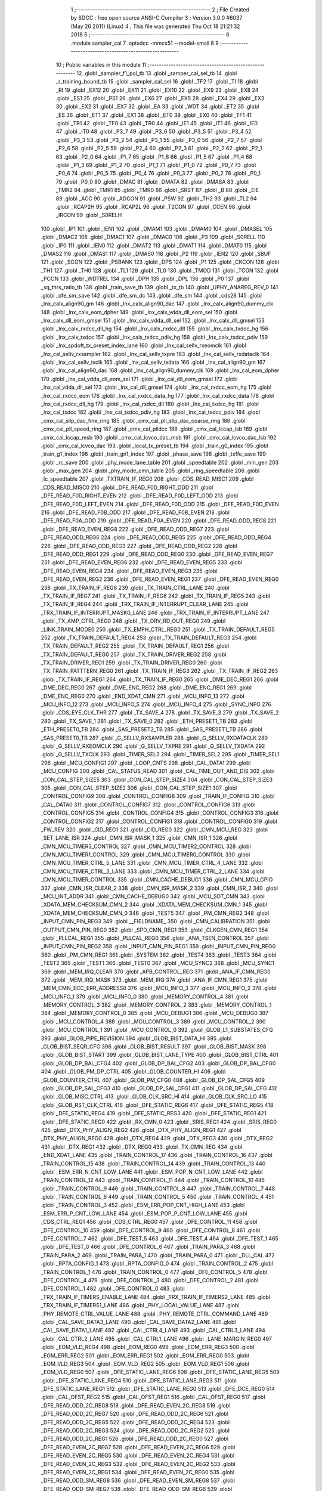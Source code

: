                              1 ;--------------------------------------------------------
                              2 ; File Created by SDCC : free open source ANSI-C Compiler
                              3 ; Version 3.0.0 #6037 (May 26 2011) (Linux)
                              4 ; This file was generated Thu Oct 18 21:21:32 2018
                              5 ;--------------------------------------------------------
                              6 	.module sampler_cal
                              7 	.optsdcc -mmcs51 --model-small
                              8 	
                              9 ;--------------------------------------------------------
                             10 ; Public variables in this module
                             11 ;--------------------------------------------------------
                             12 	.globl _sampler_f1_pol_tb
                             13 	.globl _samper_cal_sel_tb
                             14 	.globl _r_training_bound_tb
                             15 	.globl _sampler_cal_sel
                             16 	.globl _TF2
                             17 	.globl _TI
                             18 	.globl _RI
                             19 	.globl _EX12
                             20 	.globl _EX11
                             21 	.globl _EX10
                             22 	.globl _EX9
                             23 	.globl _EX8
                             24 	.globl _ES1
                             25 	.globl _PS1
                             26 	.globl _EX6
                             27 	.globl _EX5
                             28 	.globl _EX4
                             29 	.globl _EX3
                             30 	.globl _EX2
                             31 	.globl _EX7
                             32 	.globl _EA
                             33 	.globl _WDT
                             34 	.globl _ET2
                             35 	.globl _ES
                             36 	.globl _ET1
                             37 	.globl _EX1
                             38 	.globl _ET0
                             39 	.globl _EX0
                             40 	.globl _TF1
                             41 	.globl _TR1
                             42 	.globl _TF0
                             43 	.globl _TR0
                             44 	.globl _IE1
                             45 	.globl _IT1
                             46 	.globl _IE0
                             47 	.globl _IT0
                             48 	.globl _P3_7
                             49 	.globl _P3_6
                             50 	.globl _P3_5
                             51 	.globl _P3_4
                             52 	.globl _P3_3
                             53 	.globl _P3_2
                             54 	.globl _P3_1
                             55 	.globl _P3_0
                             56 	.globl _P2_7
                             57 	.globl _P2_6
                             58 	.globl _P2_5
                             59 	.globl _P2_4
                             60 	.globl _P2_3
                             61 	.globl _P2_2
                             62 	.globl _P2_1
                             63 	.globl _P2_0
                             64 	.globl _P1_7
                             65 	.globl _P1_6
                             66 	.globl _P1_5
                             67 	.globl _P1_4
                             68 	.globl _P1_3
                             69 	.globl _P1_2
                             70 	.globl _P1_1
                             71 	.globl _P1_0
                             72 	.globl _P0_7
                             73 	.globl _P0_6
                             74 	.globl _P0_5
                             75 	.globl _P0_4
                             76 	.globl _P0_3
                             77 	.globl _P0_2
                             78 	.globl _P0_1
                             79 	.globl _P0_0
                             80 	.globl _DMAC
                             81 	.globl _DMATA
                             82 	.globl _DMASA
                             83 	.globl _TMR2
                             84 	.globl _TMR1
                             85 	.globl _TMR0
                             86 	.globl _SRST
                             87 	.globl _B
                             88 	.globl _EIE
                             89 	.globl _ACC
                             90 	.globl _ADCON
                             91 	.globl _PSW
                             92 	.globl _TH2
                             93 	.globl _TL2
                             94 	.globl _RCAP2H
                             95 	.globl _RCAP2L
                             96 	.globl _T2CON
                             97 	.globl _CCEN
                             98 	.globl _IRCON
                             99 	.globl _S0RELH
                            100 	.globl _IP1
                            101 	.globl _IEN1
                            102 	.globl _DMAM1
                            103 	.globl _DMAM0
                            104 	.globl _DMASEL
                            105 	.globl _DMAC2
                            106 	.globl _DMAC1
                            107 	.globl _DMAC0
                            108 	.globl _P3
                            109 	.globl _S0RELL
                            110 	.globl _IP0
                            111 	.globl _IEN0
                            112 	.globl _DMAT2
                            113 	.globl _DMAT1
                            114 	.globl _DMAT0
                            115 	.globl _DMAS2
                            116 	.globl _DMAS1
                            117 	.globl _DMAS0
                            118 	.globl _P2
                            119 	.globl _IEN2
                            120 	.globl _SBUF
                            121 	.globl _SCON
                            122 	.globl _PSBANK
                            123 	.globl _DPS
                            124 	.globl _P1
                            125 	.globl _CKCON
                            126 	.globl _TH1
                            127 	.globl _TH0
                            128 	.globl _TL1
                            129 	.globl _TL0
                            130 	.globl _TMOD
                            131 	.globl _TCON
                            132 	.globl _PCON
                            133 	.globl _WDTREL
                            134 	.globl _DPH
                            135 	.globl _DPL
                            136 	.globl _P0
                            137 	.globl _sq_thrs_ratio_tb
                            138 	.globl _train_save_tb
                            139 	.globl _tx_tb
                            140 	.globl _UPHY_ANAREG_REV_0
                            141 	.globl _dfe_sm_save
                            142 	.globl _dfe_sm_dc
                            143 	.globl _dfe_sm
                            144 	.globl _cds28
                            145 	.globl _lnx_calx_align90_gm
                            146 	.globl _lnx_calx_align90_dac
                            147 	.globl _lnx_calx_align90_dummy_clk
                            148 	.globl _lnx_calx_eom_dpher
                            149 	.globl _lnx_calx_vdda_dll_eom_sel
                            150 	.globl _lnx_calx_dll_eom_gmsel
                            151 	.globl _lnx_calx_vdda_dll_sel
                            152 	.globl _lnx_calx_dll_gmsel
                            153 	.globl _lnx_calx_rxdcc_dll_hg
                            154 	.globl _lnx_calx_rxdcc_dll
                            155 	.globl _lnx_calx_txdcc_hg
                            156 	.globl _lnx_calx_txdcc
                            157 	.globl _lnx_calx_txdcc_pdiv_hg
                            158 	.globl _lnx_calx_txdcc_pdiv
                            159 	.globl _lnx_spdoft_tx_preset_index_lane
                            160 	.globl _lnx_cal_sellv_rxeomclk
                            161 	.globl _lnx_cal_sellv_rxsampler
                            162 	.globl _lnx_cal_sellv_txpre
                            163 	.globl _lnx_cal_sellv_rxdataclk
                            164 	.globl _lnx_cal_sellv_txclk
                            165 	.globl _lnx_cal_sellv_txdata
                            166 	.globl _lnx_cal_align90_gm
                            167 	.globl _lnx_cal_align90_dac
                            168 	.globl _lnx_cal_align90_dummy_clk
                            169 	.globl _lnx_cal_eom_dpher
                            170 	.globl _lnx_cal_vdda_dll_eom_sel
                            171 	.globl _lnx_cal_dll_eom_gmsel
                            172 	.globl _lnx_cal_vdda_dll_sel
                            173 	.globl _lnx_cal_dll_gmsel
                            174 	.globl _lnx_cal_rxdcc_eom_hg
                            175 	.globl _lnx_cal_rxdcc_eom
                            176 	.globl _lnx_cal_rxdcc_data_hg
                            177 	.globl _lnx_cal_rxdcc_data
                            178 	.globl _lnx_cal_rxdcc_dll_hg
                            179 	.globl _lnx_cal_rxdcc_dll
                            180 	.globl _lnx_cal_txdcc_hg
                            181 	.globl _lnx_cal_txdcc
                            182 	.globl _lnx_cal_txdcc_pdiv_hg
                            183 	.globl _lnx_cal_txdcc_pdiv
                            184 	.globl _cmx_cal_sllp_dac_fine_ring
                            185 	.globl _cmx_cal_pll_sllp_dac_coarse_ring
                            186 	.globl _cmx_cal_pll_speed_ring
                            187 	.globl _cmx_cal_plldcc
                            188 	.globl _cmx_cal_lccap_lsb
                            189 	.globl _cmx_cal_lccap_msb
                            190 	.globl _cmx_cal_lcvco_dac_msb
                            191 	.globl _cmx_cal_lcvco_dac_lsb
                            192 	.globl _cmx_cal_lcvco_dac
                            193 	.globl _local_tx_preset_tb
                            194 	.globl _train_g0_index
                            195 	.globl _train_g1_index
                            196 	.globl _train_gn1_index
                            197 	.globl _phase_save
                            198 	.globl _txffe_save
                            199 	.globl _rc_save
                            200 	.globl _phy_mode_lane_table
                            201 	.globl _speedtable
                            202 	.globl _min_gen
                            203 	.globl _max_gen
                            204 	.globl _phy_mode_cmn_table
                            205 	.globl _ring_speedtable
                            206 	.globl _lc_speedtable
                            207 	.globl _TXTRAIN_IF_REG0
                            208 	.globl _CDS_READ_MISC1
                            209 	.globl _CDS_READ_MISC0
                            210 	.globl _DFE_READ_F0D_RIGHT_ODD
                            211 	.globl _DFE_READ_F0D_RIGHT_EVEN
                            212 	.globl _DFE_READ_F0D_LEFT_ODD
                            213 	.globl _DFE_READ_F0D_LEFT_EVEN
                            214 	.globl _DFE_READ_F0D_ODD
                            215 	.globl _DFE_READ_F0D_EVEN
                            216 	.globl _DFE_READ_F0B_ODD
                            217 	.globl _DFE_READ_F0B_EVEN
                            218 	.globl _DFE_READ_F0A_ODD
                            219 	.globl _DFE_READ_F0A_EVEN
                            220 	.globl _DFE_READ_ODD_REG8
                            221 	.globl _DFE_READ_EVEN_REG8
                            222 	.globl _DFE_READ_ODD_REG7
                            223 	.globl _DFE_READ_ODD_REG6
                            224 	.globl _DFE_READ_ODD_REG5
                            225 	.globl _DFE_READ_ODD_REG4
                            226 	.globl _DFE_READ_ODD_REG3
                            227 	.globl _DFE_READ_ODD_REG2
                            228 	.globl _DFE_READ_ODD_REG1
                            229 	.globl _DFE_READ_ODD_REG0
                            230 	.globl _DFE_READ_EVEN_REG7
                            231 	.globl _DFE_READ_EVEN_REG6
                            232 	.globl _DFE_READ_EVEN_REG5
                            233 	.globl _DFE_READ_EVEN_REG4
                            234 	.globl _DFE_READ_EVEN_REG3
                            235 	.globl _DFE_READ_EVEN_REG2
                            236 	.globl _DFE_READ_EVEN_REG1
                            237 	.globl _DFE_READ_EVEN_REG0
                            238 	.globl _TX_TRAIN_IF_REG8
                            239 	.globl _TX_TRAIN_CTRL_LANE
                            240 	.globl _TX_TRAIN_IF_REG7
                            241 	.globl _TX_TRAIN_IF_REG6
                            242 	.globl _TX_TRAIN_IF_REG5
                            243 	.globl _TX_TRAIN_IF_REG4
                            244 	.globl _TRX_TRAIN_IF_INTERRUPT_CLEAR_LANE
                            245 	.globl _TRX_TRAIN_IF_INTERRUPT_MASK0_LANE
                            246 	.globl _TRX_TRAIN_IF_INTERRUPT_LANE
                            247 	.globl _TX_AMP_CTRL_REG0
                            248 	.globl _TX_DRV_RD_OUT_REG0
                            249 	.globl _LINK_TRAIN_MODE0
                            250 	.globl _TX_EMPH_CTRL_REG0
                            251 	.globl _TX_TRAIN_DEFAULT_REG5
                            252 	.globl _TX_TRAIN_DEFAULT_REG4
                            253 	.globl _TX_TRAIN_DEFAULT_REG3
                            254 	.globl _TX_TRAIN_DEFAULT_REG2
                            255 	.globl _TX_TRAIN_DEFAULT_REG1
                            256 	.globl _TX_TRAIN_DEFAULT_REG0
                            257 	.globl _TX_TRAIN_DRIVER_REG2
                            258 	.globl _TX_TRAIN_DRIVER_REG1
                            259 	.globl _TX_TRAIN_DRIVER_REG0
                            260 	.globl _TX_TRAIN_PATTTERN_REG0
                            261 	.globl _TX_TRAIN_IF_REG3
                            262 	.globl _TX_TRAIN_IF_REG2
                            263 	.globl _TX_TRAIN_IF_REG1
                            264 	.globl _TX_TRAIN_IF_REG0
                            265 	.globl _DME_DEC_REG1
                            266 	.globl _DME_DEC_REG0
                            267 	.globl _DME_ENC_REG2
                            268 	.globl _DME_ENC_REG1
                            269 	.globl _DME_ENC_REG0
                            270 	.globl _END_XDAT_CMN
                            271 	.globl _MCU_INFO_13
                            272 	.globl _MCU_INFO_12
                            273 	.globl _MCU_INFO_5
                            274 	.globl _MCU_INFO_4
                            275 	.globl _SYNC_INFO
                            276 	.globl _CDS_EYE_CLK_THR
                            277 	.globl _TX_SAVE_4
                            278 	.globl _TX_SAVE_3
                            279 	.globl _TX_SAVE_2
                            280 	.globl _TX_SAVE_1
                            281 	.globl _TX_SAVE_0
                            282 	.globl _ETH_PRESET1_TB
                            283 	.globl _ETH_PRESET0_TB
                            284 	.globl _SAS_PRESET2_TB
                            285 	.globl _SAS_PRESET1_TB
                            286 	.globl _SAS_PRESET0_TB
                            287 	.globl _G_SELLV_RXSAMPLER
                            288 	.globl _G_SELLV_RXDATACLK
                            289 	.globl _G_SELLV_RXEOMCLK
                            290 	.globl _G_SELLV_TXPRE
                            291 	.globl _G_SELLV_TXDATA
                            292 	.globl _G_SELLV_TXCLK
                            293 	.globl _TIMER_SEL3
                            294 	.globl _TIMER_SEL2
                            295 	.globl _TIMER_SEL1
                            296 	.globl _MCU_CONFIG1
                            297 	.globl _LOOP_CNTS
                            298 	.globl _CAL_DATA1
                            299 	.globl _MCU_CONFIG
                            300 	.globl _CAL_STATUS_READ
                            301 	.globl _CAL_TIME_OUT_AND_DIS
                            302 	.globl _CON_CAL_STEP_SIZE5
                            303 	.globl _CON_CAL_STEP_SIZE4
                            304 	.globl _CON_CAL_STEP_SIZE3
                            305 	.globl _CON_CAL_STEP_SIZE2
                            306 	.globl _CON_CAL_STEP_SIZE1
                            307 	.globl _CONTROL_CONFIG9
                            308 	.globl _CONTROL_CONFIG8
                            309 	.globl _TRAIN_IF_CONFIG
                            310 	.globl _CAL_DATA0
                            311 	.globl _CONTROL_CONFIG7
                            312 	.globl _CONTROL_CONFIG6
                            313 	.globl _CONTROL_CONFIG5
                            314 	.globl _CONTROL_CONFIG4
                            315 	.globl _CONTROL_CONFIG3
                            316 	.globl _CONTROL_CONFIG2
                            317 	.globl _CONTROL_CONFIG1
                            318 	.globl _CONTROL_CONFIG0
                            319 	.globl _FW_REV
                            320 	.globl _CID_REG1
                            321 	.globl _CID_REG0
                            322 	.globl _CMN_MCU_REG
                            323 	.globl _SET_LANE_ISR
                            324 	.globl _CMN_ISR_MASK_1
                            325 	.globl _CMN_ISR_1
                            326 	.globl _CMN_MCU_TIMER3_CONTROL
                            327 	.globl _CMN_MCU_TIMER2_CONTROL
                            328 	.globl _CMN_MCU_TIMER1_CONTROL
                            329 	.globl _CMN_MCU_TIMER0_CONTROL
                            330 	.globl _CMN_MCU_TIMER_CTRL_5_LANE
                            331 	.globl _CMN_MCU_TIMER_CTRL_4_LANE
                            332 	.globl _CMN_MCU_TIMER_CTRL_3_LANE
                            333 	.globl _CMN_MCU_TIMER_CTRL_2_LANE
                            334 	.globl _CMN_MCU_TIMER_CONTROL
                            335 	.globl _CMN_CACHE_DEBUG1
                            336 	.globl _CMN_MCU_GPIO
                            337 	.globl _CMN_ISR_CLEAR_2
                            338 	.globl _CMN_ISR_MASK_2
                            339 	.globl _CMN_ISR_2
                            340 	.globl _MCU_INT_ADDR
                            341 	.globl _CMN_CACHE_DEBUG0
                            342 	.globl _MCU_SDT_CMN
                            343 	.globl _XDATA_MEM_CHECKSUM_CMN_2
                            344 	.globl _XDATA_MEM_CHECKSUM_CMN_1
                            345 	.globl _XDATA_MEM_CHECKSUM_CMN_0
                            346 	.globl _TEST5
                            347 	.globl _PM_CMN_REG2
                            348 	.globl _INPUT_CMN_PIN_REG3
                            349 	.globl __FIELDNAME_
                            350 	.globl _CMN_CALIBRATION
                            351 	.globl _OUTPUT_CMN_PIN_REG0
                            352 	.globl _SPD_CMN_REG1
                            353 	.globl _CLKGEN_CMN_REG1
                            354 	.globl _PLLCAL_REG1
                            355 	.globl _PLLCAL_REG0
                            356 	.globl _ANA_TSEN_CONTROL
                            357 	.globl _INPUT_CMN_PIN_REG2
                            358 	.globl _INPUT_CMN_PIN_REG1
                            359 	.globl _INPUT_CMN_PIN_REG0
                            360 	.globl _PM_CMN_REG1
                            361 	.globl _SYSTEM
                            362 	.globl _TEST4
                            363 	.globl _TEST3
                            364 	.globl _TEST2
                            365 	.globl _TEST1
                            366 	.globl _TEST0
                            367 	.globl _MCU_SYNC2
                            368 	.globl _MCU_SYNC1
                            369 	.globl _MEM_IRQ_CLEAR
                            370 	.globl _APB_CONTROL_REG
                            371 	.globl _ANA_IF_CMN_REG0
                            372 	.globl _MEM_IRQ_MASK
                            373 	.globl _MEM_IRQ
                            374 	.globl _ANA_IF_CMN_REG1
                            375 	.globl _MEM_CMN_ECC_ERR_ADDRESS0
                            376 	.globl _MCU_INFO_3
                            377 	.globl _MCU_INFO_2
                            378 	.globl _MCU_INFO_1
                            379 	.globl _MCU_INFO_0
                            380 	.globl _MEMORY_CONTROL_4
                            381 	.globl _MEMORY_CONTROL_3
                            382 	.globl _MEMORY_CONTROL_2
                            383 	.globl _MEMORY_CONTROL_1
                            384 	.globl _MEMORY_CONTROL_0
                            385 	.globl _MCU_DEBUG1
                            386 	.globl _MCU_DEBUG0
                            387 	.globl _MCU_CONTROL_4
                            388 	.globl _MCU_CONTROL_3
                            389 	.globl _MCU_CONTROL_2
                            390 	.globl _MCU_CONTROL_1
                            391 	.globl _MCU_CONTROL_0
                            392 	.globl _GLOB_L1_SUBSTATES_CFG
                            393 	.globl _GLOB_PIPE_REVISION
                            394 	.globl _GLOB_BIST_DATA_HI
                            395 	.globl _GLOB_BIST_SEQR_CFG
                            396 	.globl _GLOB_BIST_RESULT
                            397 	.globl _GLOB_BIST_MASK
                            398 	.globl _GLOB_BIST_START
                            399 	.globl _GLOB_BIST_LANE_TYPE
                            400 	.globl _GLOB_BIST_CTRL
                            401 	.globl _GLOB_DP_BAL_CFG4
                            402 	.globl _GLOB_DP_BAL_CFG2
                            403 	.globl _GLOB_DP_BAL_CFG0
                            404 	.globl _GLOB_PM_DP_CTRL
                            405 	.globl _GLOB_COUNTER_HI
                            406 	.globl _GLOB_COUNTER_CTRL
                            407 	.globl _GLOB_PM_CFG0
                            408 	.globl _GLOB_DP_SAL_CFG5
                            409 	.globl _GLOB_DP_SAL_CFG3
                            410 	.globl _GLOB_DP_SAL_CFG1
                            411 	.globl _GLOB_DP_SAL_CFG
                            412 	.globl _GLOB_MISC_CTRL
                            413 	.globl _GLOB_CLK_SRC_HI
                            414 	.globl _GLOB_CLK_SRC_LO
                            415 	.globl _GLOB_RST_CLK_CTRL
                            416 	.globl _DFE_STATIC_REG6
                            417 	.globl _DFE_STATIC_REG5
                            418 	.globl _DFE_STATIC_REG4
                            419 	.globl _DFE_STATIC_REG3
                            420 	.globl _DFE_STATIC_REG1
                            421 	.globl _DFE_STATIC_REG0
                            422 	.globl _RX_CMN_0
                            423 	.globl _SRIS_REG1
                            424 	.globl _SRIS_REG0
                            425 	.globl _DTX_PHY_ALIGN_REG2
                            426 	.globl _DTX_PHY_ALIGN_REG1
                            427 	.globl _DTX_PHY_ALIGN_REG0
                            428 	.globl _DTX_REG4
                            429 	.globl _DTX_REG3
                            430 	.globl _DTX_REG2
                            431 	.globl _DTX_REG1
                            432 	.globl _DTX_REG0
                            433 	.globl _TX_CMN_REG
                            434 	.globl _END_XDAT_LANE
                            435 	.globl _TRAIN_CONTROL_17
                            436 	.globl _TRAIN_CONTROL_16
                            437 	.globl _TRAIN_CONTROL_15
                            438 	.globl _TRAIN_CONTROL_14
                            439 	.globl _TRAIN_CONTROL_13
                            440 	.globl _ESM_ERR_N_CNT_LOW_LANE
                            441 	.globl _ESM_POP_N_CNT_LOW_LANE
                            442 	.globl _TRAIN_CONTROL_12
                            443 	.globl _TRAIN_CONTROL_11
                            444 	.globl _TRAIN_CONTROL_10
                            445 	.globl _TRAIN_CONTROL_9
                            446 	.globl _TRAIN_CONTROL_8
                            447 	.globl _TRAIN_CONTROL_7
                            448 	.globl _TRAIN_CONTROL_6
                            449 	.globl _TRAIN_CONTROL_5
                            450 	.globl _TRAIN_CONTROL_4
                            451 	.globl _TRAIN_CONTROL_3
                            452 	.globl _ESM_ERR_POP_CNT_HIGH_LANE
                            453 	.globl _ESM_ERR_P_CNT_LOW_LANE
                            454 	.globl _ESM_POP_P_CNT_LOW_LANE
                            455 	.globl _CDS_CTRL_REG1
                            456 	.globl _CDS_CTRL_REG0
                            457 	.globl _DFE_CONTROL_11
                            458 	.globl _DFE_CONTROL_10
                            459 	.globl _DFE_CONTROL_9
                            460 	.globl _DFE_CONTROL_8
                            461 	.globl _DFE_CONTROL_7
                            462 	.globl _DFE_TEST_5
                            463 	.globl _DFE_TEST_4
                            464 	.globl _DFE_TEST_1
                            465 	.globl _DFE_TEST_0
                            466 	.globl _DFE_CONTROL_6
                            467 	.globl _TRAIN_PARA_3
                            468 	.globl _TRAIN_PARA_2
                            469 	.globl _TRAIN_PARA_1
                            470 	.globl _TRAIN_PARA_0
                            471 	.globl _DLL_CAL
                            472 	.globl _RPTA_CONFIG_1
                            473 	.globl _RPTA_CONFIG_0
                            474 	.globl _TRAIN_CONTROL_2
                            475 	.globl _TRAIN_CONTROL_1
                            476 	.globl _TRAIN_CONTROL_0
                            477 	.globl _DFE_CONTROL_5
                            478 	.globl _DFE_CONTROL_4
                            479 	.globl _DFE_CONTROL_3
                            480 	.globl _DFE_CONTROL_2
                            481 	.globl _DFE_CONTROL_1
                            482 	.globl _DFE_CONTROL_0
                            483 	.globl _TRX_TRAIN_IF_TIMERS_ENABLE_LANE
                            484 	.globl _TRX_TRAIN_IF_TIMERS2_LANE
                            485 	.globl _TRX_TRAIN_IF_TIMERS1_LANE
                            486 	.globl _PHY_LOCAL_VALUE_LANE
                            487 	.globl _PHY_REMOTE_CTRL_VALUE_LANE
                            488 	.globl _PHY_REMOTE_CTRL_COMMAND_LANE
                            489 	.globl _CAL_SAVE_DATA3_LANE
                            490 	.globl _CAL_SAVE_DATA2_LANE
                            491 	.globl _CAL_SAVE_DATA1_LANE
                            492 	.globl _CAL_CTRL4_LANE
                            493 	.globl _CAL_CTRL3_LANE
                            494 	.globl _CAL_CTRL2_LANE
                            495 	.globl _CAL_CTRL1_LANE
                            496 	.globl _LANE_MARGIN_REG0
                            497 	.globl _EOM_VLD_REG4
                            498 	.globl _EOM_REG0
                            499 	.globl _EOM_ERR_REG3
                            500 	.globl _EOM_ERR_REG2
                            501 	.globl _EOM_ERR_REG1
                            502 	.globl _EOM_ERR_REG0
                            503 	.globl _EOM_VLD_REG3
                            504 	.globl _EOM_VLD_REG2
                            505 	.globl _EOM_VLD_REG1
                            506 	.globl _EOM_VLD_REG0
                            507 	.globl _DFE_STATIC_LANE_REG6
                            508 	.globl _DFE_STATIC_LANE_REG5
                            509 	.globl _DFE_STATIC_LANE_REG4
                            510 	.globl _DFE_STATIC_LANE_REG3
                            511 	.globl _DFE_STATIC_LANE_REG1
                            512 	.globl _DFE_STATIC_LANE_REG0
                            513 	.globl _DFE_DCE_REG0
                            514 	.globl _CAL_OFST_REG2
                            515 	.globl _CAL_OFST_REG1
                            516 	.globl _CAL_OFST_REG0
                            517 	.globl _DFE_READ_ODD_2C_REG8
                            518 	.globl _DFE_READ_EVEN_2C_REG8
                            519 	.globl _DFE_READ_ODD_2C_REG7
                            520 	.globl _DFE_READ_ODD_2C_REG6
                            521 	.globl _DFE_READ_ODD_2C_REG5
                            522 	.globl _DFE_READ_ODD_2C_REG4
                            523 	.globl _DFE_READ_ODD_2C_REG3
                            524 	.globl _DFE_READ_ODD_2C_REG2
                            525 	.globl _DFE_READ_ODD_2C_REG1
                            526 	.globl _DFE_READ_ODD_2C_REG0
                            527 	.globl _DFE_READ_EVEN_2C_REG7
                            528 	.globl _DFE_READ_EVEN_2C_REG6
                            529 	.globl _DFE_READ_EVEN_2C_REG5
                            530 	.globl _DFE_READ_EVEN_2C_REG4
                            531 	.globl _DFE_READ_EVEN_2C_REG3
                            532 	.globl _DFE_READ_EVEN_2C_REG2
                            533 	.globl _DFE_READ_EVEN_2C_REG1
                            534 	.globl _DFE_READ_EVEN_2C_REG0
                            535 	.globl _DFE_READ_ODD_SM_REG8
                            536 	.globl _DFE_READ_EVEN_SM_REG8
                            537 	.globl _DFE_READ_ODD_SM_REG7
                            538 	.globl _DFE_READ_ODD_SM_REG6
                            539 	.globl _DFE_READ_ODD_SM_REG5
                            540 	.globl _DFE_READ_ODD_SM_REG4
                            541 	.globl _DFE_READ_ODD_SM_REG3
                            542 	.globl _DFE_READ_ODD_SM_REG2
                            543 	.globl _DFE_READ_ODD_SM_REG1
                            544 	.globl _DFE_READ_ODD_SM_REG0
                            545 	.globl _DFE_READ_EVEN_SM_REG7
                            546 	.globl _DFE_READ_EVEN_SM_REG6
                            547 	.globl _DFE_READ_EVEN_SM_REG5
                            548 	.globl _DFE_READ_EVEN_SM_REG4
                            549 	.globl _DFE_READ_EVEN_SM_REG3
                            550 	.globl _DFE_READ_EVEN_SM_REG2
                            551 	.globl _DFE_READ_EVEN_SM_REG1
                            552 	.globl _DFE_READ_EVEN_SM_REG0
                            553 	.globl _DFE_FEXT_ODD_REG7
                            554 	.globl _DFE_FEXT_ODD_REG6
                            555 	.globl _DFE_FEXT_ODD_REG5
                            556 	.globl _DFE_FEXT_ODD_REG4
                            557 	.globl _DFE_FEXT_ODD_REG3
                            558 	.globl _DFE_FEXT_ODD_REG2
                            559 	.globl _DFE_FEXT_ODD_REG1
                            560 	.globl _DFE_FEXT_ODD_REG0
                            561 	.globl _DFE_FEXT_EVEN_REG7
                            562 	.globl _DFE_FEXT_EVEN_REG6
                            563 	.globl _DFE_FEXT_EVEN_REG5
                            564 	.globl _DFE_FEXT_EVEN_REG4
                            565 	.globl _DFE_FEXT_EVEN_REG3
                            566 	.globl _DFE_FEXT_EVEN_REG2
                            567 	.globl _DFE_FEXT_EVEN_REG1
                            568 	.globl _DFE_FEXT_EVEN_REG0
                            569 	.globl _DFE_DC_ODD_REG8
                            570 	.globl _DFE_DC_EVEN_REG8
                            571 	.globl _DFE_FEN_ODD_REG
                            572 	.globl _DFE_FEN_EVEN_REG
                            573 	.globl _DFE_STEP_REG1
                            574 	.globl _DFE_STEP_REG0
                            575 	.globl _DFE_ANA_REG1
                            576 	.globl _DFE_ANA_REG0
                            577 	.globl _DFE_CTRL_REG4
                            578 	.globl _RX_EQ_CLK_CTRL
                            579 	.globl _DFE_CTRL_REG3
                            580 	.globl _DFE_CTRL_REG2
                            581 	.globl _DFE_CTRL_REG1
                            582 	.globl _DFE_CTRL_REG0
                            583 	.globl _PT_COUNTER2
                            584 	.globl _PT_COUNTER1
                            585 	.globl _PT_COUNTER0
                            586 	.globl _PT_USER_PATTERN2
                            587 	.globl _PT_USER_PATTERN1
                            588 	.globl _PT_USER_PATTERN0
                            589 	.globl _PT_CONTROL1
                            590 	.globl _PT_CONTROL0
                            591 	.globl _XDATA_MEM_CHECKSUM_LANE1
                            592 	.globl _XDATA_MEM_CHECKSUM_LANE0
                            593 	.globl _MEM_ECC_ERR_ADDRESS0
                            594 	.globl _MCU_COMMAND0
                            595 	.globl _MCU_INT_CONTROL_13
                            596 	.globl _MCU_WDT_LANE
                            597 	.globl _MCU_IRQ_ISR_LANE
                            598 	.globl _ANA_IF_DFEO_REG0
                            599 	.globl _ANA_IF_DFEE_REG0
                            600 	.globl _ANA_IF_TRX_REG0
                            601 	.globl _EXT_INT_CONTROL
                            602 	.globl _MCU_DEBUG_LANE
                            603 	.globl _MCU_DEBUG3_LANE
                            604 	.globl _MCU_DEBUG2_LANE
                            605 	.globl _MCU_DEBUG1_LANE
                            606 	.globl _MCU_DEBUG0_LANE
                            607 	.globl _MCU_TIMER_CTRL_7_LANE
                            608 	.globl _MCU_TIMER_CTRL_6_LANE
                            609 	.globl _MCU_TIMER_CTRL_5_LANE
                            610 	.globl _MCU_TIMER_CTRL_4_LANE
                            611 	.globl _MCU_TIMER_CTRL_3_LANE
                            612 	.globl _MCU_TIMER_CTRL_2_LANE
                            613 	.globl _MCU_TIMER_CTRL_1_LANE
                            614 	.globl _MCU_MEM_REG2_LANE
                            615 	.globl _MCU_MEM_REG1_LANE
                            616 	.globl _MCU_IRQ_MASK_LANE
                            617 	.globl _MCU_IRQ_LANE
                            618 	.globl _MCU_TIMER3_CONTROL
                            619 	.globl _MCU_TIMER2_CONTROL
                            620 	.globl _MCU_TIMER1_CONTROL
                            621 	.globl _MCU_TIMER0_CONTROL
                            622 	.globl _MCU_TIMER_CONTROL
                            623 	.globl _MCU_INT12_CONTROL
                            624 	.globl _MCU_INT11_CONTROL
                            625 	.globl _MCU_INT10_CONTROL
                            626 	.globl _MCU_INT9_CONTROL
                            627 	.globl _MCU_INT8_CONTROL
                            628 	.globl _MCU_INT7_CONTROL
                            629 	.globl _MCU_INT6_CONTROL
                            630 	.globl _MCU_INT5_CONTROL
                            631 	.globl _MCU_INT4_CONTROL
                            632 	.globl _MCU_INT3_CONTROL
                            633 	.globl _MCU_INT2_CONTROL
                            634 	.globl _MCU_INT1_CONTROL
                            635 	.globl _MCU_INT0_CONTROL
                            636 	.globl _MCU_STATUS3_LANE
                            637 	.globl _MCU_STATUS2_LANE
                            638 	.globl _MCU_STATUS1_LANE
                            639 	.globl _MCU_STATUS0_LANE
                            640 	.globl _LANE_SYSTEM0
                            641 	.globl _CACHE_DEBUG1
                            642 	.globl _CACHE_DEBUG0
                            643 	.globl _MCU_GPIO
                            644 	.globl _MCU_CONTROL_LANE
                            645 	.globl _LANE_32G_PRESET_CFG16_LANE
                            646 	.globl _LANE_32G_PRESET_CFG14_LANE
                            647 	.globl _LANE_32G_PRESET_CFG12_LANE
                            648 	.globl _LANE_32G_PRESET_CFG10_LANE
                            649 	.globl _LANE_32G_PRESET_CFG8_LANE
                            650 	.globl _LANE_32G_PRESET_CFG6_LANE
                            651 	.globl _LANE_32G_PRESET_CFG4_LANE
                            652 	.globl _LANE_32G_PRESET_CFG2_LANE
                            653 	.globl _LANE_32G_PRESET_CFG0_LANE
                            654 	.globl _LANE_EQ_32G_CFG0_LANE
                            655 	.globl _LANE_16G_PRESET_CFG16_LANE
                            656 	.globl _LANE_16G_PRESET_CFG14_LANE
                            657 	.globl _LANE_16G_PRESET_CFG12_LANE
                            658 	.globl _LANE_16G_PRESET_CFG10_LANE
                            659 	.globl _LANE_16G_PRESET_CFG8_LANE
                            660 	.globl _LANE_16G_PRESET_CFG6_LANE
                            661 	.globl _LANE_16G_PRESET_CFG4_LANE
                            662 	.globl _LANE_16G_PRESET_CFG2_LANE
                            663 	.globl _LANE_16G_PRESET_CFG0_LANE
                            664 	.globl _LANE_EQ_16G_CFG0_LANE
                            665 	.globl _LANE_REMOTE_SET_LANE
                            666 	.globl _LANE_COEFF_MAX0_LANE
                            667 	.globl _LANE_PRESET_CFG16_LANE
                            668 	.globl _LANE_PRESET_CFG14_LANE
                            669 	.globl _LANE_PRESET_CFG12_LANE
                            670 	.globl _LANE_PRESET_CFG10_LANE
                            671 	.globl _LANE_PRESET_CFG8_LANE
                            672 	.globl _LANE_PRESET_CFG6_LANE
                            673 	.globl _LANE_PRESET_CFG4_LANE
                            674 	.globl _LANE_PRESET_CFG2_LANE
                            675 	.globl _LANE_PRESET_CFG0_LANE
                            676 	.globl _LANE_EQ_CFG1_LANE
                            677 	.globl _LANE_EQ_CFG0_LANE
                            678 	.globl _LANE_USB_DP_CFG2_LANE
                            679 	.globl _LANE_USB_DP_CFG1_LANE
                            680 	.globl _LANE_DP_PIE8_CFG0_LANE
                            681 	.globl _LANE_CFG_STATUS3_LANE
                            682 	.globl _LANE_CFG4
                            683 	.globl _LANE_CFG2_LANE
                            684 	.globl _LANE_CFG_STATUS2_LANE
                            685 	.globl _LANE_STATUS0
                            686 	.globl _LANE_CFG0
                            687 	.globl _SQ_REG0
                            688 	.globl _DTL_REG3
                            689 	.globl _DTL_REG2
                            690 	.globl _DTL_REG1
                            691 	.globl _DTL_REG0
                            692 	.globl _RX_LANE_INTERRUPT_REG1
                            693 	.globl _RX_CALIBRATION_REG
                            694 	.globl _INPUT_RX_PIN_REG3_LANE
                            695 	.globl _RX_DATA_PATH_REG
                            696 	.globl _RX_LANE_INTERRUPT_MASK
                            697 	.globl _RX_LANE_INTERRUPT
                            698 	.globl _CDR_LOCK_REG
                            699 	.globl _FRAME_SYNC_DET_REG6
                            700 	.globl _FRAME_SYNC_DET_REG5
                            701 	.globl _FRAME_SYNC_DET_REG4
                            702 	.globl _FRAME_SYNC_DET_REG3
                            703 	.globl _FRAME_SYNC_DET_REG2
                            704 	.globl _FRAME_SYNC_DET_REG1
                            705 	.globl _FRAME_SYNC_DET_REG0
                            706 	.globl _CLKGEN_RX_LANE_REG1_LANE
                            707 	.globl _DIG_RX_RSVD_REG0
                            708 	.globl _SPD_CTRL_RX_LANE_REG1_LANE
                            709 	.globl _INPUT_RX_PIN_REG2_LANE
                            710 	.globl _INPUT_RX_PIN_REG1_LANE
                            711 	.globl _INPUT_RX_PIN_REG0_LANE
                            712 	.globl _RX_SYSTEM_LANE
                            713 	.globl _PM_CTRL_RX_LANE_REG1_LANE
                            714 	.globl _MON_TOP
                            715 	.globl _ANALOG_TX_REALTIME_REG_1
                            716 	.globl _SPD_CTRL_INTERRUPT_CLEAR_REG1_LANE
                            717 	.globl _PM_CTRL_INTERRUPT_ISR_REG1_LANE
                            718 	.globl __FIELDNAME__LANE
                            719 	.globl _INPUT_TX_PIN_REG5_LANE
                            720 	.globl _DIG_TX_RSVD_REG0
                            721 	.globl _TX_CALIBRATION_LANE
                            722 	.globl _INPUT_TX_PIN_REG4_LANE
                            723 	.globl _TX_SYSTEM_LANE
                            724 	.globl _SPD_CTRL_TX_LANE_REG1_LANE
                            725 	.globl _SPD_CTRL_INTERRUPT_REG2
                            726 	.globl _SPD_CTRL_INTERRUPT_REG1_LANE
                            727 	.globl _TX_SPEED_CONVERT_LANE
                            728 	.globl _CLKGEN_TX_LANE_REG1_LANE
                            729 	.globl _PM_CTRL_INTERRUPT_REG2
                            730 	.globl _PM_CTRL_INTERRUPT_REG1_LANE
                            731 	.globl _INPUT_TX_PIN_REG3_LANE
                            732 	.globl _INPUT_TX_PIN_REG2_LANE
                            733 	.globl _INPUT_TX_PIN_REG1_LANE
                            734 	.globl _INPUT_TX_PIN_REG0_LANE
                            735 	.globl _PM_CTRL_TX_LANE_REG2_LANE
                            736 	.globl _PM_CTRL_TX_LANE_REG1_LANE
                            737 	.globl _UPHY14_CMN_ANAREG_TOP_214
                            738 	.globl _UPHY14_CMN_ANAREG_TOP_213
                            739 	.globl _UPHY14_CMN_ANAREG_TOP_212
                            740 	.globl _UPHY14_CMN_ANAREG_TOP_211
                            741 	.globl _UPHY14_CMN_ANAREG_TOP_210
                            742 	.globl _UPHY14_CMN_ANAREG_TOP_209
                            743 	.globl _UPHY14_CMN_ANAREG_TOP_208
                            744 	.globl _UPHY14_CMN_ANAREG_TOP_207
                            745 	.globl _UPHY14_CMN_ANAREG_TOP_206
                            746 	.globl _UPHY14_CMN_ANAREG_TOP_205
                            747 	.globl _UPHY14_CMN_ANAREG_TOP_204
                            748 	.globl _UPHY14_CMN_ANAREG_TOP_203
                            749 	.globl _UPHY14_CMN_ANAREG_TOP_202
                            750 	.globl _UPHY14_CMN_ANAREG_TOP_201
                            751 	.globl _UPHY14_CMN_ANAREG_TOP_200
                            752 	.globl _UPHY14_CMN_ANAREG_TOP_199
                            753 	.globl _UPHY14_CMN_ANAREG_TOP_198
                            754 	.globl _UPHY14_CMN_ANAREG_TOP_197
                            755 	.globl _UPHY14_CMN_ANAREG_TOP_196
                            756 	.globl _UPHY14_CMN_ANAREG_TOP_195
                            757 	.globl _UPHY14_CMN_ANAREG_TOP_194
                            758 	.globl _UPHY14_CMN_ANAREG_TOP_193
                            759 	.globl _UPHY14_CMN_ANAREG_TOP_192
                            760 	.globl _UPHY14_CMN_ANAREG_TOP_191
                            761 	.globl _UPHY14_CMN_ANAREG_TOP_190
                            762 	.globl _UPHY14_CMN_ANAREG_TOP_189
                            763 	.globl _UPHY14_CMN_ANAREG_TOP_188
                            764 	.globl _UPHY14_CMN_ANAREG_TOP_187
                            765 	.globl _UPHY14_CMN_ANAREG_TOP_186
                            766 	.globl _UPHY14_CMN_ANAREG_TOP_185
                            767 	.globl _UPHY14_CMN_ANAREG_TOP_184
                            768 	.globl _UPHY14_CMN_ANAREG_TOP_183
                            769 	.globl _UPHY14_CMN_ANAREG_TOP_182
                            770 	.globl _UPHY14_CMN_ANAREG_TOP_181
                            771 	.globl _UPHY14_CMN_ANAREG_TOP_180
                            772 	.globl _UPHY14_CMN_ANAREG_TOP_179
                            773 	.globl _UPHY14_CMN_ANAREG_TOP_178
                            774 	.globl _UPHY14_CMN_ANAREG_TOP_177
                            775 	.globl _UPHY14_CMN_ANAREG_TOP_176
                            776 	.globl _UPHY14_CMN_ANAREG_TOP_175
                            777 	.globl _UPHY14_CMN_ANAREG_TOP_174
                            778 	.globl _UPHY14_CMN_ANAREG_TOP_173
                            779 	.globl _UPHY14_CMN_ANAREG_TOP_172
                            780 	.globl _UPHY14_CMN_ANAREG_TOP_171
                            781 	.globl _UPHY14_CMN_ANAREG_TOP_170
                            782 	.globl _UPHY14_CMN_ANAREG_TOP_169
                            783 	.globl _UPHY14_CMN_ANAREG_TOP_168
                            784 	.globl _UPHY14_CMN_ANAREG_TOP_167
                            785 	.globl _UPHY14_CMN_ANAREG_TOP_166
                            786 	.globl _UPHY14_CMN_ANAREG_TOP_165
                            787 	.globl _UPHY14_CMN_ANAREG_TOP_164
                            788 	.globl _UPHY14_CMN_ANAREG_TOP_163
                            789 	.globl _UPHY14_CMN_ANAREG_TOP_162
                            790 	.globl _UPHY14_CMN_ANAREG_TOP_161
                            791 	.globl _UPHY14_CMN_ANAREG_TOP_160
                            792 	.globl _UPHY14_CMN_ANAREG_TOP_159
                            793 	.globl _UPHY14_CMN_ANAREG_TOP_158
                            794 	.globl _UPHY14_CMN_ANAREG_TOP_157
                            795 	.globl _UPHY14_CMN_ANAREG_TOP_156
                            796 	.globl _UPHY14_CMN_ANAREG_TOP_155
                            797 	.globl _UPHY14_CMN_ANAREG_TOP_154
                            798 	.globl _UPHY14_CMN_ANAREG_TOP_153
                            799 	.globl _UPHY14_CMN_ANAREG_TOP_152
                            800 	.globl _UPHY14_CMN_ANAREG_TOP_151
                            801 	.globl _UPHY14_CMN_ANAREG_TOP_150
                            802 	.globl _UPHY14_CMN_ANAREG_TOP_149
                            803 	.globl _UPHY14_CMN_ANAREG_TOP_148
                            804 	.globl _UPHY14_CMN_ANAREG_TOP_147
                            805 	.globl _UPHY14_CMN_ANAREG_TOP_146
                            806 	.globl _UPHY14_CMN_ANAREG_TOP_145
                            807 	.globl _UPHY14_CMN_ANAREG_TOP_144
                            808 	.globl _UPHY14_CMN_ANAREG_TOP_143
                            809 	.globl _UPHY14_CMN_ANAREG_TOP_142
                            810 	.globl _UPHY14_CMN_ANAREG_TOP_141
                            811 	.globl _UPHY14_CMN_ANAREG_TOP_140
                            812 	.globl _UPHY14_CMN_ANAREG_TOP_139
                            813 	.globl _UPHY14_CMN_ANAREG_TOP_138
                            814 	.globl _UPHY14_CMN_ANAREG_TOP_137
                            815 	.globl _UPHY14_CMN_ANAREG_TOP_136
                            816 	.globl _UPHY14_CMN_ANAREG_TOP_135
                            817 	.globl _UPHY14_CMN_ANAREG_TOP_134
                            818 	.globl _UPHY14_CMN_ANAREG_TOP_133
                            819 	.globl _UPHY14_CMN_ANAREG_TOP_132
                            820 	.globl _UPHY14_CMN_ANAREG_TOP_131
                            821 	.globl _UPHY14_CMN_ANAREG_TOP_130
                            822 	.globl _UPHY14_CMN_ANAREG_TOP_129
                            823 	.globl _UPHY14_CMN_ANAREG_TOP_128
                            824 	.globl _ANA_DFEO_REG_0B
                            825 	.globl _ANA_DFEO_REG_0A
                            826 	.globl _ANA_DFEO_REG_09
                            827 	.globl _ANA_DFEO_REG_08
                            828 	.globl _ANA_DFEO_REG_07
                            829 	.globl _ANA_DFEO_REG_06
                            830 	.globl _ANA_DFEO_REG_05
                            831 	.globl _ANA_DFEO_REG_04
                            832 	.globl _ANA_DFEO_REG_03
                            833 	.globl _ANA_DFEO_REG_02
                            834 	.globl _ANA_DFEO_REG_01
                            835 	.globl _ANA_DFEO_REG_00
                            836 	.globl _ANA_DFEO_REG_27
                            837 	.globl _ANA_DFEO_REG_26
                            838 	.globl _ANA_DFEO_REG_25
                            839 	.globl _ANA_DFEO_REG_24
                            840 	.globl _ANA_DFEO_REG_23
                            841 	.globl _ANA_DFEO_REG_22
                            842 	.globl _ANA_DFEO_REG_21
                            843 	.globl _ANA_DFEO_REG_20
                            844 	.globl _ANA_DFEO_REG_1F
                            845 	.globl _ANA_DFEO_REG_1E
                            846 	.globl _ANA_DFEO_REG_1D
                            847 	.globl _ANA_DFEO_REG_1C
                            848 	.globl _ANA_DFEO_REG_1B
                            849 	.globl _ANA_DFEO_REG_1A
                            850 	.globl _ANA_DFEO_REG_19
                            851 	.globl _ANA_DFEO_REG_18
                            852 	.globl _ANA_DFEO_REG_17
                            853 	.globl _ANA_DFEO_REG_16
                            854 	.globl _ANA_DFEO_REG_15
                            855 	.globl _ANA_DFEO_REG_14
                            856 	.globl _ANA_DFEO_REG_13
                            857 	.globl _ANA_DFEO_REG_12
                            858 	.globl _ANA_DFEO_REG_11
                            859 	.globl _ANA_DFEO_REG_10
                            860 	.globl _ANA_DFEO_REG_0F
                            861 	.globl _ANA_DFEO_REG_0E
                            862 	.globl _ANA_DFEO_REG_0D
                            863 	.globl _ANA_DFEO_REG_0C
                            864 	.globl _ANA_DFEE_REG_1D
                            865 	.globl _ANA_DFEE_REG_1C
                            866 	.globl _ANA_DFEE_REG_1B
                            867 	.globl _ANA_DFEE_REG_1A
                            868 	.globl _ANA_DFEE_REG_19
                            869 	.globl _ANA_DFEE_REG_18
                            870 	.globl _ANA_DFEE_REG_17
                            871 	.globl _ANA_DFEE_REG_16
                            872 	.globl _ANA_DFEE_REG_15
                            873 	.globl _ANA_DFEE_REG_14
                            874 	.globl _ANA_DFEE_REG_13
                            875 	.globl _ANA_DFEE_REG_12
                            876 	.globl _ANA_DFEE_REG_11
                            877 	.globl _ANA_DFEE_REG_10
                            878 	.globl _ANA_DFEE_REG_0F
                            879 	.globl _ANA_DFEE_REG_0E
                            880 	.globl _ANA_DFEE_REG_0D
                            881 	.globl _ANA_DFEE_REG_0C
                            882 	.globl _ANA_DFEE_REG_0B
                            883 	.globl _ANA_DFEE_REG_0A
                            884 	.globl _ANA_DFEE_REG_09
                            885 	.globl _ANA_DFEE_REG_08
                            886 	.globl _ANA_DFEE_REG_07
                            887 	.globl _ANA_DFEE_REG_06
                            888 	.globl _ANA_DFEE_REG_05
                            889 	.globl _ANA_DFEE_REG_04
                            890 	.globl _ANA_DFEE_REG_03
                            891 	.globl _ANA_DFEE_REG_02
                            892 	.globl _ANA_DFEE_REG_01
                            893 	.globl _ANA_DFEE_REG_00
                            894 	.globl _ANA_DFEE_REG_27
                            895 	.globl _ANA_DFEE_REG_26
                            896 	.globl _ANA_DFEE_REG_25
                            897 	.globl _ANA_DFEE_REG_24
                            898 	.globl _ANA_DFEE_REG_23
                            899 	.globl _ANA_DFEE_REG_22
                            900 	.globl _ANA_DFEE_REG_21
                            901 	.globl _ANA_DFEE_REG_20
                            902 	.globl _ANA_DFEE_REG_1F
                            903 	.globl _ANA_DFEE_REG_1E
                            904 	.globl _UPHY14_TRX_ANAREG_BOT_32
                            905 	.globl _UPHY14_TRX_ANAREG_BOT_31
                            906 	.globl _UPHY14_TRX_ANAREG_BOT_30
                            907 	.globl _UPHY14_TRX_ANAREG_BOT_29
                            908 	.globl _UPHY14_TRX_ANAREG_BOT_28
                            909 	.globl _UPHY14_TRX_ANAREG_BOT_27
                            910 	.globl _UPHY14_TRX_ANAREG_BOT_26
                            911 	.globl _UPHY14_TRX_ANAREG_BOT_25
                            912 	.globl _UPHY14_TRX_ANAREG_BOT_24
                            913 	.globl _UPHY14_TRX_ANAREG_BOT_23
                            914 	.globl _UPHY14_TRX_ANAREG_BOT_22
                            915 	.globl _UPHY14_TRX_ANAREG_BOT_21
                            916 	.globl _UPHY14_TRX_ANAREG_BOT_20
                            917 	.globl _UPHY14_TRX_ANAREG_BOT_19
                            918 	.globl _UPHY14_TRX_ANAREG_BOT_18
                            919 	.globl _UPHY14_TRX_ANAREG_BOT_17
                            920 	.globl _UPHY14_TRX_ANAREG_BOT_16
                            921 	.globl _UPHY14_TRX_ANAREG_BOT_15
                            922 	.globl _UPHY14_TRX_ANAREG_BOT_14
                            923 	.globl _UPHY14_TRX_ANAREG_BOT_13
                            924 	.globl _UPHY14_TRX_ANAREG_BOT_12
                            925 	.globl _UPHY14_TRX_ANAREG_BOT_11
                            926 	.globl _UPHY14_TRX_ANAREG_BOT_10
                            927 	.globl _UPHY14_TRX_ANAREG_BOT_9
                            928 	.globl _UPHY14_TRX_ANAREG_BOT_8
                            929 	.globl _UPHY14_TRX_ANAREG_BOT_7
                            930 	.globl _UPHY14_TRX_ANAREG_BOT_6
                            931 	.globl _UPHY14_TRX_ANAREG_BOT_5
                            932 	.globl _UPHY14_TRX_ANAREG_BOT_4
                            933 	.globl _UPHY14_TRX_ANAREG_BOT_3
                            934 	.globl _UPHY14_TRX_ANAREG_BOT_2
                            935 	.globl _UPHY14_TRX_ANAREG_BOT_1
                            936 	.globl _UPHY14_TRX_ANAREG_BOT_0
                            937 	.globl _UPHY14_TRX_ANAREG_TOP_157
                            938 	.globl _UPHY14_TRX_ANAREG_TOP_156
                            939 	.globl _UPHY14_TRX_ANAREG_TOP_155
                            940 	.globl _UPHY14_TRX_ANAREG_TOP_154
                            941 	.globl _UPHY14_TRX_ANAREG_TOP_153
                            942 	.globl _UPHY14_TRX_ANAREG_TOP_152
                            943 	.globl _UPHY14_TRX_ANAREG_TOP_151
                            944 	.globl _UPHY14_TRX_ANAREG_TOP_150
                            945 	.globl _UPHY14_TRX_ANAREG_TOP_149
                            946 	.globl _UPHY14_TRX_ANAREG_TOP_148
                            947 	.globl _UPHY14_TRX_ANAREG_TOP_147
                            948 	.globl _UPHY14_TRX_ANAREG_TOP_146
                            949 	.globl _UPHY14_TRX_ANAREG_TOP_145
                            950 	.globl _UPHY14_TRX_ANAREG_TOP_144
                            951 	.globl _UPHY14_TRX_ANAREG_TOP_143
                            952 	.globl _UPHY14_TRX_ANAREG_TOP_142
                            953 	.globl _UPHY14_TRX_ANAREG_TOP_141
                            954 	.globl _UPHY14_TRX_ANAREG_TOP_140
                            955 	.globl _UPHY14_TRX_ANAREG_TOP_139
                            956 	.globl _UPHY14_TRX_ANAREG_TOP_138
                            957 	.globl _UPHY14_TRX_ANAREG_TOP_137
                            958 	.globl _UPHY14_TRX_ANAREG_TOP_136
                            959 	.globl _UPHY14_TRX_ANAREG_TOP_135
                            960 	.globl _UPHY14_TRX_ANAREG_TOP_134
                            961 	.globl _UPHY14_TRX_ANAREG_TOP_133
                            962 	.globl _UPHY14_TRX_ANAREG_TOP_132
                            963 	.globl _UPHY14_TRX_ANAREG_TOP_131
                            964 	.globl _UPHY14_TRX_ANAREG_TOP_130
                            965 	.globl _UPHY14_TRX_ANAREG_TOP_129
                            966 	.globl _UPHY14_TRX_ANAREG_TOP_128
                            967 	.globl _UPHY14_TRX_LANEPLL_ANAREG_TOP_143
                            968 	.globl _UPHY14_TRX_LANEPLL_ANAREG_TOP_142
                            969 	.globl _UPHY14_TRX_LANEPLL_ANAREG_TOP_141
                            970 	.globl _UPHY14_TRX_LANEPLL_ANAREG_TOP_140
                            971 	.globl _UPHY14_TRX_LANEPLL_ANAREG_TOP_139
                            972 	.globl _UPHY14_TRX_LANEPLL_ANAREG_TOP_138
                            973 	.globl _UPHY14_TRX_LANEPLL_ANAREG_TOP_137
                            974 	.globl _UPHY14_TRX_LANEPLL_ANAREG_TOP_136
                            975 	.globl _UPHY14_TRX_LANEPLL_ANAREG_TOP_135
                            976 	.globl _UPHY14_TRX_LANEPLL_ANAREG_TOP_134
                            977 	.globl _UPHY14_TRX_LANEPLL_ANAREG_TOP_133
                            978 	.globl _UPHY14_TRX_LANEPLL_ANAREG_TOP_132
                            979 	.globl _UPHY14_TRX_LANEPLL_ANAREG_TOP_131
                            980 	.globl _UPHY14_TRX_LANEPLL_ANAREG_TOP_130
                            981 	.globl _UPHY14_TRX_LANEPLL_ANAREG_TOP_129
                            982 	.globl _UPHY14_TRX_LANEPLL_ANAREG_TOP_128
                            983 	.globl _sampler_sel
                            984 	.globl _set_sampler
                            985 	.globl _sampler_cal
                            986 	.globl _get_sampler
                            987 	.globl _Edge_Sampler_Update
                            988 	.globl _save_sampler_edge
                            989 ;--------------------------------------------------------
                            990 ; special function registers
                            991 ;--------------------------------------------------------
                            992 	.area RSEG    (ABS,DATA)
   0000                     993 	.org 0x0000
                    0080    994 _P0	=	0x0080
                    0082    995 _DPL	=	0x0082
                    0083    996 _DPH	=	0x0083
                    0086    997 _WDTREL	=	0x0086
                    0087    998 _PCON	=	0x0087
                    0088    999 _TCON	=	0x0088
                    0089   1000 _TMOD	=	0x0089
                    008A   1001 _TL0	=	0x008a
                    008B   1002 _TL1	=	0x008b
                    008C   1003 _TH0	=	0x008c
                    008D   1004 _TH1	=	0x008d
                    008E   1005 _CKCON	=	0x008e
                    0090   1006 _P1	=	0x0090
                    0092   1007 _DPS	=	0x0092
                    0094   1008 _PSBANK	=	0x0094
                    0098   1009 _SCON	=	0x0098
                    0099   1010 _SBUF	=	0x0099
                    009A   1011 _IEN2	=	0x009a
                    00A0   1012 _P2	=	0x00a0
                    00A1   1013 _DMAS0	=	0x00a1
                    00A2   1014 _DMAS1	=	0x00a2
                    00A3   1015 _DMAS2	=	0x00a3
                    00A4   1016 _DMAT0	=	0x00a4
                    00A5   1017 _DMAT1	=	0x00a5
                    00A6   1018 _DMAT2	=	0x00a6
                    00A8   1019 _IEN0	=	0x00a8
                    00A9   1020 _IP0	=	0x00a9
                    00AA   1021 _S0RELL	=	0x00aa
                    00B0   1022 _P3	=	0x00b0
                    00B1   1023 _DMAC0	=	0x00b1
                    00B2   1024 _DMAC1	=	0x00b2
                    00B3   1025 _DMAC2	=	0x00b3
                    00B4   1026 _DMASEL	=	0x00b4
                    00B5   1027 _DMAM0	=	0x00b5
                    00B6   1028 _DMAM1	=	0x00b6
                    00B8   1029 _IEN1	=	0x00b8
                    00B9   1030 _IP1	=	0x00b9
                    00BA   1031 _S0RELH	=	0x00ba
                    00C0   1032 _IRCON	=	0x00c0
                    00C1   1033 _CCEN	=	0x00c1
                    00C8   1034 _T2CON	=	0x00c8
                    00CA   1035 _RCAP2L	=	0x00ca
                    00CB   1036 _RCAP2H	=	0x00cb
                    00CC   1037 _TL2	=	0x00cc
                    00CD   1038 _TH2	=	0x00cd
                    00D0   1039 _PSW	=	0x00d0
                    00D8   1040 _ADCON	=	0x00d8
                    00E0   1041 _ACC	=	0x00e0
                    00E8   1042 _EIE	=	0x00e8
                    00F0   1043 _B	=	0x00f0
                    00F7   1044 _SRST	=	0x00f7
                    8C8A   1045 _TMR0	=	0x8c8a
                    8D8B   1046 _TMR1	=	0x8d8b
                    CDCC   1047 _TMR2	=	0xcdcc
                    A2A1   1048 _DMASA	=	0xa2a1
                    A5A4   1049 _DMATA	=	0xa5a4
                    B2B1   1050 _DMAC	=	0xb2b1
                           1051 ;--------------------------------------------------------
                           1052 ; special function bits
                           1053 ;--------------------------------------------------------
                           1054 	.area RSEG    (ABS,DATA)
   0000                    1055 	.org 0x0000
                    0080   1056 _P0_0	=	0x0080
                    0081   1057 _P0_1	=	0x0081
                    0082   1058 _P0_2	=	0x0082
                    0083   1059 _P0_3	=	0x0083
                    0084   1060 _P0_4	=	0x0084
                    0085   1061 _P0_5	=	0x0085
                    0086   1062 _P0_6	=	0x0086
                    0087   1063 _P0_7	=	0x0087
                    0090   1064 _P1_0	=	0x0090
                    0091   1065 _P1_1	=	0x0091
                    0092   1066 _P1_2	=	0x0092
                    0093   1067 _P1_3	=	0x0093
                    0094   1068 _P1_4	=	0x0094
                    0095   1069 _P1_5	=	0x0095
                    0096   1070 _P1_6	=	0x0096
                    0097   1071 _P1_7	=	0x0097
                    00A0   1072 _P2_0	=	0x00a0
                    00A1   1073 _P2_1	=	0x00a1
                    00A2   1074 _P2_2	=	0x00a2
                    00A3   1075 _P2_3	=	0x00a3
                    00A4   1076 _P2_4	=	0x00a4
                    00A5   1077 _P2_5	=	0x00a5
                    00A6   1078 _P2_6	=	0x00a6
                    00A7   1079 _P2_7	=	0x00a7
                    00B0   1080 _P3_0	=	0x00b0
                    00B1   1081 _P3_1	=	0x00b1
                    00B2   1082 _P3_2	=	0x00b2
                    00B3   1083 _P3_3	=	0x00b3
                    00B4   1084 _P3_4	=	0x00b4
                    00B5   1085 _P3_5	=	0x00b5
                    00B6   1086 _P3_6	=	0x00b6
                    00B7   1087 _P3_7	=	0x00b7
                    0088   1088 _IT0	=	0x0088
                    0089   1089 _IE0	=	0x0089
                    008A   1090 _IT1	=	0x008a
                    008B   1091 _IE1	=	0x008b
                    008C   1092 _TR0	=	0x008c
                    008D   1093 _TF0	=	0x008d
                    008E   1094 _TR1	=	0x008e
                    008F   1095 _TF1	=	0x008f
                    00A8   1096 _EX0	=	0x00a8
                    00A9   1097 _ET0	=	0x00a9
                    00AA   1098 _EX1	=	0x00aa
                    00AB   1099 _ET1	=	0x00ab
                    00AC   1100 _ES	=	0x00ac
                    00AD   1101 _ET2	=	0x00ad
                    00AE   1102 _WDT	=	0x00ae
                    00AF   1103 _EA	=	0x00af
                    00B8   1104 _EX7	=	0x00b8
                    00B9   1105 _EX2	=	0x00b9
                    00BA   1106 _EX3	=	0x00ba
                    00BB   1107 _EX4	=	0x00bb
                    00BC   1108 _EX5	=	0x00bc
                    00BD   1109 _EX6	=	0x00bd
                    00BE   1110 _PS1	=	0x00be
                    009A   1111 _ES1	=	0x009a
                    009B   1112 _EX8	=	0x009b
                    009C   1113 _EX9	=	0x009c
                    009D   1114 _EX10	=	0x009d
                    009E   1115 _EX11	=	0x009e
                    009F   1116 _EX12	=	0x009f
                    0098   1117 _RI	=	0x0098
                    0099   1118 _TI	=	0x0099
                    00C6   1119 _TF2	=	0x00c6
                           1120 ;--------------------------------------------------------
                           1121 ; overlayable register banks
                           1122 ;--------------------------------------------------------
                           1123 	.area REG_BANK_0	(REL,OVR,DATA)
   0000                    1124 	.ds 8
                           1125 ;--------------------------------------------------------
                           1126 ; internal ram data
                           1127 ;--------------------------------------------------------
                           1128 	.area DSEG    (DATA)
                           1129 ;--------------------------------------------------------
                           1130 ; overlayable items in internal ram 
                           1131 ;--------------------------------------------------------
                           1132 	.area OSEG    (OVR,DATA)
                           1133 ;--------------------------------------------------------
                           1134 ; indirectly addressable internal ram data
                           1135 ;--------------------------------------------------------
                           1136 	.area ISEG    (DATA)
                           1137 ;--------------------------------------------------------
                           1138 ; absolute internal ram data
                           1139 ;--------------------------------------------------------
                           1140 	.area IABS    (ABS,DATA)
                           1141 	.area IABS    (ABS,DATA)
                           1142 ;--------------------------------------------------------
                           1143 ; bit data
                           1144 ;--------------------------------------------------------
                           1145 	.area BSEG    (BIT)
                           1146 ;--------------------------------------------------------
                           1147 ; paged external ram data
                           1148 ;--------------------------------------------------------
                           1149 	.area PSEG    (PAG,XDATA)
                           1150 ;--------------------------------------------------------
                           1151 ; external ram data
                           1152 ;--------------------------------------------------------
                           1153 	.area XSEG    (XDATA)
                    1000   1154 _UPHY14_TRX_LANEPLL_ANAREG_TOP_128	=	0x1000
                    1004   1155 _UPHY14_TRX_LANEPLL_ANAREG_TOP_129	=	0x1004
                    1008   1156 _UPHY14_TRX_LANEPLL_ANAREG_TOP_130	=	0x1008
                    100C   1157 _UPHY14_TRX_LANEPLL_ANAREG_TOP_131	=	0x100c
                    1010   1158 _UPHY14_TRX_LANEPLL_ANAREG_TOP_132	=	0x1010
                    1014   1159 _UPHY14_TRX_LANEPLL_ANAREG_TOP_133	=	0x1014
                    1018   1160 _UPHY14_TRX_LANEPLL_ANAREG_TOP_134	=	0x1018
                    101C   1161 _UPHY14_TRX_LANEPLL_ANAREG_TOP_135	=	0x101c
                    1020   1162 _UPHY14_TRX_LANEPLL_ANAREG_TOP_136	=	0x1020
                    1024   1163 _UPHY14_TRX_LANEPLL_ANAREG_TOP_137	=	0x1024
                    1028   1164 _UPHY14_TRX_LANEPLL_ANAREG_TOP_138	=	0x1028
                    102C   1165 _UPHY14_TRX_LANEPLL_ANAREG_TOP_139	=	0x102c
                    1030   1166 _UPHY14_TRX_LANEPLL_ANAREG_TOP_140	=	0x1030
                    1034   1167 _UPHY14_TRX_LANEPLL_ANAREG_TOP_141	=	0x1034
                    1038   1168 _UPHY14_TRX_LANEPLL_ANAREG_TOP_142	=	0x1038
                    103C   1169 _UPHY14_TRX_LANEPLL_ANAREG_TOP_143	=	0x103c
                    0200   1170 _UPHY14_TRX_ANAREG_TOP_128	=	0x0200
                    0204   1171 _UPHY14_TRX_ANAREG_TOP_129	=	0x0204
                    0208   1172 _UPHY14_TRX_ANAREG_TOP_130	=	0x0208
                    020C   1173 _UPHY14_TRX_ANAREG_TOP_131	=	0x020c
                    0210   1174 _UPHY14_TRX_ANAREG_TOP_132	=	0x0210
                    0214   1175 _UPHY14_TRX_ANAREG_TOP_133	=	0x0214
                    0218   1176 _UPHY14_TRX_ANAREG_TOP_134	=	0x0218
                    021C   1177 _UPHY14_TRX_ANAREG_TOP_135	=	0x021c
                    0220   1178 _UPHY14_TRX_ANAREG_TOP_136	=	0x0220
                    0224   1179 _UPHY14_TRX_ANAREG_TOP_137	=	0x0224
                    0228   1180 _UPHY14_TRX_ANAREG_TOP_138	=	0x0228
                    022C   1181 _UPHY14_TRX_ANAREG_TOP_139	=	0x022c
                    0230   1182 _UPHY14_TRX_ANAREG_TOP_140	=	0x0230
                    0234   1183 _UPHY14_TRX_ANAREG_TOP_141	=	0x0234
                    0238   1184 _UPHY14_TRX_ANAREG_TOP_142	=	0x0238
                    023C   1185 _UPHY14_TRX_ANAREG_TOP_143	=	0x023c
                    0240   1186 _UPHY14_TRX_ANAREG_TOP_144	=	0x0240
                    0244   1187 _UPHY14_TRX_ANAREG_TOP_145	=	0x0244
                    0248   1188 _UPHY14_TRX_ANAREG_TOP_146	=	0x0248
                    024C   1189 _UPHY14_TRX_ANAREG_TOP_147	=	0x024c
                    0250   1190 _UPHY14_TRX_ANAREG_TOP_148	=	0x0250
                    0254   1191 _UPHY14_TRX_ANAREG_TOP_149	=	0x0254
                    0258   1192 _UPHY14_TRX_ANAREG_TOP_150	=	0x0258
                    025C   1193 _UPHY14_TRX_ANAREG_TOP_151	=	0x025c
                    0260   1194 _UPHY14_TRX_ANAREG_TOP_152	=	0x0260
                    0264   1195 _UPHY14_TRX_ANAREG_TOP_153	=	0x0264
                    0268   1196 _UPHY14_TRX_ANAREG_TOP_154	=	0x0268
                    026C   1197 _UPHY14_TRX_ANAREG_TOP_155	=	0x026c
                    0270   1198 _UPHY14_TRX_ANAREG_TOP_156	=	0x0270
                    0274   1199 _UPHY14_TRX_ANAREG_TOP_157	=	0x0274
                    0000   1200 _UPHY14_TRX_ANAREG_BOT_0	=	0x0000
                    0004   1201 _UPHY14_TRX_ANAREG_BOT_1	=	0x0004
                    0008   1202 _UPHY14_TRX_ANAREG_BOT_2	=	0x0008
                    000C   1203 _UPHY14_TRX_ANAREG_BOT_3	=	0x000c
                    0010   1204 _UPHY14_TRX_ANAREG_BOT_4	=	0x0010
                    0014   1205 _UPHY14_TRX_ANAREG_BOT_5	=	0x0014
                    0018   1206 _UPHY14_TRX_ANAREG_BOT_6	=	0x0018
                    001C   1207 _UPHY14_TRX_ANAREG_BOT_7	=	0x001c
                    0020   1208 _UPHY14_TRX_ANAREG_BOT_8	=	0x0020
                    0024   1209 _UPHY14_TRX_ANAREG_BOT_9	=	0x0024
                    0028   1210 _UPHY14_TRX_ANAREG_BOT_10	=	0x0028
                    002C   1211 _UPHY14_TRX_ANAREG_BOT_11	=	0x002c
                    0030   1212 _UPHY14_TRX_ANAREG_BOT_12	=	0x0030
                    0034   1213 _UPHY14_TRX_ANAREG_BOT_13	=	0x0034
                    0038   1214 _UPHY14_TRX_ANAREG_BOT_14	=	0x0038
                    003C   1215 _UPHY14_TRX_ANAREG_BOT_15	=	0x003c
                    0040   1216 _UPHY14_TRX_ANAREG_BOT_16	=	0x0040
                    0044   1217 _UPHY14_TRX_ANAREG_BOT_17	=	0x0044
                    0048   1218 _UPHY14_TRX_ANAREG_BOT_18	=	0x0048
                    004C   1219 _UPHY14_TRX_ANAREG_BOT_19	=	0x004c
                    0050   1220 _UPHY14_TRX_ANAREG_BOT_20	=	0x0050
                    0054   1221 _UPHY14_TRX_ANAREG_BOT_21	=	0x0054
                    0058   1222 _UPHY14_TRX_ANAREG_BOT_22	=	0x0058
                    005C   1223 _UPHY14_TRX_ANAREG_BOT_23	=	0x005c
                    0060   1224 _UPHY14_TRX_ANAREG_BOT_24	=	0x0060
                    0064   1225 _UPHY14_TRX_ANAREG_BOT_25	=	0x0064
                    0068   1226 _UPHY14_TRX_ANAREG_BOT_26	=	0x0068
                    006C   1227 _UPHY14_TRX_ANAREG_BOT_27	=	0x006c
                    0070   1228 _UPHY14_TRX_ANAREG_BOT_28	=	0x0070
                    0074   1229 _UPHY14_TRX_ANAREG_BOT_29	=	0x0074
                    0078   1230 _UPHY14_TRX_ANAREG_BOT_30	=	0x0078
                    007C   1231 _UPHY14_TRX_ANAREG_BOT_31	=	0x007c
                    0080   1232 _UPHY14_TRX_ANAREG_BOT_32	=	0x0080
                    0478   1233 _ANA_DFEE_REG_1E	=	0x0478
                    047C   1234 _ANA_DFEE_REG_1F	=	0x047c
                    0480   1235 _ANA_DFEE_REG_20	=	0x0480
                    0484   1236 _ANA_DFEE_REG_21	=	0x0484
                    0488   1237 _ANA_DFEE_REG_22	=	0x0488
                    048C   1238 _ANA_DFEE_REG_23	=	0x048c
                    0490   1239 _ANA_DFEE_REG_24	=	0x0490
                    0494   1240 _ANA_DFEE_REG_25	=	0x0494
                    0498   1241 _ANA_DFEE_REG_26	=	0x0498
                    049C   1242 _ANA_DFEE_REG_27	=	0x049c
                    0400   1243 _ANA_DFEE_REG_00	=	0x0400
                    0404   1244 _ANA_DFEE_REG_01	=	0x0404
                    0408   1245 _ANA_DFEE_REG_02	=	0x0408
                    040C   1246 _ANA_DFEE_REG_03	=	0x040c
                    0410   1247 _ANA_DFEE_REG_04	=	0x0410
                    0414   1248 _ANA_DFEE_REG_05	=	0x0414
                    0418   1249 _ANA_DFEE_REG_06	=	0x0418
                    041C   1250 _ANA_DFEE_REG_07	=	0x041c
                    0420   1251 _ANA_DFEE_REG_08	=	0x0420
                    0424   1252 _ANA_DFEE_REG_09	=	0x0424
                    0428   1253 _ANA_DFEE_REG_0A	=	0x0428
                    042C   1254 _ANA_DFEE_REG_0B	=	0x042c
                    0430   1255 _ANA_DFEE_REG_0C	=	0x0430
                    0434   1256 _ANA_DFEE_REG_0D	=	0x0434
                    0438   1257 _ANA_DFEE_REG_0E	=	0x0438
                    043C   1258 _ANA_DFEE_REG_0F	=	0x043c
                    0440   1259 _ANA_DFEE_REG_10	=	0x0440
                    0444   1260 _ANA_DFEE_REG_11	=	0x0444
                    0448   1261 _ANA_DFEE_REG_12	=	0x0448
                    044C   1262 _ANA_DFEE_REG_13	=	0x044c
                    0450   1263 _ANA_DFEE_REG_14	=	0x0450
                    0454   1264 _ANA_DFEE_REG_15	=	0x0454
                    0458   1265 _ANA_DFEE_REG_16	=	0x0458
                    045C   1266 _ANA_DFEE_REG_17	=	0x045c
                    0460   1267 _ANA_DFEE_REG_18	=	0x0460
                    0464   1268 _ANA_DFEE_REG_19	=	0x0464
                    0468   1269 _ANA_DFEE_REG_1A	=	0x0468
                    046C   1270 _ANA_DFEE_REG_1B	=	0x046c
                    0470   1271 _ANA_DFEE_REG_1C	=	0x0470
                    0474   1272 _ANA_DFEE_REG_1D	=	0x0474
                    0830   1273 _ANA_DFEO_REG_0C	=	0x0830
                    0834   1274 _ANA_DFEO_REG_0D	=	0x0834
                    0838   1275 _ANA_DFEO_REG_0E	=	0x0838
                    083C   1276 _ANA_DFEO_REG_0F	=	0x083c
                    0840   1277 _ANA_DFEO_REG_10	=	0x0840
                    0844   1278 _ANA_DFEO_REG_11	=	0x0844
                    0848   1279 _ANA_DFEO_REG_12	=	0x0848
                    084C   1280 _ANA_DFEO_REG_13	=	0x084c
                    0850   1281 _ANA_DFEO_REG_14	=	0x0850
                    0854   1282 _ANA_DFEO_REG_15	=	0x0854
                    0858   1283 _ANA_DFEO_REG_16	=	0x0858
                    085C   1284 _ANA_DFEO_REG_17	=	0x085c
                    0860   1285 _ANA_DFEO_REG_18	=	0x0860
                    0864   1286 _ANA_DFEO_REG_19	=	0x0864
                    0868   1287 _ANA_DFEO_REG_1A	=	0x0868
                    086C   1288 _ANA_DFEO_REG_1B	=	0x086c
                    0870   1289 _ANA_DFEO_REG_1C	=	0x0870
                    0874   1290 _ANA_DFEO_REG_1D	=	0x0874
                    0878   1291 _ANA_DFEO_REG_1E	=	0x0878
                    087C   1292 _ANA_DFEO_REG_1F	=	0x087c
                    0880   1293 _ANA_DFEO_REG_20	=	0x0880
                    0884   1294 _ANA_DFEO_REG_21	=	0x0884
                    0888   1295 _ANA_DFEO_REG_22	=	0x0888
                    088C   1296 _ANA_DFEO_REG_23	=	0x088c
                    0890   1297 _ANA_DFEO_REG_24	=	0x0890
                    0894   1298 _ANA_DFEO_REG_25	=	0x0894
                    0898   1299 _ANA_DFEO_REG_26	=	0x0898
                    089C   1300 _ANA_DFEO_REG_27	=	0x089c
                    0800   1301 _ANA_DFEO_REG_00	=	0x0800
                    0804   1302 _ANA_DFEO_REG_01	=	0x0804
                    0808   1303 _ANA_DFEO_REG_02	=	0x0808
                    080C   1304 _ANA_DFEO_REG_03	=	0x080c
                    0810   1305 _ANA_DFEO_REG_04	=	0x0810
                    0814   1306 _ANA_DFEO_REG_05	=	0x0814
                    0818   1307 _ANA_DFEO_REG_06	=	0x0818
                    081C   1308 _ANA_DFEO_REG_07	=	0x081c
                    0820   1309 _ANA_DFEO_REG_08	=	0x0820
                    0824   1310 _ANA_DFEO_REG_09	=	0x0824
                    0828   1311 _ANA_DFEO_REG_0A	=	0x0828
                    082C   1312 _ANA_DFEO_REG_0B	=	0x082c
                    8200   1313 _UPHY14_CMN_ANAREG_TOP_128	=	0x8200
                    8204   1314 _UPHY14_CMN_ANAREG_TOP_129	=	0x8204
                    8208   1315 _UPHY14_CMN_ANAREG_TOP_130	=	0x8208
                    820C   1316 _UPHY14_CMN_ANAREG_TOP_131	=	0x820c
                    8210   1317 _UPHY14_CMN_ANAREG_TOP_132	=	0x8210
                    8214   1318 _UPHY14_CMN_ANAREG_TOP_133	=	0x8214
                    8218   1319 _UPHY14_CMN_ANAREG_TOP_134	=	0x8218
                    821C   1320 _UPHY14_CMN_ANAREG_TOP_135	=	0x821c
                    8220   1321 _UPHY14_CMN_ANAREG_TOP_136	=	0x8220
                    8224   1322 _UPHY14_CMN_ANAREG_TOP_137	=	0x8224
                    8228   1323 _UPHY14_CMN_ANAREG_TOP_138	=	0x8228
                    822C   1324 _UPHY14_CMN_ANAREG_TOP_139	=	0x822c
                    8230   1325 _UPHY14_CMN_ANAREG_TOP_140	=	0x8230
                    8234   1326 _UPHY14_CMN_ANAREG_TOP_141	=	0x8234
                    8238   1327 _UPHY14_CMN_ANAREG_TOP_142	=	0x8238
                    823C   1328 _UPHY14_CMN_ANAREG_TOP_143	=	0x823c
                    8240   1329 _UPHY14_CMN_ANAREG_TOP_144	=	0x8240
                    8244   1330 _UPHY14_CMN_ANAREG_TOP_145	=	0x8244
                    8248   1331 _UPHY14_CMN_ANAREG_TOP_146	=	0x8248
                    824C   1332 _UPHY14_CMN_ANAREG_TOP_147	=	0x824c
                    8250   1333 _UPHY14_CMN_ANAREG_TOP_148	=	0x8250
                    8254   1334 _UPHY14_CMN_ANAREG_TOP_149	=	0x8254
                    8258   1335 _UPHY14_CMN_ANAREG_TOP_150	=	0x8258
                    825C   1336 _UPHY14_CMN_ANAREG_TOP_151	=	0x825c
                    8260   1337 _UPHY14_CMN_ANAREG_TOP_152	=	0x8260
                    8264   1338 _UPHY14_CMN_ANAREG_TOP_153	=	0x8264
                    8268   1339 _UPHY14_CMN_ANAREG_TOP_154	=	0x8268
                    826C   1340 _UPHY14_CMN_ANAREG_TOP_155	=	0x826c
                    8270   1341 _UPHY14_CMN_ANAREG_TOP_156	=	0x8270
                    8274   1342 _UPHY14_CMN_ANAREG_TOP_157	=	0x8274
                    8278   1343 _UPHY14_CMN_ANAREG_TOP_158	=	0x8278
                    827C   1344 _UPHY14_CMN_ANAREG_TOP_159	=	0x827c
                    8280   1345 _UPHY14_CMN_ANAREG_TOP_160	=	0x8280
                    8284   1346 _UPHY14_CMN_ANAREG_TOP_161	=	0x8284
                    8288   1347 _UPHY14_CMN_ANAREG_TOP_162	=	0x8288
                    828C   1348 _UPHY14_CMN_ANAREG_TOP_163	=	0x828c
                    8290   1349 _UPHY14_CMN_ANAREG_TOP_164	=	0x8290
                    8294   1350 _UPHY14_CMN_ANAREG_TOP_165	=	0x8294
                    8298   1351 _UPHY14_CMN_ANAREG_TOP_166	=	0x8298
                    829C   1352 _UPHY14_CMN_ANAREG_TOP_167	=	0x829c
                    82A0   1353 _UPHY14_CMN_ANAREG_TOP_168	=	0x82a0
                    82A4   1354 _UPHY14_CMN_ANAREG_TOP_169	=	0x82a4
                    82A8   1355 _UPHY14_CMN_ANAREG_TOP_170	=	0x82a8
                    82AC   1356 _UPHY14_CMN_ANAREG_TOP_171	=	0x82ac
                    82B0   1357 _UPHY14_CMN_ANAREG_TOP_172	=	0x82b0
                    82B4   1358 _UPHY14_CMN_ANAREG_TOP_173	=	0x82b4
                    82B8   1359 _UPHY14_CMN_ANAREG_TOP_174	=	0x82b8
                    82BC   1360 _UPHY14_CMN_ANAREG_TOP_175	=	0x82bc
                    82C0   1361 _UPHY14_CMN_ANAREG_TOP_176	=	0x82c0
                    82C4   1362 _UPHY14_CMN_ANAREG_TOP_177	=	0x82c4
                    82C8   1363 _UPHY14_CMN_ANAREG_TOP_178	=	0x82c8
                    82CC   1364 _UPHY14_CMN_ANAREG_TOP_179	=	0x82cc
                    82D0   1365 _UPHY14_CMN_ANAREG_TOP_180	=	0x82d0
                    82D4   1366 _UPHY14_CMN_ANAREG_TOP_181	=	0x82d4
                    82D8   1367 _UPHY14_CMN_ANAREG_TOP_182	=	0x82d8
                    82DC   1368 _UPHY14_CMN_ANAREG_TOP_183	=	0x82dc
                    82E0   1369 _UPHY14_CMN_ANAREG_TOP_184	=	0x82e0
                    82E4   1370 _UPHY14_CMN_ANAREG_TOP_185	=	0x82e4
                    82E8   1371 _UPHY14_CMN_ANAREG_TOP_186	=	0x82e8
                    82EC   1372 _UPHY14_CMN_ANAREG_TOP_187	=	0x82ec
                    82F0   1373 _UPHY14_CMN_ANAREG_TOP_188	=	0x82f0
                    82F4   1374 _UPHY14_CMN_ANAREG_TOP_189	=	0x82f4
                    82F8   1375 _UPHY14_CMN_ANAREG_TOP_190	=	0x82f8
                    82FC   1376 _UPHY14_CMN_ANAREG_TOP_191	=	0x82fc
                    8300   1377 _UPHY14_CMN_ANAREG_TOP_192	=	0x8300
                    8304   1378 _UPHY14_CMN_ANAREG_TOP_193	=	0x8304
                    8308   1379 _UPHY14_CMN_ANAREG_TOP_194	=	0x8308
                    830C   1380 _UPHY14_CMN_ANAREG_TOP_195	=	0x830c
                    8310   1381 _UPHY14_CMN_ANAREG_TOP_196	=	0x8310
                    8314   1382 _UPHY14_CMN_ANAREG_TOP_197	=	0x8314
                    8318   1383 _UPHY14_CMN_ANAREG_TOP_198	=	0x8318
                    831C   1384 _UPHY14_CMN_ANAREG_TOP_199	=	0x831c
                    8320   1385 _UPHY14_CMN_ANAREG_TOP_200	=	0x8320
                    8324   1386 _UPHY14_CMN_ANAREG_TOP_201	=	0x8324
                    8328   1387 _UPHY14_CMN_ANAREG_TOP_202	=	0x8328
                    832C   1388 _UPHY14_CMN_ANAREG_TOP_203	=	0x832c
                    8330   1389 _UPHY14_CMN_ANAREG_TOP_204	=	0x8330
                    8334   1390 _UPHY14_CMN_ANAREG_TOP_205	=	0x8334
                    8338   1391 _UPHY14_CMN_ANAREG_TOP_206	=	0x8338
                    833C   1392 _UPHY14_CMN_ANAREG_TOP_207	=	0x833c
                    8340   1393 _UPHY14_CMN_ANAREG_TOP_208	=	0x8340
                    8344   1394 _UPHY14_CMN_ANAREG_TOP_209	=	0x8344
                    8348   1395 _UPHY14_CMN_ANAREG_TOP_210	=	0x8348
                    834C   1396 _UPHY14_CMN_ANAREG_TOP_211	=	0x834c
                    8350   1397 _UPHY14_CMN_ANAREG_TOP_212	=	0x8350
                    8354   1398 _UPHY14_CMN_ANAREG_TOP_213	=	0x8354
                    8358   1399 _UPHY14_CMN_ANAREG_TOP_214	=	0x8358
                    2000   1400 _PM_CTRL_TX_LANE_REG1_LANE	=	0x2000
                    2004   1401 _PM_CTRL_TX_LANE_REG2_LANE	=	0x2004
                    2008   1402 _INPUT_TX_PIN_REG0_LANE	=	0x2008
                    200C   1403 _INPUT_TX_PIN_REG1_LANE	=	0x200c
                    2010   1404 _INPUT_TX_PIN_REG2_LANE	=	0x2010
                    2014   1405 _INPUT_TX_PIN_REG3_LANE	=	0x2014
                    2018   1406 _PM_CTRL_INTERRUPT_REG1_LANE	=	0x2018
                    201C   1407 _PM_CTRL_INTERRUPT_REG2	=	0x201c
                    2020   1408 _CLKGEN_TX_LANE_REG1_LANE	=	0x2020
                    2024   1409 _TX_SPEED_CONVERT_LANE	=	0x2024
                    2028   1410 _SPD_CTRL_INTERRUPT_REG1_LANE	=	0x2028
                    202C   1411 _SPD_CTRL_INTERRUPT_REG2	=	0x202c
                    2030   1412 _SPD_CTRL_TX_LANE_REG1_LANE	=	0x2030
                    2034   1413 _TX_SYSTEM_LANE	=	0x2034
                    203C   1414 _INPUT_TX_PIN_REG4_LANE	=	0x203c
                    2040   1415 _TX_CALIBRATION_LANE	=	0x2040
                    2044   1416 _DIG_TX_RSVD_REG0	=	0x2044
                    2048   1417 _INPUT_TX_PIN_REG5_LANE	=	0x2048
                    204C   1418 __FIELDNAME__LANE	=	0x204c
                    2050   1419 _PM_CTRL_INTERRUPT_ISR_REG1_LANE	=	0x2050
                    2054   1420 _SPD_CTRL_INTERRUPT_CLEAR_REG1_LANE	=	0x2054
                    2058   1421 _ANALOG_TX_REALTIME_REG_1	=	0x2058
                    205C   1422 _MON_TOP	=	0x205c
                    2100   1423 _PM_CTRL_RX_LANE_REG1_LANE	=	0x2100
                    2104   1424 _RX_SYSTEM_LANE	=	0x2104
                    2108   1425 _INPUT_RX_PIN_REG0_LANE	=	0x2108
                    210C   1426 _INPUT_RX_PIN_REG1_LANE	=	0x210c
                    2110   1427 _INPUT_RX_PIN_REG2_LANE	=	0x2110
                    2114   1428 _SPD_CTRL_RX_LANE_REG1_LANE	=	0x2114
                    2118   1429 _DIG_RX_RSVD_REG0	=	0x2118
                    211C   1430 _CLKGEN_RX_LANE_REG1_LANE	=	0x211c
                    2120   1431 _FRAME_SYNC_DET_REG0	=	0x2120
                    2124   1432 _FRAME_SYNC_DET_REG1	=	0x2124
                    2128   1433 _FRAME_SYNC_DET_REG2	=	0x2128
                    212C   1434 _FRAME_SYNC_DET_REG3	=	0x212c
                    2130   1435 _FRAME_SYNC_DET_REG4	=	0x2130
                    2134   1436 _FRAME_SYNC_DET_REG5	=	0x2134
                    2138   1437 _FRAME_SYNC_DET_REG6	=	0x2138
                    213C   1438 _CDR_LOCK_REG	=	0x213c
                    2140   1439 _RX_LANE_INTERRUPT	=	0x2140
                    2144   1440 _RX_LANE_INTERRUPT_MASK	=	0x2144
                    2148   1441 _RX_DATA_PATH_REG	=	0x2148
                    214C   1442 _INPUT_RX_PIN_REG3_LANE	=	0x214c
                    2150   1443 _RX_CALIBRATION_REG	=	0x2150
                    2158   1444 _RX_LANE_INTERRUPT_REG1	=	0x2158
                    2160   1445 _DTL_REG0	=	0x2160
                    2164   1446 _DTL_REG1	=	0x2164
                    2168   1447 _DTL_REG2	=	0x2168
                    216C   1448 _DTL_REG3	=	0x216c
                    2170   1449 _SQ_REG0	=	0x2170
                    4000   1450 _LANE_CFG0	=	0x4000
                    4004   1451 _LANE_STATUS0	=	0x4004
                    4008   1452 _LANE_CFG_STATUS2_LANE	=	0x4008
                    400C   1453 _LANE_CFG2_LANE	=	0x400c
                    4010   1454 _LANE_CFG4	=	0x4010
                    4014   1455 _LANE_CFG_STATUS3_LANE	=	0x4014
                    4018   1456 _LANE_DP_PIE8_CFG0_LANE	=	0x4018
                    401C   1457 _LANE_USB_DP_CFG1_LANE	=	0x401c
                    4020   1458 _LANE_USB_DP_CFG2_LANE	=	0x4020
                    4024   1459 _LANE_EQ_CFG0_LANE	=	0x4024
                    4028   1460 _LANE_EQ_CFG1_LANE	=	0x4028
                    402C   1461 _LANE_PRESET_CFG0_LANE	=	0x402c
                    4030   1462 _LANE_PRESET_CFG2_LANE	=	0x4030
                    4034   1463 _LANE_PRESET_CFG4_LANE	=	0x4034
                    4038   1464 _LANE_PRESET_CFG6_LANE	=	0x4038
                    403C   1465 _LANE_PRESET_CFG8_LANE	=	0x403c
                    4040   1466 _LANE_PRESET_CFG10_LANE	=	0x4040
                    4044   1467 _LANE_PRESET_CFG12_LANE	=	0x4044
                    4048   1468 _LANE_PRESET_CFG14_LANE	=	0x4048
                    404C   1469 _LANE_PRESET_CFG16_LANE	=	0x404c
                    4050   1470 _LANE_COEFF_MAX0_LANE	=	0x4050
                    4054   1471 _LANE_REMOTE_SET_LANE	=	0x4054
                    4058   1472 _LANE_EQ_16G_CFG0_LANE	=	0x4058
                    405C   1473 _LANE_16G_PRESET_CFG0_LANE	=	0x405c
                    4060   1474 _LANE_16G_PRESET_CFG2_LANE	=	0x4060
                    4064   1475 _LANE_16G_PRESET_CFG4_LANE	=	0x4064
                    4068   1476 _LANE_16G_PRESET_CFG6_LANE	=	0x4068
                    406C   1477 _LANE_16G_PRESET_CFG8_LANE	=	0x406c
                    4070   1478 _LANE_16G_PRESET_CFG10_LANE	=	0x4070
                    4074   1479 _LANE_16G_PRESET_CFG12_LANE	=	0x4074
                    4078   1480 _LANE_16G_PRESET_CFG14_LANE	=	0x4078
                    407C   1481 _LANE_16G_PRESET_CFG16_LANE	=	0x407c
                    4080   1482 _LANE_EQ_32G_CFG0_LANE	=	0x4080
                    4084   1483 _LANE_32G_PRESET_CFG0_LANE	=	0x4084
                    4088   1484 _LANE_32G_PRESET_CFG2_LANE	=	0x4088
                    408C   1485 _LANE_32G_PRESET_CFG4_LANE	=	0x408c
                    4090   1486 _LANE_32G_PRESET_CFG6_LANE	=	0x4090
                    4094   1487 _LANE_32G_PRESET_CFG8_LANE	=	0x4094
                    4098   1488 _LANE_32G_PRESET_CFG10_LANE	=	0x4098
                    409C   1489 _LANE_32G_PRESET_CFG12_LANE	=	0x409c
                    40A0   1490 _LANE_32G_PRESET_CFG14_LANE	=	0x40a0
                    40A4   1491 _LANE_32G_PRESET_CFG16_LANE	=	0x40a4
                    2200   1492 _MCU_CONTROL_LANE	=	0x2200
                    2204   1493 _MCU_GPIO	=	0x2204
                    2208   1494 _CACHE_DEBUG0	=	0x2208
                    220C   1495 _CACHE_DEBUG1	=	0x220c
                    2210   1496 _LANE_SYSTEM0	=	0x2210
                    2230   1497 _MCU_STATUS0_LANE	=	0x2230
                    2234   1498 _MCU_STATUS1_LANE	=	0x2234
                    2238   1499 _MCU_STATUS2_LANE	=	0x2238
                    223C   1500 _MCU_STATUS3_LANE	=	0x223c
                    2240   1501 _MCU_INT0_CONTROL	=	0x2240
                    2244   1502 _MCU_INT1_CONTROL	=	0x2244
                    2248   1503 _MCU_INT2_CONTROL	=	0x2248
                    224C   1504 _MCU_INT3_CONTROL	=	0x224c
                    2250   1505 _MCU_INT4_CONTROL	=	0x2250
                    2254   1506 _MCU_INT5_CONTROL	=	0x2254
                    2258   1507 _MCU_INT6_CONTROL	=	0x2258
                    225C   1508 _MCU_INT7_CONTROL	=	0x225c
                    2260   1509 _MCU_INT8_CONTROL	=	0x2260
                    2264   1510 _MCU_INT9_CONTROL	=	0x2264
                    2268   1511 _MCU_INT10_CONTROL	=	0x2268
                    226C   1512 _MCU_INT11_CONTROL	=	0x226c
                    2270   1513 _MCU_INT12_CONTROL	=	0x2270
                    2274   1514 _MCU_TIMER_CONTROL	=	0x2274
                    2278   1515 _MCU_TIMER0_CONTROL	=	0x2278
                    227C   1516 _MCU_TIMER1_CONTROL	=	0x227c
                    2280   1517 _MCU_TIMER2_CONTROL	=	0x2280
                    2284   1518 _MCU_TIMER3_CONTROL	=	0x2284
                    2288   1519 _MCU_IRQ_LANE	=	0x2288
                    228C   1520 _MCU_IRQ_MASK_LANE	=	0x228c
                    2290   1521 _MCU_MEM_REG1_LANE	=	0x2290
                    2294   1522 _MCU_MEM_REG2_LANE	=	0x2294
                    2298   1523 _MCU_TIMER_CTRL_1_LANE	=	0x2298
                    229C   1524 _MCU_TIMER_CTRL_2_LANE	=	0x229c
                    22A0   1525 _MCU_TIMER_CTRL_3_LANE	=	0x22a0
                    22A4   1526 _MCU_TIMER_CTRL_4_LANE	=	0x22a4
                    22A8   1527 _MCU_TIMER_CTRL_5_LANE	=	0x22a8
                    22AC   1528 _MCU_TIMER_CTRL_6_LANE	=	0x22ac
                    22B0   1529 _MCU_TIMER_CTRL_7_LANE	=	0x22b0
                    22B4   1530 _MCU_DEBUG0_LANE	=	0x22b4
                    22B8   1531 _MCU_DEBUG1_LANE	=	0x22b8
                    22BC   1532 _MCU_DEBUG2_LANE	=	0x22bc
                    22C0   1533 _MCU_DEBUG3_LANE	=	0x22c0
                    22C4   1534 _MCU_DEBUG_LANE	=	0x22c4
                    22C8   1535 _EXT_INT_CONTROL	=	0x22c8
                    22CC   1536 _ANA_IF_TRX_REG0	=	0x22cc
                    22D0   1537 _ANA_IF_DFEE_REG0	=	0x22d0
                    22D4   1538 _ANA_IF_DFEO_REG0	=	0x22d4
                    22D8   1539 _MCU_IRQ_ISR_LANE	=	0x22d8
                    22DC   1540 _MCU_WDT_LANE	=	0x22dc
                    22E0   1541 _MCU_INT_CONTROL_13	=	0x22e0
                    22E4   1542 _MCU_COMMAND0	=	0x22e4
                    22F4   1543 _MEM_ECC_ERR_ADDRESS0	=	0x22f4
                    22F8   1544 _XDATA_MEM_CHECKSUM_LANE0	=	0x22f8
                    22FC   1545 _XDATA_MEM_CHECKSUM_LANE1	=	0x22fc
                    2300   1546 _PT_CONTROL0	=	0x2300
                    2304   1547 _PT_CONTROL1	=	0x2304
                    2308   1548 _PT_USER_PATTERN0	=	0x2308
                    230C   1549 _PT_USER_PATTERN1	=	0x230c
                    2310   1550 _PT_USER_PATTERN2	=	0x2310
                    2314   1551 _PT_COUNTER0	=	0x2314
                    2318   1552 _PT_COUNTER1	=	0x2318
                    231C   1553 _PT_COUNTER2	=	0x231c
                    2400   1554 _DFE_CTRL_REG0	=	0x2400
                    2404   1555 _DFE_CTRL_REG1	=	0x2404
                    2408   1556 _DFE_CTRL_REG2	=	0x2408
                    240C   1557 _DFE_CTRL_REG3	=	0x240c
                    2410   1558 _RX_EQ_CLK_CTRL	=	0x2410
                    2414   1559 _DFE_CTRL_REG4	=	0x2414
                    2418   1560 _DFE_ANA_REG0	=	0x2418
                    241C   1561 _DFE_ANA_REG1	=	0x241c
                    2420   1562 _DFE_STEP_REG0	=	0x2420
                    2424   1563 _DFE_STEP_REG1	=	0x2424
                    2430   1564 _DFE_FEN_EVEN_REG	=	0x2430
                    2434   1565 _DFE_FEN_ODD_REG	=	0x2434
                    2438   1566 _DFE_DC_EVEN_REG8	=	0x2438
                    243C   1567 _DFE_DC_ODD_REG8	=	0x243c
                    2440   1568 _DFE_FEXT_EVEN_REG0	=	0x2440
                    2444   1569 _DFE_FEXT_EVEN_REG1	=	0x2444
                    2448   1570 _DFE_FEXT_EVEN_REG2	=	0x2448
                    244C   1571 _DFE_FEXT_EVEN_REG3	=	0x244c
                    2450   1572 _DFE_FEXT_EVEN_REG4	=	0x2450
                    2454   1573 _DFE_FEXT_EVEN_REG5	=	0x2454
                    2458   1574 _DFE_FEXT_EVEN_REG6	=	0x2458
                    245C   1575 _DFE_FEXT_EVEN_REG7	=	0x245c
                    2460   1576 _DFE_FEXT_ODD_REG0	=	0x2460
                    2464   1577 _DFE_FEXT_ODD_REG1	=	0x2464
                    2468   1578 _DFE_FEXT_ODD_REG2	=	0x2468
                    246C   1579 _DFE_FEXT_ODD_REG3	=	0x246c
                    2470   1580 _DFE_FEXT_ODD_REG4	=	0x2470
                    2474   1581 _DFE_FEXT_ODD_REG5	=	0x2474
                    2478   1582 _DFE_FEXT_ODD_REG6	=	0x2478
                    247C   1583 _DFE_FEXT_ODD_REG7	=	0x247c
                    2480   1584 _DFE_READ_EVEN_SM_REG0	=	0x2480
                    2484   1585 _DFE_READ_EVEN_SM_REG1	=	0x2484
                    2488   1586 _DFE_READ_EVEN_SM_REG2	=	0x2488
                    248C   1587 _DFE_READ_EVEN_SM_REG3	=	0x248c
                    2490   1588 _DFE_READ_EVEN_SM_REG4	=	0x2490
                    2494   1589 _DFE_READ_EVEN_SM_REG5	=	0x2494
                    2498   1590 _DFE_READ_EVEN_SM_REG6	=	0x2498
                    249C   1591 _DFE_READ_EVEN_SM_REG7	=	0x249c
                    24A0   1592 _DFE_READ_ODD_SM_REG0	=	0x24a0
                    24A4   1593 _DFE_READ_ODD_SM_REG1	=	0x24a4
                    24A8   1594 _DFE_READ_ODD_SM_REG2	=	0x24a8
                    24AC   1595 _DFE_READ_ODD_SM_REG3	=	0x24ac
                    24B0   1596 _DFE_READ_ODD_SM_REG4	=	0x24b0
                    24B4   1597 _DFE_READ_ODD_SM_REG5	=	0x24b4
                    24B8   1598 _DFE_READ_ODD_SM_REG6	=	0x24b8
                    24BC   1599 _DFE_READ_ODD_SM_REG7	=	0x24bc
                    24C0   1600 _DFE_READ_EVEN_SM_REG8	=	0x24c0
                    24C4   1601 _DFE_READ_ODD_SM_REG8	=	0x24c4
                    24D0   1602 _DFE_READ_EVEN_2C_REG0	=	0x24d0
                    24D4   1603 _DFE_READ_EVEN_2C_REG1	=	0x24d4
                    24D8   1604 _DFE_READ_EVEN_2C_REG2	=	0x24d8
                    24DC   1605 _DFE_READ_EVEN_2C_REG3	=	0x24dc
                    24E0   1606 _DFE_READ_EVEN_2C_REG4	=	0x24e0
                    24E4   1607 _DFE_READ_EVEN_2C_REG5	=	0x24e4
                    24E8   1608 _DFE_READ_EVEN_2C_REG6	=	0x24e8
                    24EC   1609 _DFE_READ_EVEN_2C_REG7	=	0x24ec
                    24F0   1610 _DFE_READ_ODD_2C_REG0	=	0x24f0
                    24F4   1611 _DFE_READ_ODD_2C_REG1	=	0x24f4
                    24F8   1612 _DFE_READ_ODD_2C_REG2	=	0x24f8
                    24FC   1613 _DFE_READ_ODD_2C_REG3	=	0x24fc
                    2500   1614 _DFE_READ_ODD_2C_REG4	=	0x2500
                    2504   1615 _DFE_READ_ODD_2C_REG5	=	0x2504
                    2508   1616 _DFE_READ_ODD_2C_REG6	=	0x2508
                    250C   1617 _DFE_READ_ODD_2C_REG7	=	0x250c
                    2510   1618 _DFE_READ_EVEN_2C_REG8	=	0x2510
                    2514   1619 _DFE_READ_ODD_2C_REG8	=	0x2514
                    2518   1620 _CAL_OFST_REG0	=	0x2518
                    251C   1621 _CAL_OFST_REG1	=	0x251c
                    2520   1622 _CAL_OFST_REG2	=	0x2520
                    2530   1623 _DFE_DCE_REG0	=	0x2530
                    2540   1624 _DFE_STATIC_LANE_REG0	=	0x2540
                    2544   1625 _DFE_STATIC_LANE_REG1	=	0x2544
                    2548   1626 _DFE_STATIC_LANE_REG3	=	0x2548
                    254C   1627 _DFE_STATIC_LANE_REG4	=	0x254c
                    2550   1628 _DFE_STATIC_LANE_REG5	=	0x2550
                    2554   1629 _DFE_STATIC_LANE_REG6	=	0x2554
                    2560   1630 _EOM_VLD_REG0	=	0x2560
                    2564   1631 _EOM_VLD_REG1	=	0x2564
                    2568   1632 _EOM_VLD_REG2	=	0x2568
                    256C   1633 _EOM_VLD_REG3	=	0x256c
                    2570   1634 _EOM_ERR_REG0	=	0x2570
                    2574   1635 _EOM_ERR_REG1	=	0x2574
                    2578   1636 _EOM_ERR_REG2	=	0x2578
                    257C   1637 _EOM_ERR_REG3	=	0x257c
                    2580   1638 _EOM_REG0	=	0x2580
                    25F0   1639 _EOM_VLD_REG4	=	0x25f0
                    25F4   1640 _LANE_MARGIN_REG0	=	0x25f4
                    6000   1641 _CAL_CTRL1_LANE	=	0x6000
                    6004   1642 _CAL_CTRL2_LANE	=	0x6004
                    6008   1643 _CAL_CTRL3_LANE	=	0x6008
                    600C   1644 _CAL_CTRL4_LANE	=	0x600c
                    6010   1645 _CAL_SAVE_DATA1_LANE	=	0x6010
                    6014   1646 _CAL_SAVE_DATA2_LANE	=	0x6014
                    6018   1647 _CAL_SAVE_DATA3_LANE	=	0x6018
                    601C   1648 _PHY_REMOTE_CTRL_COMMAND_LANE	=	0x601c
                    6020   1649 _PHY_REMOTE_CTRL_VALUE_LANE	=	0x6020
                    6024   1650 _PHY_LOCAL_VALUE_LANE	=	0x6024
                    6028   1651 _TRX_TRAIN_IF_TIMERS1_LANE	=	0x6028
                    602C   1652 _TRX_TRAIN_IF_TIMERS2_LANE	=	0x602c
                    6030   1653 _TRX_TRAIN_IF_TIMERS_ENABLE_LANE	=	0x6030
                    6034   1654 _DFE_CONTROL_0	=	0x6034
                    6038   1655 _DFE_CONTROL_1	=	0x6038
                    6040   1656 _DFE_CONTROL_2	=	0x6040
                    6044   1657 _DFE_CONTROL_3	=	0x6044
                    6048   1658 _DFE_CONTROL_4	=	0x6048
                    604C   1659 _DFE_CONTROL_5	=	0x604c
                    6050   1660 _TRAIN_CONTROL_0	=	0x6050
                    6054   1661 _TRAIN_CONTROL_1	=	0x6054
                    6058   1662 _TRAIN_CONTROL_2	=	0x6058
                    605C   1663 _RPTA_CONFIG_0	=	0x605c
                    6060   1664 _RPTA_CONFIG_1	=	0x6060
                    6064   1665 _DLL_CAL	=	0x6064
                    6068   1666 _TRAIN_PARA_0	=	0x6068
                    606C   1667 _TRAIN_PARA_1	=	0x606c
                    6070   1668 _TRAIN_PARA_2	=	0x6070
                    6074   1669 _TRAIN_PARA_3	=	0x6074
                    6078   1670 _DFE_CONTROL_6	=	0x6078
                    607C   1671 _DFE_TEST_0	=	0x607c
                    6080   1672 _DFE_TEST_1	=	0x6080
                    6084   1673 _DFE_TEST_4	=	0x6084
                    6088   1674 _DFE_TEST_5	=	0x6088
                    608C   1675 _DFE_CONTROL_7	=	0x608c
                    6090   1676 _DFE_CONTROL_8	=	0x6090
                    6094   1677 _DFE_CONTROL_9	=	0x6094
                    6098   1678 _DFE_CONTROL_10	=	0x6098
                    609C   1679 _DFE_CONTROL_11	=	0x609c
                    60A0   1680 _CDS_CTRL_REG0	=	0x60a0
                    60A4   1681 _CDS_CTRL_REG1	=	0x60a4
                    60A8   1682 _ESM_POP_P_CNT_LOW_LANE	=	0x60a8
                    60AC   1683 _ESM_ERR_P_CNT_LOW_LANE	=	0x60ac
                    60B0   1684 _ESM_ERR_POP_CNT_HIGH_LANE	=	0x60b0
                    60B4   1685 _TRAIN_CONTROL_3	=	0x60b4
                    60B8   1686 _TRAIN_CONTROL_4	=	0x60b8
                    60BC   1687 _TRAIN_CONTROL_5	=	0x60bc
                    60C0   1688 _TRAIN_CONTROL_6	=	0x60c0
                    60C4   1689 _TRAIN_CONTROL_7	=	0x60c4
                    60C8   1690 _TRAIN_CONTROL_8	=	0x60c8
                    60CC   1691 _TRAIN_CONTROL_9	=	0x60cc
                    60D0   1692 _TRAIN_CONTROL_10	=	0x60d0
                    60D4   1693 _TRAIN_CONTROL_11	=	0x60d4
                    60D8   1694 _TRAIN_CONTROL_12	=	0x60d8
                    60DC   1695 _ESM_POP_N_CNT_LOW_LANE	=	0x60dc
                    60E0   1696 _ESM_ERR_N_CNT_LOW_LANE	=	0x60e0
                    60E4   1697 _TRAIN_CONTROL_13	=	0x60e4
                    60E8   1698 _TRAIN_CONTROL_14	=	0x60e8
                    60EC   1699 _TRAIN_CONTROL_15	=	0x60ec
                    60F0   1700 _TRAIN_CONTROL_16	=	0x60f0
                    60F4   1701 _TRAIN_CONTROL_17	=	0x60f4
                    60F8   1702 _END_XDAT_LANE	=	0x60f8
                    A000   1703 _TX_CMN_REG	=	0xa000
                    A008   1704 _DTX_REG0	=	0xa008
                    A00C   1705 _DTX_REG1	=	0xa00c
                    A010   1706 _DTX_REG2	=	0xa010
                    A014   1707 _DTX_REG3	=	0xa014
                    A018   1708 _DTX_REG4	=	0xa018
                    A01C   1709 _DTX_PHY_ALIGN_REG0	=	0xa01c
                    A024   1710 _DTX_PHY_ALIGN_REG1	=	0xa024
                    A028   1711 _DTX_PHY_ALIGN_REG2	=	0xa028
                    A02C   1712 _SRIS_REG0	=	0xa02c
                    A030   1713 _SRIS_REG1	=	0xa030
                    A100   1714 _RX_CMN_0	=	0xa100
                    A110   1715 _DFE_STATIC_REG0	=	0xa110
                    A114   1716 _DFE_STATIC_REG1	=	0xa114
                    A118   1717 _DFE_STATIC_REG3	=	0xa118
                    A11C   1718 _DFE_STATIC_REG4	=	0xa11c
                    A120   1719 _DFE_STATIC_REG5	=	0xa120
                    A124   1720 _DFE_STATIC_REG6	=	0xa124
                    4200   1721 _GLOB_RST_CLK_CTRL	=	0x4200
                    4204   1722 _GLOB_CLK_SRC_LO	=	0x4204
                    4208   1723 _GLOB_CLK_SRC_HI	=	0x4208
                    420C   1724 _GLOB_MISC_CTRL	=	0x420c
                    4210   1725 _GLOB_DP_SAL_CFG	=	0x4210
                    4214   1726 _GLOB_DP_SAL_CFG1	=	0x4214
                    4218   1727 _GLOB_DP_SAL_CFG3	=	0x4218
                    421C   1728 _GLOB_DP_SAL_CFG5	=	0x421c
                    4220   1729 _GLOB_PM_CFG0	=	0x4220
                    4224   1730 _GLOB_COUNTER_CTRL	=	0x4224
                    4228   1731 _GLOB_COUNTER_HI	=	0x4228
                    422C   1732 _GLOB_PM_DP_CTRL	=	0x422c
                    4230   1733 _GLOB_DP_BAL_CFG0	=	0x4230
                    4234   1734 _GLOB_DP_BAL_CFG2	=	0x4234
                    4238   1735 _GLOB_DP_BAL_CFG4	=	0x4238
                    423C   1736 _GLOB_BIST_CTRL	=	0x423c
                    4240   1737 _GLOB_BIST_LANE_TYPE	=	0x4240
                    4244   1738 _GLOB_BIST_START	=	0x4244
                    4248   1739 _GLOB_BIST_MASK	=	0x4248
                    424C   1740 _GLOB_BIST_RESULT	=	0x424c
                    4250   1741 _GLOB_BIST_SEQR_CFG	=	0x4250
                    4254   1742 _GLOB_BIST_DATA_HI	=	0x4254
                    4258   1743 _GLOB_PIPE_REVISION	=	0x4258
                    425C   1744 _GLOB_L1_SUBSTATES_CFG	=	0x425c
                    A200   1745 _MCU_CONTROL_0	=	0xa200
                    A204   1746 _MCU_CONTROL_1	=	0xa204
                    A208   1747 _MCU_CONTROL_2	=	0xa208
                    A20C   1748 _MCU_CONTROL_3	=	0xa20c
                    A210   1749 _MCU_CONTROL_4	=	0xa210
                    A214   1750 _MCU_DEBUG0	=	0xa214
                    A218   1751 _MCU_DEBUG1	=	0xa218
                    A21C   1752 _MEMORY_CONTROL_0	=	0xa21c
                    A220   1753 _MEMORY_CONTROL_1	=	0xa220
                    A224   1754 _MEMORY_CONTROL_2	=	0xa224
                    A228   1755 _MEMORY_CONTROL_3	=	0xa228
                    A22C   1756 _MEMORY_CONTROL_4	=	0xa22c
                    A234   1757 _MCU_INFO_0	=	0xa234
                    A238   1758 _MCU_INFO_1	=	0xa238
                    A23C   1759 _MCU_INFO_2	=	0xa23c
                    A240   1760 _MCU_INFO_3	=	0xa240
                    A244   1761 _MEM_CMN_ECC_ERR_ADDRESS0	=	0xa244
                    A2E0   1762 _ANA_IF_CMN_REG1	=	0xa2e0
                    A2E4   1763 _MEM_IRQ	=	0xa2e4
                    A2E8   1764 _MEM_IRQ_MASK	=	0xa2e8
                    A2EC   1765 _ANA_IF_CMN_REG0	=	0xa2ec
                    A2F0   1766 _APB_CONTROL_REG	=	0xa2f0
                    A2F4   1767 _MEM_IRQ_CLEAR	=	0xa2f4
                    A2F8   1768 _MCU_SYNC1	=	0xa2f8
                    A2FC   1769 _MCU_SYNC2	=	0xa2fc
                    A300   1770 _TEST0	=	0xa300
                    A304   1771 _TEST1	=	0xa304
                    A308   1772 _TEST2	=	0xa308
                    A30C   1773 _TEST3	=	0xa30c
                    A310   1774 _TEST4	=	0xa310
                    A314   1775 _SYSTEM	=	0xa314
                    A318   1776 _PM_CMN_REG1	=	0xa318
                    A31C   1777 _INPUT_CMN_PIN_REG0	=	0xa31c
                    A320   1778 _INPUT_CMN_PIN_REG1	=	0xa320
                    A324   1779 _INPUT_CMN_PIN_REG2	=	0xa324
                    A328   1780 _ANA_TSEN_CONTROL	=	0xa328
                    A32C   1781 _PLLCAL_REG0	=	0xa32c
                    A330   1782 _PLLCAL_REG1	=	0xa330
                    A334   1783 _CLKGEN_CMN_REG1	=	0xa334
                    A338   1784 _SPD_CMN_REG1	=	0xa338
                    A33C   1785 _OUTPUT_CMN_PIN_REG0	=	0xa33c
                    A340   1786 _CMN_CALIBRATION	=	0xa340
                    A344   1787 __FIELDNAME_	=	0xa344
                    A348   1788 _INPUT_CMN_PIN_REG3	=	0xa348
                    A34C   1789 _PM_CMN_REG2	=	0xa34c
                    A354   1790 _TEST5	=	0xa354
                    A358   1791 _XDATA_MEM_CHECKSUM_CMN_0	=	0xa358
                    A35C   1792 _XDATA_MEM_CHECKSUM_CMN_1	=	0xa35c
                    A360   1793 _XDATA_MEM_CHECKSUM_CMN_2	=	0xa360
                    A364   1794 _MCU_SDT_CMN	=	0xa364
                    A368   1795 _CMN_CACHE_DEBUG0	=	0xa368
                    A36C   1796 _MCU_INT_ADDR	=	0xa36c
                    A370   1797 _CMN_ISR_2	=	0xa370
                    A374   1798 _CMN_ISR_MASK_2	=	0xa374
                    A378   1799 _CMN_ISR_CLEAR_2	=	0xa378
                    A37C   1800 _CMN_MCU_GPIO	=	0xa37c
                    A380   1801 _CMN_CACHE_DEBUG1	=	0xa380
                    A384   1802 _CMN_MCU_TIMER_CONTROL	=	0xa384
                    A388   1803 _CMN_MCU_TIMER_CTRL_2_LANE	=	0xa388
                    A38C   1804 _CMN_MCU_TIMER_CTRL_3_LANE	=	0xa38c
                    A390   1805 _CMN_MCU_TIMER_CTRL_4_LANE	=	0xa390
                    A394   1806 _CMN_MCU_TIMER_CTRL_5_LANE	=	0xa394
                    A398   1807 _CMN_MCU_TIMER0_CONTROL	=	0xa398
                    A39C   1808 _CMN_MCU_TIMER1_CONTROL	=	0xa39c
                    A3A0   1809 _CMN_MCU_TIMER2_CONTROL	=	0xa3a0
                    A3A4   1810 _CMN_MCU_TIMER3_CONTROL	=	0xa3a4
                    A3A8   1811 _CMN_ISR_1	=	0xa3a8
                    A3AC   1812 _CMN_ISR_MASK_1	=	0xa3ac
                    A3B0   1813 _SET_LANE_ISR	=	0xa3b0
                    A3F4   1814 _CMN_MCU_REG	=	0xa3f4
                    A3F8   1815 _CID_REG0	=	0xa3f8
                    A3FC   1816 _CID_REG1	=	0xa3fc
                    E600   1817 _FW_REV	=	0xe600
                    E604   1818 _CONTROL_CONFIG0	=	0xe604
                    E608   1819 _CONTROL_CONFIG1	=	0xe608
                    E60C   1820 _CONTROL_CONFIG2	=	0xe60c
                    E610   1821 _CONTROL_CONFIG3	=	0xe610
                    E614   1822 _CONTROL_CONFIG4	=	0xe614
                    E618   1823 _CONTROL_CONFIG5	=	0xe618
                    E61C   1824 _CONTROL_CONFIG6	=	0xe61c
                    E620   1825 _CONTROL_CONFIG7	=	0xe620
                    E624   1826 _CAL_DATA0	=	0xe624
                    E628   1827 _TRAIN_IF_CONFIG	=	0xe628
                    E62C   1828 _CONTROL_CONFIG8	=	0xe62c
                    E630   1829 _CONTROL_CONFIG9	=	0xe630
                    E634   1830 _CON_CAL_STEP_SIZE1	=	0xe634
                    E638   1831 _CON_CAL_STEP_SIZE2	=	0xe638
                    E63C   1832 _CON_CAL_STEP_SIZE3	=	0xe63c
                    E640   1833 _CON_CAL_STEP_SIZE4	=	0xe640
                    E644   1834 _CON_CAL_STEP_SIZE5	=	0xe644
                    E648   1835 _CAL_TIME_OUT_AND_DIS	=	0xe648
                    E64C   1836 _CAL_STATUS_READ	=	0xe64c
                    E650   1837 _MCU_CONFIG	=	0xe650
                    E654   1838 _CAL_DATA1	=	0xe654
                    E658   1839 _LOOP_CNTS	=	0xe658
                    E65C   1840 _MCU_CONFIG1	=	0xe65c
                    E660   1841 _TIMER_SEL1	=	0xe660
                    E664   1842 _TIMER_SEL2	=	0xe664
                    E668   1843 _TIMER_SEL3	=	0xe668
                    E66C   1844 _G_SELLV_TXCLK	=	0xe66c
                    E670   1845 _G_SELLV_TXDATA	=	0xe670
                    E674   1846 _G_SELLV_TXPRE	=	0xe674
                    E678   1847 _G_SELLV_RXEOMCLK	=	0xe678
                    E67C   1848 _G_SELLV_RXDATACLK	=	0xe67c
                    E680   1849 _G_SELLV_RXSAMPLER	=	0xe680
                    E684   1850 _SAS_PRESET0_TB	=	0xe684
                    E688   1851 _SAS_PRESET1_TB	=	0xe688
                    E68C   1852 _SAS_PRESET2_TB	=	0xe68c
                    E690   1853 _ETH_PRESET0_TB	=	0xe690
                    E694   1854 _ETH_PRESET1_TB	=	0xe694
                    E698   1855 _TX_SAVE_0	=	0xe698
                    E69C   1856 _TX_SAVE_1	=	0xe69c
                    E6A0   1857 _TX_SAVE_2	=	0xe6a0
                    E6A4   1858 _TX_SAVE_3	=	0xe6a4
                    E6A8   1859 _TX_SAVE_4	=	0xe6a8
                    E6AC   1860 _CDS_EYE_CLK_THR	=	0xe6ac
                    E6B0   1861 _SYNC_INFO	=	0xe6b0
                    E6B4   1862 _MCU_INFO_4	=	0xe6b4
                    E6B8   1863 _MCU_INFO_5	=	0xe6b8
                    E6BC   1864 _MCU_INFO_12	=	0xe6bc
                    E6C0   1865 _MCU_INFO_13	=	0xe6c0
                    E6C4   1866 _END_XDAT_CMN	=	0xe6c4
                    2600   1867 _DME_ENC_REG0	=	0x2600
                    2604   1868 _DME_ENC_REG1	=	0x2604
                    2608   1869 _DME_ENC_REG2	=	0x2608
                    260C   1870 _DME_DEC_REG0	=	0x260c
                    2610   1871 _DME_DEC_REG1	=	0x2610
                    2614   1872 _TX_TRAIN_IF_REG0	=	0x2614
                    2618   1873 _TX_TRAIN_IF_REG1	=	0x2618
                    261C   1874 _TX_TRAIN_IF_REG2	=	0x261c
                    2620   1875 _TX_TRAIN_IF_REG3	=	0x2620
                    2624   1876 _TX_TRAIN_PATTTERN_REG0	=	0x2624
                    2628   1877 _TX_TRAIN_DRIVER_REG0	=	0x2628
                    262C   1878 _TX_TRAIN_DRIVER_REG1	=	0x262c
                    2630   1879 _TX_TRAIN_DRIVER_REG2	=	0x2630
                    2634   1880 _TX_TRAIN_DEFAULT_REG0	=	0x2634
                    2638   1881 _TX_TRAIN_DEFAULT_REG1	=	0x2638
                    263C   1882 _TX_TRAIN_DEFAULT_REG2	=	0x263c
                    2640   1883 _TX_TRAIN_DEFAULT_REG3	=	0x2640
                    2644   1884 _TX_TRAIN_DEFAULT_REG4	=	0x2644
                    2648   1885 _TX_TRAIN_DEFAULT_REG5	=	0x2648
                    264C   1886 _TX_EMPH_CTRL_REG0	=	0x264c
                    2650   1887 _LINK_TRAIN_MODE0	=	0x2650
                    2654   1888 _TX_DRV_RD_OUT_REG0	=	0x2654
                    2658   1889 _TX_AMP_CTRL_REG0	=	0x2658
                    265C   1890 _TRX_TRAIN_IF_INTERRUPT_LANE	=	0x265c
                    2660   1891 _TRX_TRAIN_IF_INTERRUPT_MASK0_LANE	=	0x2660
                    2664   1892 _TRX_TRAIN_IF_INTERRUPT_CLEAR_LANE	=	0x2664
                    2668   1893 _TX_TRAIN_IF_REG4	=	0x2668
                    266C   1894 _TX_TRAIN_IF_REG5	=	0x266c
                    2670   1895 _TX_TRAIN_IF_REG6	=	0x2670
                    2674   1896 _TX_TRAIN_IF_REG7	=	0x2674
                    2678   1897 _TX_TRAIN_CTRL_LANE	=	0x2678
                    267C   1898 _TX_TRAIN_IF_REG8	=	0x267c
                    6100   1899 _DFE_READ_EVEN_REG0	=	0x6100
                    6104   1900 _DFE_READ_EVEN_REG1	=	0x6104
                    6108   1901 _DFE_READ_EVEN_REG2	=	0x6108
                    610C   1902 _DFE_READ_EVEN_REG3	=	0x610c
                    6110   1903 _DFE_READ_EVEN_REG4	=	0x6110
                    6114   1904 _DFE_READ_EVEN_REG5	=	0x6114
                    6118   1905 _DFE_READ_EVEN_REG6	=	0x6118
                    611C   1906 _DFE_READ_EVEN_REG7	=	0x611c
                    6120   1907 _DFE_READ_ODD_REG0	=	0x6120
                    6124   1908 _DFE_READ_ODD_REG1	=	0x6124
                    6128   1909 _DFE_READ_ODD_REG2	=	0x6128
                    612C   1910 _DFE_READ_ODD_REG3	=	0x612c
                    6130   1911 _DFE_READ_ODD_REG4	=	0x6130
                    6134   1912 _DFE_READ_ODD_REG5	=	0x6134
                    6138   1913 _DFE_READ_ODD_REG6	=	0x6138
                    613C   1914 _DFE_READ_ODD_REG7	=	0x613c
                    6140   1915 _DFE_READ_EVEN_REG8	=	0x6140
                    6144   1916 _DFE_READ_ODD_REG8	=	0x6144
                    6148   1917 _DFE_READ_F0A_EVEN	=	0x6148
                    614C   1918 _DFE_READ_F0A_ODD	=	0x614c
                    6150   1919 _DFE_READ_F0B_EVEN	=	0x6150
                    6154   1920 _DFE_READ_F0B_ODD	=	0x6154
                    6158   1921 _DFE_READ_F0D_EVEN	=	0x6158
                    615C   1922 _DFE_READ_F0D_ODD	=	0x615c
                    6160   1923 _DFE_READ_F0D_LEFT_EVEN	=	0x6160
                    6164   1924 _DFE_READ_F0D_LEFT_ODD	=	0x6164
                    6168   1925 _DFE_READ_F0D_RIGHT_EVEN	=	0x6168
                    616C   1926 _DFE_READ_F0D_RIGHT_ODD	=	0x616c
                    6170   1927 _CDS_READ_MISC0	=	0x6170
                    6174   1928 _CDS_READ_MISC1	=	0x6174
                    6214   1929 _TXTRAIN_IF_REG0	=	0x6214
                    E000   1930 _lc_speedtable	=	0xe000
                    E1C0   1931 _ring_speedtable	=	0xe1c0
                    E5C0   1932 _phy_mode_cmn_table	=	0xe5c0
                    6300   1933 _max_gen	=	0x6300
                    6301   1934 _min_gen	=	0x6301
                    6304   1935 _speedtable	=	0x6304
                    65D4   1936 _phy_mode_lane_table	=	0x65d4
                    60B4   1937 _rc_save	=	0x60b4
                    60D0   1938 _txffe_save	=	0x60d0
                    60E4   1939 _phase_save	=	0x60e4
                    6030   1940 _train_gn1_index	=	0x6030
                    6031   1941 _train_g1_index	=	0x6031
                    6032   1942 _train_g0_index	=	0x6032
                    E6B0   1943 _local_tx_preset_tb	=	0xe6b0
                    E5C1   1944 _cmx_cal_lcvco_dac	=	0xe5c1
                    E5C1   1945 _cmx_cal_lcvco_dac_lsb	=	0xe5c1
                    E5C4   1946 _cmx_cal_lcvco_dac_msb	=	0xe5c4
                    E5CA   1947 _cmx_cal_lccap_msb	=	0xe5ca
                    E5C8   1948 _cmx_cal_lccap_lsb	=	0xe5c8
                    E5CC   1949 _cmx_cal_plldcc	=	0xe5cc
                    E5D0   1950 _cmx_cal_pll_speed_ring	=	0xe5d0
                    E5D4   1951 _cmx_cal_pll_sllp_dac_coarse_ring	=	0xe5d4
                    E5D8   1952 _cmx_cal_sllp_dac_fine_ring	=	0xe5d8
                    65D4   1953 _lnx_cal_txdcc_pdiv	=	0x65d4
                    65D8   1954 _lnx_cal_txdcc_pdiv_hg	=	0x65d8
                    65DA   1955 _lnx_cal_txdcc	=	0x65da
                    65DE   1956 _lnx_cal_txdcc_hg	=	0x65de
                    65E0   1957 _lnx_cal_rxdcc_dll	=	0x65e0
                    65E4   1958 _lnx_cal_rxdcc_dll_hg	=	0x65e4
                    65E6   1959 _lnx_cal_rxdcc_data	=	0x65e6
                    65F0   1960 _lnx_cal_rxdcc_data_hg	=	0x65f0
                    65F5   1961 _lnx_cal_rxdcc_eom	=	0x65f5
                    65FF   1962 _lnx_cal_rxdcc_eom_hg	=	0x65ff
                    6604   1963 _lnx_cal_dll_gmsel	=	0x6604
                    6606   1964 _lnx_cal_vdda_dll_sel	=	0x6606
                    660A   1965 _lnx_cal_dll_eom_gmsel	=	0x660a
                    660C   1966 _lnx_cal_vdda_dll_eom_sel	=	0x660c
                    6610   1967 _lnx_cal_eom_dpher	=	0x6610
                    6612   1968 _lnx_cal_align90_dummy_clk	=	0x6612
                    661A   1969 _lnx_cal_align90_dac	=	0x661a
                    6622   1970 _lnx_cal_align90_gm	=	0x6622
                    662A   1971 _lnx_cal_sellv_txdata	=	0x662a
                    6634   1972 _lnx_cal_sellv_txclk	=	0x6634
                    663E   1973 _lnx_cal_sellv_rxdataclk	=	0x663e
                    6648   1974 _lnx_cal_sellv_txpre	=	0x6648
                    6652   1975 _lnx_cal_sellv_rxsampler	=	0x6652
                    665C   1976 _lnx_cal_sellv_rxeomclk	=	0x665c
                    6666   1977 _lnx_spdoft_tx_preset_index_lane	=	0x6666
                    6490   1978 _lnx_calx_txdcc_pdiv	=	0x6490
                    6496   1979 _lnx_calx_txdcc_pdiv_hg	=	0x6496
                    6499   1980 _lnx_calx_txdcc	=	0x6499
                    649F   1981 _lnx_calx_txdcc_hg	=	0x649f
                    64A2   1982 _lnx_calx_rxdcc_dll	=	0x64a2
                    64A8   1983 _lnx_calx_rxdcc_dll_hg	=	0x64a8
                    64AB   1984 _lnx_calx_dll_gmsel	=	0x64ab
                    64AE   1985 _lnx_calx_vdda_dll_sel	=	0x64ae
                    64B4   1986 _lnx_calx_dll_eom_gmsel	=	0x64b4
                    64B7   1987 _lnx_calx_vdda_dll_eom_sel	=	0x64b7
                    64BD   1988 _lnx_calx_eom_dpher	=	0x64bd
                    64C0   1989 _lnx_calx_align90_dummy_clk	=	0x64c0
                    64CC   1990 _lnx_calx_align90_dac	=	0x64cc
                    64D8   1991 _lnx_calx_align90_gm	=	0x64d8
                    6100   1992 _cds28	=	0x6100
                    6178   1993 _dfe_sm	=	0x6178
                    61B8   1994 _dfe_sm_dc	=	0x61b8
                    61C0   1995 _dfe_sm_save	=	0x61c0
                    03FC   1996 _UPHY_ANAREG_REV_0	=	0x03fc
                    E684   1997 _tx_tb	=	0xe684
                    E698   1998 _train_save_tb	=	0xe698
                    607C   1999 _sq_thrs_ratio_tb	=	0x607c
                           2000 ;--------------------------------------------------------
                           2001 ; absolute external ram data
                           2002 ;--------------------------------------------------------
                           2003 	.area XABS    (ABS,XDATA)
                           2004 ;--------------------------------------------------------
                           2005 ; external initialized ram data
                           2006 ;--------------------------------------------------------
                           2007 	.area HOME    (CODE)
                           2008 	.area GSINIT0 (CODE)
                           2009 	.area GSINIT1 (CODE)
                           2010 	.area GSINIT2 (CODE)
                           2011 	.area GSINIT3 (CODE)
                           2012 	.area GSINIT4 (CODE)
                           2013 	.area GSINIT5 (CODE)
                           2014 	.area GSINIT  (CODE)
                           2015 	.area GSFINAL (CODE)
                           2016 	.area CSEG    (CODE)
                           2017 ;--------------------------------------------------------
                           2018 ; global & static initialisations
                           2019 ;--------------------------------------------------------
                           2020 	.area HOME    (CODE)
                           2021 	.area GSINIT  (CODE)
                           2022 	.area GSFINAL (CODE)
                           2023 	.area GSINIT  (CODE)
                           2024 ;--------------------------------------------------------
                           2025 ; Home
                           2026 ;--------------------------------------------------------
                           2027 	.area HOME    (CODE)
                           2028 	.area HOME    (CODE)
                           2029 ;--------------------------------------------------------
                           2030 ; code
                           2031 ;--------------------------------------------------------
                           2032 	.area BANK2   (CODE)
                           2033 ;------------------------------------------------------------
                           2034 ;Allocation info for local variables in function 'sampler_sel'
                           2035 ;------------------------------------------------------------
                           2036 ;sw                        Allocated to registers r2 
                           2037 ;------------------------------------------------------------
                           2038 ;	../../shared/src/sampler_cal.c:94: void sampler_sel(uint8_t sw) BANKING_CTRL
                           2039 ;	-----------------------------------------
                           2040 ;	 function sampler_sel
                           2041 ;	-----------------------------------------
   D83E                    2042 _sampler_sel:
                    0002   2043 	ar2 = 0x02
                    0003   2044 	ar3 = 0x03
                    0004   2045 	ar4 = 0x04
                    0005   2046 	ar5 = 0x05
                    0006   2047 	ar6 = 0x06
                    0007   2048 	ar7 = 0x07
                    0000   2049 	ar0 = 0x00
                    0001   2050 	ar1 = 0x01
   D83E AA 82              2051 	mov	r2,dpl
                           2052 ;	../../shared/src/sampler_cal.c:96: switch (sw) {
   D840 74 09              2053 	mov	a,#0x09
   D842 B5 02 00           2054 	cjne	a,ar2,00115$
   D845                    2055 00115$:
   D845 50 03              2056 	jnc	00116$
   D847 02 D8 FA           2057 	ljmp	00111$
   D84A                    2058 00116$:
   D84A EA                 2059 	mov	a,r2
   D84B 2A                 2060 	add	a,r2
   D84C 2A                 2061 	add	a,r2
   D84D 90 D8 51           2062 	mov	dptr,#00117$
   D850 73                 2063 	jmp	@a+dptr
   D851                    2064 00117$:
   D851 02 D8 6F           2065 	ljmp	00101$
   D854 02 D8 7E           2066 	ljmp	00102$
   D857 02 D8 A8           2067 	ljmp	00105$
   D85A 02 D8 B6           2068 	ljmp	00106$
   D85D 02 D8 8C           2069 	ljmp	00103$
   D860 02 D8 9A           2070 	ljmp	00104$
   D863 02 D8 C4           2071 	ljmp	00107$
   D866 02 D8 D2           2072 	ljmp	00108$
   D869 02 D8 E0           2073 	ljmp	00109$
   D86C 02 D8 EE           2074 	ljmp	00110$
                           2075 ;	../../shared/src/sampler_cal.c:97: case OFST_F1P_D_E:
   D86F                    2076 00101$:
                           2077 ;	../../shared/src/sampler_cal.c:98: SIGN_POS = (uint8_t*)&ANA_DFEE_REG_1E;
   D86F 75 26 78           2078 	mov	_SIGN_POS,#_ANA_DFEE_REG_1E
   D872 75 27 04           2079 	mov	(_SIGN_POS + 1),#(_ANA_DFEE_REG_1E >> 8)
                           2080 ;	../../shared/src/sampler_cal.c:99: NEG = (uint8_t*)&ANA_DFEE_REG_1F;
   D875 75 28 7C           2081 	mov	_NEG,#_ANA_DFEE_REG_1F
   D878 75 29 04           2082 	mov	(_NEG + 1),#(_ANA_DFEE_REG_1F >> 8)
                           2083 ;	../../shared/src/sampler_cal.c:100: break;
   D87B 02 D8 FA           2084 	ljmp	00111$
                           2085 ;	../../shared/src/sampler_cal.c:101: case OFST_F1N_D_E:
   D87E                    2086 00102$:
                           2087 ;	../../shared/src/sampler_cal.c:102: SIGN_POS = (uint8_t*)&ANA_DFEE_REG_20;
   D87E 75 26 80           2088 	mov	_SIGN_POS,#_ANA_DFEE_REG_20
   D881 75 27 04           2089 	mov	(_SIGN_POS + 1),#(_ANA_DFEE_REG_20 >> 8)
                           2090 ;	../../shared/src/sampler_cal.c:103: NEG = (uint8_t*)&ANA_DFEE_REG_21;
   D884 75 28 84           2091 	mov	_NEG,#_ANA_DFEE_REG_21
   D887 75 29 04           2092 	mov	(_NEG + 1),#(_ANA_DFEE_REG_21 >> 8)
                           2093 ;	../../shared/src/sampler_cal.c:104: break;
                           2094 ;	../../shared/src/sampler_cal.c:105: case OFST_F1P_D_O:
   D88A 80 6E              2095 	sjmp	00111$
   D88C                    2096 00103$:
                           2097 ;	../../shared/src/sampler_cal.c:106: SIGN_POS = (uint8_t*)&ANA_DFEO_REG_1E;
   D88C 75 26 78           2098 	mov	_SIGN_POS,#_ANA_DFEO_REG_1E
   D88F 75 27 08           2099 	mov	(_SIGN_POS + 1),#(_ANA_DFEO_REG_1E >> 8)
                           2100 ;	../../shared/src/sampler_cal.c:107: NEG = (uint8_t*)&ANA_DFEO_REG_1F;
   D892 75 28 7C           2101 	mov	_NEG,#_ANA_DFEO_REG_1F
   D895 75 29 08           2102 	mov	(_NEG + 1),#(_ANA_DFEO_REG_1F >> 8)
                           2103 ;	../../shared/src/sampler_cal.c:108: break;
                           2104 ;	../../shared/src/sampler_cal.c:109: case OFST_F1N_D_O:
   D898 80 60              2105 	sjmp	00111$
   D89A                    2106 00104$:
                           2107 ;	../../shared/src/sampler_cal.c:110: SIGN_POS = (uint8_t*)&ANA_DFEO_REG_20;
   D89A 75 26 80           2108 	mov	_SIGN_POS,#_ANA_DFEO_REG_20
   D89D 75 27 08           2109 	mov	(_SIGN_POS + 1),#(_ANA_DFEO_REG_20 >> 8)
                           2110 ;	../../shared/src/sampler_cal.c:111: NEG = (uint8_t*)&ANA_DFEO_REG_21;
   D8A0 75 28 84           2111 	mov	_NEG,#_ANA_DFEO_REG_21
   D8A3 75 29 08           2112 	mov	(_NEG + 1),#(_ANA_DFEO_REG_21 >> 8)
                           2113 ;	../../shared/src/sampler_cal.c:112: break;
                           2114 ;	../../shared/src/sampler_cal.c:113: case OFST_F1P_S_E:
   D8A6 80 52              2115 	sjmp	00111$
   D8A8                    2116 00105$:
                           2117 ;	../../shared/src/sampler_cal.c:114: SIGN_POS = (uint8_t*)&ANA_DFEE_REG_22;
   D8A8 75 26 88           2118 	mov	_SIGN_POS,#_ANA_DFEE_REG_22
   D8AB 75 27 04           2119 	mov	(_SIGN_POS + 1),#(_ANA_DFEE_REG_22 >> 8)
                           2120 ;	../../shared/src/sampler_cal.c:115: NEG = (uint8_t*)&ANA_DFEE_REG_23;
   D8AE 75 28 8C           2121 	mov	_NEG,#_ANA_DFEE_REG_23
   D8B1 75 29 04           2122 	mov	(_NEG + 1),#(_ANA_DFEE_REG_23 >> 8)
                           2123 ;	../../shared/src/sampler_cal.c:116: break;
                           2124 ;	../../shared/src/sampler_cal.c:117: case OFST_F1N_S_E:
   D8B4 80 44              2125 	sjmp	00111$
   D8B6                    2126 00106$:
                           2127 ;	../../shared/src/sampler_cal.c:118: SIGN_POS = (uint8_t*)&ANA_DFEE_REG_24;
   D8B6 75 26 90           2128 	mov	_SIGN_POS,#_ANA_DFEE_REG_24
   D8B9 75 27 04           2129 	mov	(_SIGN_POS + 1),#(_ANA_DFEE_REG_24 >> 8)
                           2130 ;	../../shared/src/sampler_cal.c:119: NEG = (uint8_t*)&ANA_DFEE_REG_25;
   D8BC 75 28 94           2131 	mov	_NEG,#_ANA_DFEE_REG_25
   D8BF 75 29 04           2132 	mov	(_NEG + 1),#(_ANA_DFEE_REG_25 >> 8)
                           2133 ;	../../shared/src/sampler_cal.c:120: break;
                           2134 ;	../../shared/src/sampler_cal.c:121: case OFST_F1P_S_O:
   D8C2 80 36              2135 	sjmp	00111$
   D8C4                    2136 00107$:
                           2137 ;	../../shared/src/sampler_cal.c:122: SIGN_POS = (uint8_t*)&ANA_DFEO_REG_22;
   D8C4 75 26 88           2138 	mov	_SIGN_POS,#_ANA_DFEO_REG_22
   D8C7 75 27 08           2139 	mov	(_SIGN_POS + 1),#(_ANA_DFEO_REG_22 >> 8)
                           2140 ;	../../shared/src/sampler_cal.c:123: NEG = (uint8_t*)&ANA_DFEO_REG_23;
   D8CA 75 28 8C           2141 	mov	_NEG,#_ANA_DFEO_REG_23
   D8CD 75 29 08           2142 	mov	(_NEG + 1),#(_ANA_DFEO_REG_23 >> 8)
                           2143 ;	../../shared/src/sampler_cal.c:124: break;
                           2144 ;	../../shared/src/sampler_cal.c:125: case OFST_F1N_S_O:
   D8D0 80 28              2145 	sjmp	00111$
   D8D2                    2146 00108$:
                           2147 ;	../../shared/src/sampler_cal.c:126: SIGN_POS = (uint8_t*)&ANA_DFEO_REG_24;
   D8D2 75 26 90           2148 	mov	_SIGN_POS,#_ANA_DFEO_REG_24
   D8D5 75 27 08           2149 	mov	(_SIGN_POS + 1),#(_ANA_DFEO_REG_24 >> 8)
                           2150 ;	../../shared/src/sampler_cal.c:127: NEG = (uint8_t*)&ANA_DFEO_REG_25;
   D8D8 75 28 94           2151 	mov	_NEG,#_ANA_DFEO_REG_25
   D8DB 75 29 08           2152 	mov	(_NEG + 1),#(_ANA_DFEO_REG_25 >> 8)
                           2153 ;	../../shared/src/sampler_cal.c:128: break;
                           2154 ;	../../shared/src/sampler_cal.c:129: case OFST_EDGE_E:
   D8DE 80 1A              2155 	sjmp	00111$
   D8E0                    2156 00109$:
                           2157 ;	../../shared/src/sampler_cal.c:130: SIGN_POS = (uint8_t*)&ANA_DFEE_REG_26;
   D8E0 75 26 98           2158 	mov	_SIGN_POS,#_ANA_DFEE_REG_26
   D8E3 75 27 04           2159 	mov	(_SIGN_POS + 1),#(_ANA_DFEE_REG_26 >> 8)
                           2160 ;	../../shared/src/sampler_cal.c:131: NEG = (uint8_t*)&ANA_DFEE_REG_27;
   D8E6 75 28 9C           2161 	mov	_NEG,#_ANA_DFEE_REG_27
   D8E9 75 29 04           2162 	mov	(_NEG + 1),#(_ANA_DFEE_REG_27 >> 8)
                           2163 ;	../../shared/src/sampler_cal.c:132: break;
                           2164 ;	../../shared/src/sampler_cal.c:133: case OFST_EDGE_O:
   D8EC 80 0C              2165 	sjmp	00111$
   D8EE                    2166 00110$:
                           2167 ;	../../shared/src/sampler_cal.c:134: SIGN_POS = (uint8_t*)&ANA_DFEO_REG_26;
   D8EE 75 26 98           2168 	mov	_SIGN_POS,#_ANA_DFEO_REG_26
   D8F1 75 27 08           2169 	mov	(_SIGN_POS + 1),#(_ANA_DFEO_REG_26 >> 8)
                           2170 ;	../../shared/src/sampler_cal.c:135: NEG = (uint8_t*)&ANA_DFEO_REG_27;
   D8F4 75 28 9C           2171 	mov	_NEG,#_ANA_DFEO_REG_27
   D8F7 75 29 08           2172 	mov	(_NEG + 1),#(_ANA_DFEO_REG_27 >> 8)
                           2173 ;	../../shared/src/sampler_cal.c:137: }
   D8FA                    2174 00111$:
                           2175 ;	../../shared/src/sampler_cal.c:140: SAMPLER_CAL_SM_SAVE = (uint8_t*)&CAL_OFST_REG0; SAMPLER_CAL_SM_SAVE+=sw; //sm
   D8FA 75 2E 18           2176 	mov	_SAMPLER_CAL_SM_SAVE,#_CAL_OFST_REG0
   D8FD 75 2F 25           2177 	mov	(_SAMPLER_CAL_SM_SAVE + 1),#(_CAL_OFST_REG0 >> 8)
   D900 EA                 2178 	mov	a,r2
   D901 25 2E              2179 	add	a,_SAMPLER_CAL_SM_SAVE
   D903 F5 2E              2180 	mov	_SAMPLER_CAL_SM_SAVE,a
   D905 E4                 2181 	clr	a
   D906 35 2F              2182 	addc	a,(_SAMPLER_CAL_SM_SAVE + 1)
   D908 F5 2F              2183 	mov	(_SAMPLER_CAL_SM_SAVE + 1),a
   D90A 02 00 C5           2184 	ljmp	__sdcc_banked_ret
                           2185 ;------------------------------------------------------------
                           2186 ;Allocation info for local variables in function 'sampler_cal_sel'
                           2187 ;------------------------------------------------------------
                           2188 ;sw                        Allocated to registers r2 
                           2189 ;------------------------------------------------------------
                           2190 ;	../../shared/src/sampler_cal.c:153: void sampler_cal_sel(uint8_t sw) BANKING_CTRL
                           2191 ;	-----------------------------------------
                           2192 ;	 function sampler_cal_sel
                           2193 ;	-----------------------------------------
   D90D                    2194 _sampler_cal_sel:
                           2195 ;	../../shared/src/sampler_cal.c:155: SAMPLER_CAL_SEL = samper_cal_sel_tb[sw];
   D90D E5 82              2196 	mov	a,dpl
   D90F FA                 2197 	mov	r2,a
   D910 90 E0 E0           2198 	mov	dptr,#_samper_cal_sel_tb
   D913 93                 2199 	movc	a,@a+dptr
   D914 FB                 2200 	mov	r3,a
   D915 90 00 50           2201 	mov	dptr,#_UPHY14_TRX_ANAREG_BOT_20
   D918 C4                 2202 	swap	a
   D919 23                 2203 	rl	a
   D91A 54 E0              2204 	anl	a,#(0xe0&0xe0)
   D91C F5 F0              2205 	mov	b,a
   D91E E0                 2206 	movx	a,@dptr
   D91F 54 1F              2207 	anl	a,#0x1f
   D921 45 F0              2208 	orl	a,b
   D923 F0                 2209 	movx	@dptr,a
                           2210 ;	../../shared/src/sampler_cal.c:156: if((sw&0x02)==0)  
   D924 EA                 2211 	mov	a,r2
   D925 20 E1 10           2212 	jb	acc.1,00104$
                           2213 ;	../../shared/src/sampler_cal.c:157: DFE_F1_POL_D = sampler_f1_pol_tb[sw];
   D928 EA                 2214 	mov	a,r2
   D929 90 E0 EA           2215 	mov	dptr,#_sampler_f1_pol_tb
   D92C 93                 2216 	movc	a,@a+dptr
   D92D FB                 2217 	mov	r3,a
   D92E 90 24 1A           2218 	mov	dptr,#(_DFE_ANA_REG0 + 0x0002)
   D931 13                 2219 	rrc	a
   D932 E0                 2220 	movx	a,@dptr
   D933 92 E2              2221 	mov	acc.2,c
   D935 F0                 2222 	movx	@dptr,a
   D936 80 13              2223 	sjmp	00106$
   D938                    2224 00104$:
                           2225 ;	../../shared/src/sampler_cal.c:158: else if(sw < OFST_EDGE_E ) 	
   D938 BA 08 00           2226 	cjne	r2,#0x08,00111$
   D93B                    2227 00111$:
   D93B 50 0E              2228 	jnc	00106$
                           2229 ;	../../shared/src/sampler_cal.c:159: DFE_F1_POL_S = sampler_f1_pol_tb[sw];		
   D93D EA                 2230 	mov	a,r2
   D93E 90 E0 EA           2231 	mov	dptr,#_sampler_f1_pol_tb
   D941 93                 2232 	movc	a,@a+dptr
   D942 FA                 2233 	mov	r2,a
   D943 90 24 1A           2234 	mov	dptr,#(_DFE_ANA_REG0 + 0x0002)
   D946 13                 2235 	rrc	a
   D947 E0                 2236 	movx	a,@dptr
   D948 92 E3              2237 	mov	acc.3,c
   D94A F0                 2238 	movx	@dptr,a
   D94B                    2239 00106$:
   D94B 02 00 C5           2240 	ljmp	__sdcc_banked_ret
                           2241 ;------------------------------------------------------------
                           2242 ;Allocation info for local variables in function 'set_sampler'
                           2243 ;------------------------------------------------------------
                           2244 ;val                       Allocated to registers r2 
                           2245 ;dat                       Allocated to registers r3 
                           2246 ;------------------------------------------------------------
                           2247 ;	../../shared/src/sampler_cal.c:162: void set_sampler(int8_t val) BANKING_CTRL {
                           2248 ;	-----------------------------------------
                           2249 ;	 function set_sampler
                           2250 ;	-----------------------------------------
   D94E                    2251 _set_sampler:
                           2252 ;	../../shared/src/sampler_cal.c:165: if (val>=0) {
   D94E E5 82              2253 	mov	a,dpl
   D950 FA                 2254 	mov	r2,a
   D951 20 E7 1B           2255 	jb	acc.7,00102$
                           2256 ;	../../shared/src/sampler_cal.c:166: dat = (uint8_t)(val>>1);
   D954 EA                 2257 	mov	a,r2
   D955 A2 E7              2258 	mov	c,acc.7
   D957 13                 2259 	rrc	a
                           2260 ;	../../shared/src/sampler_cal.c:167: *NEG = dat;	
   D958 FB                 2261 	mov	r3,a
   D959 85 28 82           2262 	mov	dpl,_NEG
   D95C 85 29 83           2263 	mov	dph,(_NEG + 1)
   D95F F0                 2264 	movx	@dptr,a
                           2265 ;	../../shared/src/sampler_cal.c:168: *SIGN_POS = (uint8_t)(val-dat);	
   D960 AC 26              2266 	mov	r4,_SIGN_POS
   D962 AD 27              2267 	mov	r5,(_SIGN_POS + 1)
   D964 EA                 2268 	mov	a,r2
   D965 C3                 2269 	clr	c
   D966 9B                 2270 	subb	a,r3
   D967 FE                 2271 	mov	r6,a
   D968 8C 82              2272 	mov	dpl,r4
   D96A 8D 83              2273 	mov	dph,r5
   D96C F0                 2274 	movx	@dptr,a
   D96D 80 22              2275 	sjmp	00104$
   D96F                    2276 00102$:
                           2277 ;	../../shared/src/sampler_cal.c:171: val = -val; 
   D96F C3                 2278 	clr	c
   D970 E4                 2279 	clr	a
   D971 9A                 2280 	subb	a,r2
                           2281 ;	../../shared/src/sampler_cal.c:172: dat = (uint8_t)(val>>1);
   D972 FA                 2282 	mov	r2,a
   D973 A2 E7              2283 	mov	c,acc.7
   D975 13                 2284 	rrc	a
   D976 FB                 2285 	mov	r3,a
                           2286 ;	../../shared/src/sampler_cal.c:173: *SIGN_POS = 0x20 | dat;	
   D977 AC 26              2287 	mov	r4,_SIGN_POS
   D979 AD 27              2288 	mov	r5,(_SIGN_POS + 1)
   D97B 74 20              2289 	mov	a,#0x20
   D97D 4B                 2290 	orl	a,r3
   D97E FE                 2291 	mov	r6,a
   D97F 8C 82              2292 	mov	dpl,r4
   D981 8D 83              2293 	mov	dph,r5
   D983 F0                 2294 	movx	@dptr,a
                           2295 ;	../../shared/src/sampler_cal.c:174: *NEG = (uint8_t)(val-dat);				
   D984 AC 28              2296 	mov	r4,_NEG
   D986 AD 29              2297 	mov	r5,(_NEG + 1)
   D988 EA                 2298 	mov	a,r2
   D989 C3                 2299 	clr	c
   D98A 9B                 2300 	subb	a,r3
   D98B FA                 2301 	mov	r2,a
   D98C 8C 82              2302 	mov	dpl,r4
   D98E 8D 83              2303 	mov	dph,r5
   D990 F0                 2304 	movx	@dptr,a
   D991                    2305 00104$:
   D991 02 00 C5           2306 	ljmp	__sdcc_banked_ret
                           2307 ;------------------------------------------------------------
                           2308 ;Allocation info for local variables in function 'sampler_cal'
                           2309 ;------------------------------------------------------------
                           2310 ;i                         Allocated to stack - offset 1
                           2311 ;j                         Allocated to registers r4 
                           2312 ;k                         Allocated to registers r5 
                           2313 ;ntimes                    Allocated to registers r6 
                           2314 ;ntimes_shft               Allocated to stack - offset 2
                           2315 ;out_of_bound              Allocated to registers r4 
                           2316 ;offset                    Allocated to registers r2 
                           2317 ;ofst_res_f                Allocated to registers r3 
                           2318 ;offset_sum_neg            Allocated to stack - offset 3
                           2319 ;offset_sum_pos            Allocated to stack - offset 5
                           2320 ;ofst_bnd                  Allocated to stack - offset 7
                           2321 ;sloc0                     Allocated to stack - offset 14
                           2322 ;------------------------------------------------------------
                           2323 ;	../../shared/src/sampler_cal.c:178: void sampler_cal() BANKING_CTRL {
                           2324 ;	-----------------------------------------
                           2325 ;	 function sampler_cal
                           2326 ;	-----------------------------------------
   D994                    2327 _sampler_cal:
   D994 C0 18              2328 	push	_bp
   D996 E5 81              2329 	mov	a,sp
   D998 F5 18              2330 	mov	_bp,a
   D99A 24 07              2331 	add	a,#0x07
   D99C F5 81              2332 	mov	sp,a
                           2333 ;	../../shared/src/sampler_cal.c:186: PHY_STATUS = ST_SAMPLER_CAL;
   D99E 90 22 30           2334 	mov	dptr,#_MCU_STATUS0_LANE
   D9A1 74 13              2335 	mov	a,#0x13
   D9A3 F0                 2336 	movx	@dptr,a
                           2337 ;	../../shared/src/sampler_cal.c:187: lnx_SAMPLER_RES_CAL_DONE_LANE = 0;
   D9A4 90 60 01           2338 	mov	dptr,#(_CAL_CTRL1_LANE + 0x0001)
   D9A7 E0                 2339 	movx	a,@dptr
   D9A8 54 EF              2340 	anl	a,#0xef
   D9AA F0                 2341 	movx	@dptr,a
                           2342 ;	../../shared/src/sampler_cal.c:188: lnx_SAMPLER_CAL_DONE_LANE = 0;
   D9AB 90 60 01           2343 	mov	dptr,#(_CAL_CTRL1_LANE + 0x0001)
   D9AE E0                 2344 	movx	a,@dptr
   D9AF 54 F7              2345 	anl	a,#0xf7
   D9B1 F0                 2346 	movx	@dptr,a
                           2347 ;	../../shared/src/sampler_cal.c:191: offset = 0;
   D9B2 7A 00              2348 	mov	r2,#0x00
                           2349 ;	../../shared/src/sampler_cal.c:192: if(cal_start_on==0) {
   D9B4 90 67 AF           2350 	mov	dptr,#_cal_start_on
   D9B7 E0                 2351 	movx	a,@dptr
   D9B8 FB                 2352 	mov	r3,a
   D9B9 60 03              2353 	jz	00237$
   D9BB 02 DA B1           2354 	ljmp	00102$
   D9BE                    2355 00237$:
                           2356 ;	../../shared/src/sampler_cal.c:193: reg_DFE_CTRL_ANA_BYPASS_LANE = 1;
   D9BE 90 24 1B           2357 	mov	dptr,#(_DFE_ANA_REG0 + 0x0003)
   D9C1 E0                 2358 	movx	a,@dptr
   D9C2 44 80              2359 	orl	a,#0x80
   D9C4 F0                 2360 	movx	@dptr,a
                           2361 ;	../../shared/src/sampler_cal.c:194: SMPLR_CAL_EN = 1; reg_SMPLR_CAL_EN_DLY_LANE = 1;
   D9C5 90 00 4C           2362 	mov	dptr,#_UPHY14_TRX_ANAREG_BOT_19
   D9C8 E0                 2363 	movx	a,@dptr
   D9C9 44 01              2364 	orl	a,#0x01
   D9CB F0                 2365 	movx	@dptr,a
   D9CC 90 02 24           2366 	mov	dptr,#_UPHY14_TRX_ANAREG_TOP_137
   D9CF E0                 2367 	movx	a,@dptr
   D9D0 44 80              2368 	orl	a,#0x80
   D9D2 F0                 2369 	movx	@dptr,a
                           2370 ;	../../shared/src/sampler_cal.c:195: DATA_SLICER_PATH_SWITCH_E = 0;
   D9D3 90 24 18           2371 	mov	dptr,#_DFE_ANA_REG0
   D9D6 E0                 2372 	movx	a,@dptr
   D9D7 54 EF              2373 	anl	a,#0xef
   D9D9 F0                 2374 	movx	@dptr,a
                           2375 ;	../../shared/src/sampler_cal.c:196: DATA_SLICER_PATH_SWITCH_O = 0;
   D9DA 90 24 18           2376 	mov	dptr,#_DFE_ANA_REG0
   D9DD E0                 2377 	movx	a,@dptr
   D9DE 54 DF              2378 	anl	a,#0xdf
   D9E0 F0                 2379 	movx	@dptr,a
                           2380 ;	../../shared/src/sampler_cal.c:197: DFE_F1_POL_EN_D = 1;
   D9E1 90 24 19           2381 	mov	dptr,#(_DFE_ANA_REG0 + 0x0001)
   D9E4 E0                 2382 	movx	a,@dptr
   D9E5 44 04              2383 	orl	a,#0x04
   D9E7 F0                 2384 	movx	@dptr,a
                           2385 ;	../../shared/src/sampler_cal.c:198: DFE_F1_POL_EN_S = 1;
   D9E8 90 24 19           2386 	mov	dptr,#(_DFE_ANA_REG0 + 0x0001)
   D9EB E0                 2387 	movx	a,@dptr
   D9EC 44 08              2388 	orl	a,#0x08
   D9EE F0                 2389 	movx	@dptr,a
                           2390 ;	../../shared/src/sampler_cal.c:199: PU_DFE = 0;
   D9EF 90 21 01           2391 	mov	dptr,#(_PM_CTRL_RX_LANE_REG1_LANE + 0x0001)
   D9F2 E0                 2392 	movx	a,@dptr
   D9F3 54 BF              2393 	anl	a,#0xbf
   D9F5 F0                 2394 	movx	@dptr,a
                           2395 ;	../../shared/src/sampler_cal.c:200: PU_LB = 0;	reg_PU_LB_DLY_LANE = 0; //should be 0.
   D9F6 90 02 08           2396 	mov	dptr,#_UPHY14_TRX_ANAREG_TOP_130
   D9F9 E0                 2397 	movx	a,@dptr
   D9FA 54 F7              2398 	anl	a,#0xf7
   D9FC F0                 2399 	movx	@dptr,a
   D9FD 90 02 08           2400 	mov	dptr,#_UPHY14_TRX_ANAREG_TOP_130
   DA00 E0                 2401 	movx	a,@dptr
   DA01 54 FB              2402 	anl	a,#0xfb
   DA03 F0                 2403 	movx	@dptr,a
                           2404 ;	../../shared/src/sampler_cal.c:201: FFE_PULSE_EN = 0;
   DA04 90 02 0C           2405 	mov	dptr,#_UPHY14_TRX_ANAREG_TOP_131
   DA07 E0                 2406 	movx	a,@dptr
   DA08 54 7F              2407 	anl	a,#0x7f
   DA0A F0                 2408 	movx	@dptr,a
                           2409 ;	../../shared/src/sampler_cal.c:202: PU_F1P_D_E = 1; //sequence
   DA0B 90 00 5C           2410 	mov	dptr,#_UPHY14_TRX_ANAREG_BOT_23
   DA0E E0                 2411 	movx	a,@dptr
   DA0F 44 08              2412 	orl	a,#0x08
   DA11 F0                 2413 	movx	@dptr,a
                           2414 ;	../../shared/src/sampler_cal.c:203: PU_F1P_D_O = 1;
   DA12 90 00 60           2415 	mov	dptr,#_UPHY14_TRX_ANAREG_BOT_24
   DA15 E0                 2416 	movx	a,@dptr
   DA16 44 80              2417 	orl	a,#0x80
   DA18 F0                 2418 	movx	@dptr,a
                           2419 ;	../../shared/src/sampler_cal.c:204: PU_F1N_D_E = 1;
   DA19 90 00 5C           2420 	mov	dptr,#_UPHY14_TRX_ANAREG_BOT_23
   DA1C E0                 2421 	movx	a,@dptr
   DA1D 44 04              2422 	orl	a,#0x04
   DA1F F0                 2423 	movx	@dptr,a
                           2424 ;	../../shared/src/sampler_cal.c:205: PU_F1N_D_O = 1;
   DA20 90 00 60           2425 	mov	dptr,#_UPHY14_TRX_ANAREG_BOT_24
   DA23 E0                 2426 	movx	a,@dptr
   DA24 44 40              2427 	orl	a,#0x40
   DA26 F0                 2428 	movx	@dptr,a
                           2429 ;	../../shared/src/sampler_cal.c:206: PU_F1P_S_E = 1;
   DA27 90 00 5C           2430 	mov	dptr,#_UPHY14_TRX_ANAREG_BOT_23
   DA2A E0                 2431 	movx	a,@dptr
   DA2B 44 02              2432 	orl	a,#0x02
   DA2D F0                 2433 	movx	@dptr,a
                           2434 ;	../../shared/src/sampler_cal.c:207: PU_F1P_S_O = 1;
   DA2E 90 00 60           2435 	mov	dptr,#_UPHY14_TRX_ANAREG_BOT_24
   DA31 E0                 2436 	movx	a,@dptr
   DA32 44 20              2437 	orl	a,#0x20
   DA34 F0                 2438 	movx	@dptr,a
                           2439 ;	../../shared/src/sampler_cal.c:208: PU_F1N_S_E = 1;
   DA35 90 00 5C           2440 	mov	dptr,#_UPHY14_TRX_ANAREG_BOT_23
   DA38 E0                 2441 	movx	a,@dptr
   DA39 44 01              2442 	orl	a,#0x01
   DA3B F0                 2443 	movx	@dptr,a
                           2444 ;	../../shared/src/sampler_cal.c:209: PU_F1N_S_O = 1;
   DA3C 90 00 60           2445 	mov	dptr,#_UPHY14_TRX_ANAREG_BOT_24
   DA3F E0                 2446 	movx	a,@dptr
   DA40 44 10              2447 	orl	a,#0x10
   DA42 F0                 2448 	movx	@dptr,a
                           2449 ;	../../shared/src/sampler_cal.c:210: PU_OS = 1;
   DA43 90 02 24           2450 	mov	dptr,#_UPHY14_TRX_ANAREG_TOP_137
   DA46 E0                 2451 	movx	a,@dptr
   DA47 44 10              2452 	orl	a,#0x10
   DA49 F0                 2453 	movx	@dptr,a
                           2454 ;	../../shared/src/sampler_cal.c:211: PU_VCM = 1;
   DA4A 90 00 54           2455 	mov	dptr,#_UPHY14_TRX_ANAREG_BOT_21
   DA4D E0                 2456 	movx	a,@dptr
   DA4E 44 10              2457 	orl	a,#0x10
   DA50 F0                 2458 	movx	@dptr,a
                           2459 ;	../../shared/src/sampler_cal.c:212: EOM_EN_D = 0;
   DA51 90 00 58           2460 	mov	dptr,#_UPHY14_TRX_ANAREG_BOT_22
   DA54 E0                 2461 	movx	a,@dptr
   DA55 54 DF              2462 	anl	a,#0xdf
   DA57 F0                 2463 	movx	@dptr,a
                           2464 ;	../../shared/src/sampler_cal.c:213: EOM_EN_S = 0;
   DA58 90 00 58           2465 	mov	dptr,#_UPHY14_TRX_ANAREG_BOT_22
   DA5B E0                 2466 	movx	a,@dptr
   DA5C 54 BF              2467 	anl	a,#0xbf
   DA5E F0                 2468 	movx	@dptr,a
                           2469 ;	../../shared/src/sampler_cal.c:214: OFST_RES = 0;
   DA5F 90 02 24           2470 	mov	dptr,#_UPHY14_TRX_ANAREG_TOP_137
   DA62 E0                 2471 	movx	a,@dptr
   DA63 54 9F              2472 	anl	a,#0x9f
   DA65 F0                 2473 	movx	@dptr,a
                           2474 ;	../../shared/src/sampler_cal.c:215: reg_EN_DFE_F1TO3_LANE = 0;
   DA66 90 00 54           2475 	mov	dptr,#_UPHY14_TRX_ANAREG_BOT_21
   DA69 E0                 2476 	movx	a,@dptr
   DA6A 54 FB              2477 	anl	a,#0xfb
   DA6C F0                 2478 	movx	@dptr,a
                           2479 ;	../../shared/src/sampler_cal.c:218: CKCON = 0x07 ;  //MCU WAIT time the slowest
   DA6D 75 8E 07           2480 	mov	_CKCON,#0x07
                           2481 ;	../../shared/src/sampler_cal.c:219: reg_RESET_DFE_LANE = 0;
   DA70 90 24 10           2482 	mov	dptr,#_RX_EQ_CLK_CTRL
   DA73 E0                 2483 	movx	a,@dptr
   DA74 54 FB              2484 	anl	a,#0xfb
   DA76 F0                 2485 	movx	@dptr,a
                           2486 ;	../../shared/src/sampler_cal.c:220: CKCON = 0x00 ; //MCU WAIT time setting back to normal.
   DA77 75 8E 00           2487 	mov	_CKCON,#0x00
                           2488 ;	../../shared/src/sampler_cal.c:221: reg_ANA_REG_DFEE_RST_LANE = 0;
   DA7A 90 22 D0           2489 	mov	dptr,#_ANA_IF_DFEE_REG0
   DA7D E0                 2490 	movx	a,@dptr
   DA7E 54 7F              2491 	anl	a,#0x7f
   DA80 F0                 2492 	movx	@dptr,a
                           2493 ;	../../shared/src/sampler_cal.c:222: reg_ANA_REG_DFEO_RST_LANE = 0;
   DA81 90 22 D4           2494 	mov	dptr,#_ANA_IF_DFEO_REG0
   DA84 E0                 2495 	movx	a,@dptr
   DA85 54 7F              2496 	anl	a,#0x7f
   DA87 F0                 2497 	movx	@dptr,a
                           2498 ;	../../shared/src/sampler_cal.c:223: reg_DFE_CLK_OFF_LANE = 1;		// First, disable DFE_CLK
   DA88 90 24 10           2499 	mov	dptr,#_RX_EQ_CLK_CTRL
   DA8B E0                 2500 	movx	a,@dptr
   DA8C 44 01              2501 	orl	a,#0x01
   DA8E F0                 2502 	movx	@dptr,a
                           2503 ;	../../shared/src/sampler_cal.c:224: reg_DFE_MCU_CLK_EN_LANE = 1;	// Second, enable DFE_MCU_CLK
                           2504 ;	../../shared/src/sampler_cal.c:225: reg_DFE_EN_LANE = 0; reg_DFE_DIS_LANE = 1;
   DA8F 90 24 10           2505 	mov	dptr,#_RX_EQ_CLK_CTRL
   DA92 E0                 2506 	movx	a,@dptr
   DA93 44 02              2507 	orl	a,#0x02
   DA95 F0                 2508 	movx	@dptr,a
   DA96 E0                 2509 	movx	a,@dptr
   DA97 54 EF              2510 	anl	a,#0xef
   DA99 F0                 2511 	movx	@dptr,a
   DA9A 90 24 0C           2512 	mov	dptr,#_DFE_CTRL_REG3
   DA9D E0                 2513 	movx	a,@dptr
   DA9E 44 40              2514 	orl	a,#0x40
   DAA0 F0                 2515 	movx	@dptr,a
                           2516 ;	../../shared/src/sampler_cal.c:227: delay01(10);
   DAA1 90 00 0A           2517 	mov	dptr,#0x000A
   DAA4 C0 02              2518 	push	ar2
   DAA6 78 16              2519 	mov	r0,#_delay01
   DAA8 79 BC              2520 	mov	r1,#(_delay01 >> 8)
   DAAA 7A 02              2521 	mov	r2,#(_delay01 >> 16)
   DAAC 12 00 B3           2522 	lcall	__sdcc_banked_call
   DAAF D0 02              2523 	pop	ar2
   DAB1                    2524 00102$:
                           2525 ;	../../shared/src/sampler_cal.c:230: if( cmx_SAMPLER_CAL_EXT_EN ) {
   DAB1 90 E6 0A           2526 	mov	dptr,#(_CONTROL_CONFIG1 + 0x0002)
   DAB4 E0                 2527 	movx	a,@dptr
   DAB5 20 E4 03           2528 	jb	acc.4,00238$
   DAB8 02 DB 44           2529 	ljmp	00110$
   DABB                    2530 00238$:
                           2531 ;	../../shared/src/sampler_cal.c:231: OFST_RES = lnx_CAL_SAMPLER_RES_LANE_7_0;	
   DABB 90 60 16           2532 	mov	dptr,#(_CAL_SAVE_DATA2_LANE + 0x0002)
   DABE E0                 2533 	movx	a,@dptr
   DABF 90 02 24           2534 	mov	dptr,#_UPHY14_TRX_ANAREG_TOP_137
   DAC2 C4                 2535 	swap	a
   DAC3 23                 2536 	rl	a
   DAC4 54 60              2537 	anl	a,#(0xe0&0x60)
   DAC6 F5 F0              2538 	mov	b,a
   DAC8 E0                 2539 	movx	a,@dptr
   DAC9 54 9F              2540 	anl	a,#0x9f
   DACB 45 F0              2541 	orl	a,b
   DACD F0                 2542 	movx	@dptr,a
                           2543 ;	../../shared/src/sampler_cal.c:233: for(i=0; i<10; i++) {
   DACE 7B 00              2544 	mov	r3,#0x00
   DAD0                    2545 00169$:
   DAD0 C3                 2546 	clr	c
   DAD1 EB                 2547 	mov	a,r3
   DAD2 64 80              2548 	xrl	a,#0x80
   DAD4 94 8A              2549 	subb	a,#0x8a
   DAD6 50 51              2550 	jnc	00172$
                           2551 ;	../../shared/src/sampler_cal.c:234: sampler_sel(i);
   DAD8 8B 82              2552 	mov	dpl,r3
   DADA C0 02              2553 	push	ar2
   DADC C0 03              2554 	push	ar3
   DADE 78 3E              2555 	mov	r0,#_sampler_sel
   DAE0 79 D8              2556 	mov	r1,#(_sampler_sel >> 8)
   DAE2 7A 02              2557 	mov	r2,#(_sampler_sel >> 16)
   DAE4 12 00 B3           2558 	lcall	__sdcc_banked_call
   DAE7 D0 03              2559 	pop	ar3
   DAE9 D0 02              2560 	pop	ar2
                           2561 ;	../../shared/src/sampler_cal.c:237: if(offset >= 0)
   DAEB EA                 2562 	mov	a,r2
   DAEC 20 E7 0F           2563 	jb	acc.7,00104$
                           2564 ;	../../shared/src/sampler_cal.c:238: *SAMPLER_CAL_SM_SAVE = offset | 0x40;
   DAEF AC 2E              2565 	mov	r4,_SAMPLER_CAL_SM_SAVE
   DAF1 AD 2F              2566 	mov	r5,(_SAMPLER_CAL_SM_SAVE + 1)
   DAF3 74 40              2567 	mov	a,#0x40
   DAF5 4A                 2568 	orl	a,r2
   DAF6 FE                 2569 	mov	r6,a
   DAF7 8C 82              2570 	mov	dpl,r4
   DAF9 8D 83              2571 	mov	dph,r5
   DAFB F0                 2572 	movx	@dptr,a
   DAFC 80 0D              2573 	sjmp	00105$
   DAFE                    2574 00104$:
                           2575 ;	../../shared/src/sampler_cal.c:240: *SAMPLER_CAL_SM_SAVE = -offset;
   DAFE AC 2E              2576 	mov	r4,_SAMPLER_CAL_SM_SAVE
   DB00 AD 2F              2577 	mov	r5,(_SAMPLER_CAL_SM_SAVE + 1)
   DB02 C3                 2578 	clr	c
   DB03 E4                 2579 	clr	a
   DB04 9A                 2580 	subb	a,r2
   DB05 FE                 2581 	mov	r6,a
   DB06 8C 82              2582 	mov	dpl,r4
   DB08 8D 83              2583 	mov	dph,r5
   DB0A F0                 2584 	movx	@dptr,a
   DB0B                    2585 00105$:
                           2586 ;	../../shared/src/sampler_cal.c:244: offset = *SAMPLER_CAL_SAVE;
   DB0B 85 2A 82           2587 	mov	dpl,_SAMPLER_CAL_SAVE
   DB0E 85 2B 83           2588 	mov	dph,(_SAMPLER_CAL_SAVE + 1)
   DB11 E0                 2589 	movx	a,@dptr
                           2590 ;	../../shared/src/sampler_cal.c:245: set_sampler(offset);
   DB12 FA                 2591 	mov	r2,a
   DB13 F5 82              2592 	mov	dpl,a
   DB15 C0 02              2593 	push	ar2
   DB17 C0 03              2594 	push	ar3
   DB19 78 4E              2595 	mov	r0,#_set_sampler
   DB1B 79 D9              2596 	mov	r1,#(_set_sampler >> 8)
   DB1D 7A 02              2597 	mov	r2,#(_set_sampler >> 16)
   DB1F 12 00 B3           2598 	lcall	__sdcc_banked_call
   DB22 D0 03              2599 	pop	ar3
   DB24 D0 02              2600 	pop	ar2
                           2601 ;	../../shared/src/sampler_cal.c:233: for(i=0; i<10; i++) {
   DB26 0B                 2602 	inc	r3
   DB27 80 A7              2603 	sjmp	00169$
   DB29                    2604 00172$:
                           2605 ;	../../shared/src/sampler_cal.c:258: lnx_SAMPLER_RES_CAL_DONE_LANE = 1;
   DB29 90 60 01           2606 	mov	dptr,#(_CAL_CTRL1_LANE + 0x0001)
   DB2C E0                 2607 	movx	a,@dptr
   DB2D 44 10              2608 	orl	a,#0x10
   DB2F F0                 2609 	movx	@dptr,a
                           2610 ;	../../shared/src/sampler_cal.c:259: lnx_SAMPLER_CAL_DONE_LANE = 1;
   DB30 90 60 01           2611 	mov	dptr,#(_CAL_CTRL1_LANE + 0x0001)
   DB33 E0                 2612 	movx	a,@dptr
   DB34 44 08              2613 	orl	a,#0x08
   DB36 F0                 2614 	movx	@dptr,a
                           2615 ;	../../shared/src/sampler_cal.c:261: if(cal_start_on) return;
   DB37 90 67 AF           2616 	mov	dptr,#_cal_start_on
   DB3A E0                 2617 	movx	a,@dptr
   DB3B FB                 2618 	mov	r3,a
   DB3C 70 03              2619 	jnz	00241$
   DB3E 02 DF 2B           2620 	ljmp	00168$
   DB41                    2621 00241$:
   DB41 02 DF 7F           2622 	ljmp	00189$
                           2623 ;	../../shared/src/sampler_cal.c:262: else goto skip_out;
   DB44                    2624 00110$:
                           2625 ;	../../shared/src/sampler_cal.c:266: lnx_SAMPLER_CAL_PASS_LANE = 0;
   DB44 90 60 05           2626 	mov	dptr,#(_CAL_CTRL2_LANE + 0x0001)
   DB47 E0                 2627 	movx	a,@dptr
   DB48 54 BF              2628 	anl	a,#0xbf
   DB4A F0                 2629 	movx	@dptr,a
                           2630 ;	../../shared/src/sampler_cal.c:270: ofst_res_f = 1;
   DB4B 7B 01              2631 	mov	r3,#0x01
                           2632 ;	../../shared/src/sampler_cal.c:271: j = 1;
   DB4D 7C 01              2633 	mov	r4,#0x01
                           2634 ;	../../shared/src/sampler_cal.c:272: for(i=0; i<10; i++)	{
   DB4F A8 18              2635 	mov	r0,_bp
   DB51 08                 2636 	inc	r0
   DB52 76 00              2637 	mov	@r0,#0x00
   DB54                    2638 00173$:
   DB54 A8 18              2639 	mov	r0,_bp
   DB56 08                 2640 	inc	r0
   DB57 C3                 2641 	clr	c
   DB58 E6                 2642 	mov	a,@r0
   DB59 64 80              2643 	xrl	a,#0x80
   DB5B 94 8A              2644 	subb	a,#0x8a
   DB5D 40 03              2645 	jc	00242$
   DB5F 02 DC A0           2646 	ljmp	00176$
   DB62                    2647 00242$:
                           2648 ;	../../shared/src/sampler_cal.c:274: sampler_sel(i);
   DB62 A8 18              2649 	mov	r0,_bp
   DB64 08                 2650 	inc	r0
   DB65 86 82              2651 	mov	dpl,@r0
   DB67 C0 03              2652 	push	ar3
   DB69 C0 04              2653 	push	ar4
   DB6B 78 3E              2654 	mov	r0,#_sampler_sel
   DB6D 79 D8              2655 	mov	r1,#(_sampler_sel >> 8)
   DB6F 7A 02              2656 	mov	r2,#(_sampler_sel >> 16)
   DB71 12 00 B3           2657 	lcall	__sdcc_banked_call
                           2658 ;	../../shared/src/sampler_cal.c:275: sampler_cal_sel(i);
   DB74 A8 18              2659 	mov	r0,_bp
   DB76 08                 2660 	inc	r0
   DB77 86 82              2661 	mov	dpl,@r0
   DB79 78 0D              2662 	mov	r0,#_sampler_cal_sel
   DB7B 79 D9              2663 	mov	r1,#(_sampler_cal_sel >> 8)
   DB7D 7A 02              2664 	mov	r2,#(_sampler_cal_sel >> 16)
   DB7F 12 00 B3           2665 	lcall	__sdcc_banked_call
   DB82 D0 04              2666 	pop	ar4
   DB84 D0 03              2667 	pop	ar3
                           2668 ;	../../shared/src/sampler_cal.c:277: while (j <= 3) {
   DB86 8C 06              2669 	mov	ar6,r4
   DB88                    2670 00129$:
   DB88 C3                 2671 	clr	c
   DB89 74 83              2672 	mov	a,#(0x03 ^ 0x80)
   DB8B 8E F0              2673 	mov	b,r6
   DB8D 63 F0 80           2674 	xrl	b,#0x80
   DB90 95 F0              2675 	subb	a,b
   DB92 50 03              2676 	jnc	00243$
   DB94 02 DC 63           2677 	ljmp	00234$
   DB97                    2678 00243$:
                           2679 ;	../../shared/src/sampler_cal.c:278: OFST_RES = j;
   DB97 C0 03              2680 	push	ar3
   DB99 8E 07              2681 	mov	ar7,r6
   DB9B 90 02 24           2682 	mov	dptr,#_UPHY14_TRX_ANAREG_TOP_137
   DB9E EF                 2683 	mov	a,r7
   DB9F C4                 2684 	swap	a
   DBA0 23                 2685 	rl	a
   DBA1 54 60              2686 	anl	a,#(0xe0&0x60)
   DBA3 F5 F0              2687 	mov	b,a
   DBA5 E0                 2688 	movx	a,@dptr
   DBA6 54 9F              2689 	anl	a,#0x9f
   DBA8 45 F0              2690 	orl	a,b
   DBAA F0                 2691 	movx	@dptr,a
                           2692 ;	../../shared/src/sampler_cal.c:279: offset = r_training_bound_tb[j]; //always use 80%
   DBAB EE                 2693 	mov	a,r6
   DBAC 90 E0 DC           2694 	mov	dptr,#_r_training_bound_tb
   DBAF 93                 2695 	movc	a,@a+dptr
   DBB0 FA                 2696 	mov	r2,a
                           2697 ;	../../shared/src/sampler_cal.c:280: *SIGN_POS = 0x20 | offset;	
   DBB1 AF 26              2698 	mov	r7,_SIGN_POS
   DBB3 AB 27              2699 	mov	r3,(_SIGN_POS + 1)
   DBB5 74 20              2700 	mov	a,#0x20
   DBB7 4A                 2701 	orl	a,r2
   DBB8 8F 82              2702 	mov	dpl,r7
   DBBA 8B 83              2703 	mov	dph,r3
   DBBC F0                 2704 	movx	@dptr,a
                           2705 ;	../../shared/src/sampler_cal.c:281: *NEG = offset;	
   DBBD 85 28 82           2706 	mov	dpl,_NEG
   DBC0 85 29 83           2707 	mov	dph,(_NEG + 1)
   DBC3 EA                 2708 	mov	a,r2
   DBC4 F0                 2709 	movx	@dptr,a
                           2710 ;	../../shared/src/sampler_cal.c:283: out_of_bound = 0;
   DBC5 7C 00              2711 	mov	r4,#0x00
                           2712 ;	../../shared/src/sampler_cal.c:284: delay01(20); // 2us, 4us, 8us and 16us programmable
   DBC7 90 00 14           2713 	mov	dptr,#0x0014
   DBCA C0 02              2714 	push	ar2
   DBCC C0 03              2715 	push	ar3
   DBCE C0 04              2716 	push	ar4
   DBD0 C0 06              2717 	push	ar6
   DBD2 78 16              2718 	mov	r0,#_delay01
   DBD4 79 BC              2719 	mov	r1,#(_delay01 >> 8)
   DBD6 7A 02              2720 	mov	r2,#(_delay01 >> 16)
   DBD8 12 00 B3           2721 	lcall	__sdcc_banked_call
   DBDB D0 06              2722 	pop	ar6
   DBDD D0 04              2723 	pop	ar4
   DBDF D0 03              2724 	pop	ar3
   DBE1 D0 02              2725 	pop	ar2
                           2726 ;	../../shared/src/sampler_cal.c:395: reg_DFE_EN_LANE = dfe_dis==0;  reg_DFE_DIS_LANE = dfe_dis;
   DBE3 D0 03              2727 	pop	ar3
                           2728 ;	../../shared/src/sampler_cal.c:285: for (k=1; k<=smpl_size; k++) {
   DBE5 7D 01              2729 	mov	r5,#0x01
   DBE7                    2730 00113$:
   DBE7 C3                 2731 	clr	c
   DBE8 74 84              2732 	mov	a,#(0x04 ^ 0x80)
   DBEA 8D F0              2733 	mov	b,r5
   DBEC 63 F0 80           2734 	xrl	b,#0x80
   DBEF 95 F0              2735 	subb	a,b
   DBF1 40 13              2736 	jc	00116$
                           2737 ;	../../shared/src/sampler_cal.c:286: if (VOFF_POS == 1) {
   DBF3 90 21 50           2738 	mov	dptr,#_RX_CALIBRATION_REG
   DBF6 E0                 2739 	movx	a,@dptr
   DBF7 C4                 2740 	swap	a
   DBF8 23                 2741 	rl	a
   DBF9 54 01              2742 	anl	a,#0x01
   DBFB FF                 2743 	mov	r7,a
   DBFC BF 01 04           2744 	cjne	r7,#0x01,00115$
                           2745 ;	../../shared/src/sampler_cal.c:287: out_of_bound = 1;
   DBFF 7C 01              2746 	mov	r4,#0x01
                           2747 ;	../../shared/src/sampler_cal.c:288: break;
   DC01 80 03              2748 	sjmp	00116$
   DC03                    2749 00115$:
                           2750 ;	../../shared/src/sampler_cal.c:285: for (k=1; k<=smpl_size; k++) {
   DC03 0D                 2751 	inc	r5
   DC04 80 E1              2752 	sjmp	00113$
   DC06                    2753 00116$:
                           2754 ;	../../shared/src/sampler_cal.c:292: *SIGN_POS = offset;
   DC06 85 26 82           2755 	mov	dpl,_SIGN_POS
   DC09 85 27 83           2756 	mov	dph,(_SIGN_POS + 1)
   DC0C EA                 2757 	mov	a,r2
   DC0D F0                 2758 	movx	@dptr,a
                           2759 ;	../../shared/src/sampler_cal.c:293: delay01(20); // 2us, 4us, 8us and 16us programmable
   DC0E 90 00 14           2760 	mov	dptr,#0x0014
   DC11 C0 03              2761 	push	ar3
   DC13 C0 04              2762 	push	ar4
   DC15 C0 06              2763 	push	ar6
   DC17 78 16              2764 	mov	r0,#_delay01
   DC19 79 BC              2765 	mov	r1,#(_delay01 >> 8)
   DC1B 7A 02              2766 	mov	r2,#(_delay01 >> 16)
   DC1D 12 00 B3           2767 	lcall	__sdcc_banked_call
   DC20 D0 06              2768 	pop	ar6
   DC22 D0 04              2769 	pop	ar4
   DC24 D0 03              2770 	pop	ar3
                           2771 ;	../../shared/src/sampler_cal.c:294: for (k=1; k<=smpl_size; k++) {
   DC26 7D 01              2772 	mov	r5,#0x01
   DC28                    2773 00119$:
   DC28 C3                 2774 	clr	c
   DC29 74 84              2775 	mov	a,#(0x04 ^ 0x80)
   DC2B 8D F0              2776 	mov	b,r5
   DC2D 63 F0 80           2777 	xrl	b,#0x80
   DC30 95 F0              2778 	subb	a,b
   DC32 40 0E              2779 	jc	00122$
                           2780 ;	../../shared/src/sampler_cal.c:295: if (VOFF_POS == 0) {
   DC34 90 21 50           2781 	mov	dptr,#_RX_CALIBRATION_REG
   DC37 E0                 2782 	movx	a,@dptr
   DC38 20 E3 04           2783 	jb	acc.3,00121$
                           2784 ;	../../shared/src/sampler_cal.c:296: out_of_bound = 1;
   DC3B 7C 01              2785 	mov	r4,#0x01
                           2786 ;	../../shared/src/sampler_cal.c:297: break;
   DC3D 80 03              2787 	sjmp	00122$
   DC3F                    2788 00121$:
                           2789 ;	../../shared/src/sampler_cal.c:294: for (k=1; k<=smpl_size; k++) {
   DC3F 0D                 2790 	inc	r5
   DC40 80 E6              2791 	sjmp	00119$
   DC42                    2792 00122$:
                           2793 ;	../../shared/src/sampler_cal.c:301: if (out_of_bound == 0) { 
   DC42 EC                 2794 	mov	a,r4
   DC43 60 1E              2795 	jz	00234$
                           2796 ;	../../shared/src/sampler_cal.c:305: if(j<3) {
   DC45 C3                 2797 	clr	c
   DC46 EE                 2798 	mov	a,r6
   DC47 64 80              2799 	xrl	a,#0x80
   DC49 94 83              2800 	subb	a,#0x83
   DC4B 50 16              2801 	jnc	00234$
                           2802 ;	../../shared/src/sampler_cal.c:306: j = j + 1;	OFST_RES = j;
   DC4D 0E                 2803 	inc	r6
   DC4E 8E 05              2804 	mov	ar5,r6
   DC50 90 02 24           2805 	mov	dptr,#_UPHY14_TRX_ANAREG_TOP_137
   DC53 ED                 2806 	mov	a,r5
   DC54 C4                 2807 	swap	a
   DC55 23                 2808 	rl	a
   DC56 54 60              2809 	anl	a,#(0xe0&0x60)
   DC58 F5 F0              2810 	mov	b,a
   DC5A E0                 2811 	movx	a,@dptr
   DC5B 54 9F              2812 	anl	a,#0x9f
   DC5D 45 F0              2813 	orl	a,b
   DC5F F0                 2814 	movx	@dptr,a
                           2815 ;	../../shared/src/sampler_cal.c:308: else break;	
   DC60 02 DB 88           2816 	ljmp	00129$
   DC63                    2817 00234$:
   DC63 8E 04              2818 	mov	ar4,r6
                           2819 ;	../../shared/src/sampler_cal.c:312: if (ofst_res_f > OFST_RES) {
   DC65 90 02 24           2820 	mov	dptr,#_UPHY14_TRX_ANAREG_TOP_137
   DC68 E0                 2821 	movx	a,@dptr
   DC69 C4                 2822 	swap	a
   DC6A 03                 2823 	rr	a
   DC6B 54 03              2824 	anl	a,#0x03
   DC6D FD                 2825 	mov	r5,a
   DC6E 8B 06              2826 	mov	ar6,r3
   DC70 C3                 2827 	clr	c
   DC71 ED                 2828 	mov	a,r5
   DC72 64 80              2829 	xrl	a,#0x80
   DC74 8E F0              2830 	mov	b,r6
   DC76 63 F0 80           2831 	xrl	b,#0x80
   DC79 95 F0              2832 	subb	a,b
   DC7B 50 12              2833 	jnc	00133$
                           2834 ;	../../shared/src/sampler_cal.c:313: OFST_RES = ofst_res_f;
   DC7D 90 02 24           2835 	mov	dptr,#_UPHY14_TRX_ANAREG_TOP_137
   DC80 EB                 2836 	mov	a,r3
   DC81 C4                 2837 	swap	a
   DC82 23                 2838 	rl	a
   DC83 54 60              2839 	anl	a,#(0xe0&0x60)
   DC85 F5 F0              2840 	mov	b,a
   DC87 E0                 2841 	movx	a,@dptr
   DC88 54 9F              2842 	anl	a,#0x9f
   DC8A 45 F0              2843 	orl	a,b
   DC8C F0                 2844 	movx	@dptr,a
   DC8D 80 0A              2845 	sjmp	00175$
   DC8F                    2846 00133$:
                           2847 ;	../../shared/src/sampler_cal.c:316: ofst_res_f = OFST_RES;
   DC8F 90 02 24           2848 	mov	dptr,#_UPHY14_TRX_ANAREG_TOP_137
   DC92 E0                 2849 	movx	a,@dptr
   DC93 C4                 2850 	swap	a
   DC94 03                 2851 	rr	a
   DC95 54 03              2852 	anl	a,#0x03
   DC97 FD                 2853 	mov	r5,a
   DC98 FB                 2854 	mov	r3,a
   DC99                    2855 00175$:
                           2856 ;	../../shared/src/sampler_cal.c:272: for(i=0; i<10; i++)	{
   DC99 A8 18              2857 	mov	r0,_bp
   DC9B 08                 2858 	inc	r0
   DC9C 06                 2859 	inc	@r0
   DC9D 02 DB 54           2860 	ljmp	00173$
   DCA0                    2861 00176$:
                           2862 ;	../../shared/src/sampler_cal.c:320: lnx_CAL_SAMPLER_RES_LANE_7_0 = OFST_RES;
   DCA0 90 02 24           2863 	mov	dptr,#_UPHY14_TRX_ANAREG_TOP_137
   DCA3 E0                 2864 	movx	a,@dptr
   DCA4 C4                 2865 	swap	a
   DCA5 03                 2866 	rr	a
   DCA6 54 03              2867 	anl	a,#0x03
   DCA8 90 60 16           2868 	mov	dptr,#(_CAL_SAVE_DATA2_LANE + 0x0002)
   DCAB F0                 2869 	movx	@dptr,a
                           2870 ;	../../shared/src/sampler_cal.c:321: ofst_bnd = r_training_bound_tb[OFST_RES]; ofst_bnd<<=1;
   DCAC 90 02 24           2871 	mov	dptr,#_UPHY14_TRX_ANAREG_TOP_137
   DCAF E0                 2872 	movx	a,@dptr
   DCB0 C4                 2873 	swap	a
   DCB1 03                 2874 	rr	a
   DCB2 54 03              2875 	anl	a,#0x03
   DCB4 90 E0 DC           2876 	mov	dptr,#_r_training_bound_tb
   DCB7 93                 2877 	movc	a,@a+dptr
   DCB8 FB                 2878 	mov	r3,a
   DCB9 E5 18              2879 	mov	a,_bp
   DCBB 24 07              2880 	add	a,#0x07
   DCBD F8                 2881 	mov	r0,a
   DCBE A6 03              2882 	mov	@r0,ar3
   DCC0 E5 18              2883 	mov	a,_bp
   DCC2 24 07              2884 	add	a,#0x07
   DCC4 F8                 2885 	mov	r0,a
   DCC5 E6                 2886 	mov	a,@r0
   DCC6 25 E0              2887 	add	a,acc
   DCC8 F6                 2888 	mov	@r0,a
                           2889 ;	../../shared/src/sampler_cal.c:323: lnx_SAMPLER_RES_CAL_DONE_LANE = 1; 
   DCC9 90 60 01           2890 	mov	dptr,#(_CAL_CTRL1_LANE + 0x0001)
   DCCC E0                 2891 	movx	a,@dptr
   DCCD 44 10              2892 	orl	a,#0x10
   DCCF F0                 2893 	movx	@dptr,a
                           2894 ;	../../shared/src/sampler_cal.c:328: if (n_programmable == 8) {ntimes_shft = 3;}
   DCD0 90 60 0D           2895 	mov	dptr,#(_CAL_CTRL4_LANE + 0x0001)
   DCD3 E0                 2896 	movx	a,@dptr
   DCD4 FC                 2897 	mov	r4,a
   DCD5 BC 08 08           2898 	cjne	r4,#0x08,00145$
   DCD8 A8 18              2899 	mov	r0,_bp
   DCDA 08                 2900 	inc	r0
   DCDB 08                 2901 	inc	r0
   DCDC 76 03              2902 	mov	@r0,#0x03
   DCDE 80 3C              2903 	sjmp	00228$
   DCE0                    2904 00145$:
                           2905 ;	../../shared/src/sampler_cal.c:329: else if (n_programmable == 16) {ntimes_shft = 4;}
   DCE0 90 60 0D           2906 	mov	dptr,#(_CAL_CTRL4_LANE + 0x0001)
   DCE3 E0                 2907 	movx	a,@dptr
   DCE4 FD                 2908 	mov	r5,a
   DCE5 BD 10 08           2909 	cjne	r5,#0x10,00142$
   DCE8 A8 18              2910 	mov	r0,_bp
   DCEA 08                 2911 	inc	r0
   DCEB 08                 2912 	inc	r0
   DCEC 76 04              2913 	mov	@r0,#0x04
   DCEE 80 2C              2914 	sjmp	00228$
   DCF0                    2915 00142$:
                           2916 ;	../../shared/src/sampler_cal.c:330: else if (n_programmable == 32) {ntimes_shft = 5;}
   DCF0 90 60 0D           2917 	mov	dptr,#(_CAL_CTRL4_LANE + 0x0001)
   DCF3 E0                 2918 	movx	a,@dptr
   DCF4 FD                 2919 	mov	r5,a
   DCF5 BD 20 08           2920 	cjne	r5,#0x20,00139$
   DCF8 A8 18              2921 	mov	r0,_bp
   DCFA 08                 2922 	inc	r0
   DCFB 08                 2923 	inc	r0
   DCFC 76 05              2924 	mov	@r0,#0x05
   DCFE 80 1C              2925 	sjmp	00228$
   DD00                    2926 00139$:
                           2927 ;	../../shared/src/sampler_cal.c:331: else if (n_programmable == 64) {ntimes_shft = 6;}
   DD00 90 60 0D           2928 	mov	dptr,#(_CAL_CTRL4_LANE + 0x0001)
   DD03 E0                 2929 	movx	a,@dptr
   DD04 FD                 2930 	mov	r5,a
   DD05 BD 40 08           2931 	cjne	r5,#0x40,00136$
   DD08 A8 18              2932 	mov	r0,_bp
   DD0A 08                 2933 	inc	r0
   DD0B 08                 2934 	inc	r0
   DD0C 76 06              2935 	mov	@r0,#0x06
   DD0E 80 0C              2936 	sjmp	00228$
   DD10                    2937 00136$:
                           2938 ;	../../shared/src/sampler_cal.c:332: else { n_programmable=1; ntimes_shft = 0;}
   DD10 90 60 0D           2939 	mov	dptr,#(_CAL_CTRL4_LANE + 0x0001)
   DD13 74 01              2940 	mov	a,#0x01
   DD15 F0                 2941 	movx	@dptr,a
   DD16 A8 18              2942 	mov	r0,_bp
   DD18 08                 2943 	inc	r0
   DD19 08                 2944 	inc	r0
   DD1A 76 00              2945 	mov	@r0,#0x00
                           2946 ;	../../shared/src/sampler_cal.c:334: for(i=0; i<10; i++) {
   DD1C                    2947 00228$:
   DD1C E5 18              2948 	mov	a,_bp
   DD1E 24 07              2949 	add	a,#0x07
   DD20 F8                 2950 	mov	r0,a
   DD21 C3                 2951 	clr	c
   DD22 E4                 2952 	clr	a
   DD23 96                 2953 	subb	a,@r0
   DD24 FD                 2954 	mov	r5,a
   DD25 A8 18              2955 	mov	r0,_bp
   DD27 08                 2956 	inc	r0
   DD28 76 00              2957 	mov	@r0,#0x00
   DD2A                    2958 00185$:
   DD2A A8 18              2959 	mov	r0,_bp
   DD2C 08                 2960 	inc	r0
   DD2D C3                 2961 	clr	c
   DD2E E6                 2962 	mov	a,@r0
   DD2F 64 80              2963 	xrl	a,#0x80
   DD31 94 8A              2964 	subb	a,#0x8a
   DD33 40 03              2965 	jc	00260$
   DD35 02 DF 24           2966 	ljmp	00188$
   DD38                    2967 00260$:
                           2968 ;	../../shared/src/sampler_cal.c:336: sampler_sel(i);
   DD38 A8 18              2969 	mov	r0,_bp
   DD3A 08                 2970 	inc	r0
   DD3B 86 82              2971 	mov	dpl,@r0
   DD3D C0 05              2972 	push	ar5
   DD3F 78 3E              2973 	mov	r0,#_sampler_sel
   DD41 79 D8              2974 	mov	r1,#(_sampler_sel >> 8)
   DD43 7A 02              2975 	mov	r2,#(_sampler_sel >> 16)
   DD45 12 00 B3           2976 	lcall	__sdcc_banked_call
                           2977 ;	../../shared/src/sampler_cal.c:337: sampler_cal_sel(i);
   DD48 A8 18              2978 	mov	r0,_bp
   DD4A 08                 2979 	inc	r0
   DD4B 86 82              2980 	mov	dpl,@r0
   DD4D 78 0D              2981 	mov	r0,#_sampler_cal_sel
   DD4F 79 D9              2982 	mov	r1,#(_sampler_cal_sel >> 8)
   DD51 7A 02              2983 	mov	r2,#(_sampler_cal_sel >> 16)
   DD53 12 00 B3           2984 	lcall	__sdcc_banked_call
   DD56 D0 05              2985 	pop	ar5
                           2986 ;	../../shared/src/sampler_cal.c:339: offset_sum_neg = 0;
   DD58 E5 18              2987 	mov	a,_bp
   DD5A 24 03              2988 	add	a,#0x03
   DD5C F8                 2989 	mov	r0,a
   DD5D 76 00              2990 	mov	@r0,#0x00
   DD5F 08                 2991 	inc	r0
   DD60 76 00              2992 	mov	@r0,#0x00
                           2993 ;	../../shared/src/sampler_cal.c:340: for (ntimes=0; ntimes < n_programmable; ntimes++) {
   DD62 7E 00              2994 	mov	r6,#0x00
   DD64                    2995 00177$:
   DD64 C0 05              2996 	push	ar5
   DD66 90 60 0D           2997 	mov	dptr,#(_CAL_CTRL4_LANE + 0x0001)
   DD69 E0                 2998 	movx	a,@dptr
   DD6A FD                 2999 	mov	r5,a
   DD6B EE                 3000 	mov	a,r6
   DD6C B5 05 00           3001 	cjne	a,ar5,00261$
   DD6F                    3002 00261$:
   DD6F D0 05              3003 	pop	ar5
   DD71 50 69              3004 	jnc	00180$
                           3005 ;	../../shared/src/sampler_cal.c:341: for( offset=-ofst_bnd; offset<=ofst_bnd; offset++ ) { //80% sweep
   DD73 8D 02              3006 	mov	ar2,r5
   DD75 8A 03              3007 	mov	ar3,r2
   DD77                    3008 00149$:
   DD77 E5 18              3009 	mov	a,_bp
   DD79 24 07              3010 	add	a,#0x07
   DD7B F8                 3011 	mov	r0,a
   DD7C C3                 3012 	clr	c
   DD7D E6                 3013 	mov	a,@r0
   DD7E 64 80              3014 	xrl	a,#0x80
   DD80 8B F0              3015 	mov	b,r3
   DD82 63 F0 80           3016 	xrl	b,#0x80
   DD85 95 F0              3017 	subb	a,b
   DD87 40 3A              3018 	jc	00152$
                           3019 ;	../../shared/src/sampler_cal.c:342: set_sampler(offset);
   DD89 C0 05              3020 	push	ar5
   DD8B 8B 82              3021 	mov	dpl,r3
   DD8D C0 03              3022 	push	ar3
   DD8F C0 05              3023 	push	ar5
   DD91 C0 06              3024 	push	ar6
   DD93 78 4E              3025 	mov	r0,#_set_sampler
   DD95 79 D9              3026 	mov	r1,#(_set_sampler >> 8)
   DD97 7A 02              3027 	mov	r2,#(_set_sampler >> 16)
   DD99 12 00 B3           3028 	lcall	__sdcc_banked_call
                           3029 ;	../../shared/src/sampler_cal.c:343: delay01(5); // 250ns, 500ns, 1us and 2us programmable
   DD9C 90 00 05           3030 	mov	dptr,#0x0005
   DD9F 78 16              3031 	mov	r0,#_delay01
   DDA1 79 BC              3032 	mov	r1,#(_delay01 >> 8)
   DDA3 7A 02              3033 	mov	r2,#(_delay01 >> 16)
   DDA5 12 00 B3           3034 	lcall	__sdcc_banked_call
   DDA8 D0 06              3035 	pop	ar6
   DDAA D0 05              3036 	pop	ar5
   DDAC D0 03              3037 	pop	ar3
                           3038 ;	../../shared/src/sampler_cal.c:344: if(VOFF_POS == 1) break; 
   DDAE 90 21 50           3039 	mov	dptr,#_RX_CALIBRATION_REG
   DDB1 E0                 3040 	movx	a,@dptr
   DDB2 C4                 3041 	swap	a
   DDB3 23                 3042 	rl	a
   DDB4 54 01              3043 	anl	a,#0x01
   DDB6 FD                 3044 	mov	r5,a
   DDB7 BD 01 04           3045 	cjne	r5,#0x01,00264$
   DDBA D0 05              3046 	pop	ar5
   DDBC 80 05              3047 	sjmp	00152$
   DDBE                    3048 00264$:
   DDBE D0 05              3049 	pop	ar5
                           3050 ;	../../shared/src/sampler_cal.c:341: for( offset=-ofst_bnd; offset<=ofst_bnd; offset++ ) { //80% sweep
   DDC0 0B                 3051 	inc	r3
   DDC1 80 B4              3052 	sjmp	00149$
   DDC3                    3053 00152$:
                           3054 ;	../../shared/src/sampler_cal.c:346: offset_sum_neg += offset;
   DDC3 C0 05              3055 	push	ar5
   DDC5 EB                 3056 	mov	a,r3
   DDC6 FD                 3057 	mov	r5,a
   DDC7 33                 3058 	rlc	a
   DDC8 95 E0              3059 	subb	a,acc
   DDCA FC                 3060 	mov	r4,a
   DDCB E5 18              3061 	mov	a,_bp
   DDCD 24 03              3062 	add	a,#0x03
   DDCF F8                 3063 	mov	r0,a
   DDD0 ED                 3064 	mov	a,r5
   DDD1 26                 3065 	add	a,@r0
   DDD2 F6                 3066 	mov	@r0,a
   DDD3 EC                 3067 	mov	a,r4
   DDD4 08                 3068 	inc	r0
   DDD5 36                 3069 	addc	a,@r0
   DDD6 F6                 3070 	mov	@r0,a
                           3071 ;	../../shared/src/sampler_cal.c:340: for (ntimes=0; ntimes < n_programmable; ntimes++) {
   DDD7 0E                 3072 	inc	r6
   DDD8 D0 05              3073 	pop	ar5
   DDDA 80 88              3074 	sjmp	00177$
   DDDC                    3075 00180$:
                           3076 ;	../../shared/src/sampler_cal.c:348: offset_sum_neg >>= ntimes_shft;
   DDDC A8 18              3077 	mov	r0,_bp
   DDDE 08                 3078 	inc	r0
   DDDF 08                 3079 	inc	r0
   DDE0 86 F0              3080 	mov	b,@r0
   DDE2 05 F0              3081 	inc	b
   DDE4 E5 18              3082 	mov	a,_bp
   DDE6 24 03              3083 	add	a,#0x03
   DDE8 F8                 3084 	mov	r0,a
   DDE9 08                 3085 	inc	r0
   DDEA E6                 3086 	mov	a,@r0
   DDEB 33                 3087 	rlc	a
   DDEC 92 D2              3088 	mov	ov,c
   DDEE 18                 3089 	dec	r0
   DDEF 80 0A              3090 	sjmp	00266$
   DDF1                    3091 00265$:
   DDF1 A2 D2              3092 	mov	c,ov
   DDF3 08                 3093 	inc	r0
   DDF4 E6                 3094 	mov	a,@r0
   DDF5 13                 3095 	rrc	a
   DDF6 F6                 3096 	mov	@r0,a
   DDF7 18                 3097 	dec	r0
   DDF8 E6                 3098 	mov	a,@r0
   DDF9 13                 3099 	rrc	a
   DDFA F6                 3100 	mov	@r0,a
   DDFB                    3101 00266$:
   DDFB D5 F0 F3           3102 	djnz	b,00265$
                           3103 ;	../../shared/src/sampler_cal.c:350: offset_sum_pos = 0;
   DDFE E5 18              3104 	mov	a,_bp
   DE00 24 05              3105 	add	a,#0x05
   DE02 F8                 3106 	mov	r0,a
   DE03 76 00              3107 	mov	@r0,#0x00
   DE05 08                 3108 	inc	r0
   DE06 76 00              3109 	mov	@r0,#0x00
                           3110 ;	../../shared/src/sampler_cal.c:351: for (ntimes=0; ntimes < n_programmable; ntimes++) {
   DE08 7A 00              3111 	mov	r2,#0x00
   DE0A                    3112 00181$:
   DE0A C0 05              3113 	push	ar5
   DE0C 90 60 0D           3114 	mov	dptr,#(_CAL_CTRL4_LANE + 0x0001)
   DE0F E0                 3115 	movx	a,@dptr
   DE10 FD                 3116 	mov	r5,a
   DE11 EA                 3117 	mov	a,r2
   DE12 B5 05 00           3118 	cjne	a,ar5,00267$
   DE15                    3119 00267$:
   DE15 D0 05              3120 	pop	ar5
   DE17 50 75              3121 	jnc	00184$
                           3122 ;	../../shared/src/sampler_cal.c:352: for( offset=ofst_bnd; offset>=-ofst_bnd; offset-- ) {
   DE19 E5 18              3123 	mov	a,_bp
   DE1B 24 07              3124 	add	a,#0x07
   DE1D F8                 3125 	mov	r0,a
   DE1E 86 04              3126 	mov	ar4,@r0
   DE20                    3127 00155$:
   DE20 C0 05              3128 	push	ar5
   DE22 E5 18              3129 	mov	a,_bp
   DE24 24 07              3130 	add	a,#0x07
   DE26 F8                 3131 	mov	r0,a
   DE27 86 06              3132 	mov	ar6,@r0
   DE29 E6                 3133 	mov	a,@r0
   DE2A 33                 3134 	rlc	a
   DE2B 95 E0              3135 	subb	a,acc
   DE2D FD                 3136 	mov	r5,a
   DE2E C3                 3137 	clr	c
   DE2F E4                 3138 	clr	a
   DE30 9E                 3139 	subb	a,r6
   DE31 FE                 3140 	mov	r6,a
   DE32 E4                 3141 	clr	a
   DE33 9D                 3142 	subb	a,r5
   DE34 FD                 3143 	mov	r5,a
   DE35 EC                 3144 	mov	a,r4
   DE36 FF                 3145 	mov	r7,a
   DE37 33                 3146 	rlc	a
   DE38 95 E0              3147 	subb	a,acc
   DE3A FB                 3148 	mov	r3,a
   DE3B C3                 3149 	clr	c
   DE3C EF                 3150 	mov	a,r7
   DE3D 9E                 3151 	subb	a,r6
   DE3E EB                 3152 	mov	a,r3
   DE3F 64 80              3153 	xrl	a,#0x80
   DE41 8D F0              3154 	mov	b,r5
   DE43 63 F0 80           3155 	xrl	b,#0x80
   DE46 95 F0              3156 	subb	a,b
   DE48 D0 05              3157 	pop	ar5
   DE4A 40 2D              3158 	jc	00158$
                           3159 ;	../../shared/src/sampler_cal.c:353: set_sampler(offset);
   DE4C 8C 82              3160 	mov	dpl,r4
   DE4E C0 02              3161 	push	ar2
   DE50 C0 04              3162 	push	ar4
   DE52 C0 05              3163 	push	ar5
   DE54 78 4E              3164 	mov	r0,#_set_sampler
   DE56 79 D9              3165 	mov	r1,#(_set_sampler >> 8)
   DE58 7A 02              3166 	mov	r2,#(_set_sampler >> 16)
   DE5A 12 00 B3           3167 	lcall	__sdcc_banked_call
                           3168 ;	../../shared/src/sampler_cal.c:354: delay01(5); // 250ns, 500ns, 1us and 2us programmable
   DE5D 90 00 05           3169 	mov	dptr,#0x0005
   DE60 78 16              3170 	mov	r0,#_delay01
   DE62 79 BC              3171 	mov	r1,#(_delay01 >> 8)
   DE64 7A 02              3172 	mov	r2,#(_delay01 >> 16)
   DE66 12 00 B3           3173 	lcall	__sdcc_banked_call
   DE69 D0 05              3174 	pop	ar5
   DE6B D0 04              3175 	pop	ar4
   DE6D D0 02              3176 	pop	ar2
                           3177 ;	../../shared/src/sampler_cal.c:355: if(VOFF_POS == 0) break; 
   DE6F 90 21 50           3178 	mov	dptr,#_RX_CALIBRATION_REG
   DE72 E0                 3179 	movx	a,@dptr
   DE73 30 E3 03           3180 	jnb	acc.3,00158$
                           3181 ;	../../shared/src/sampler_cal.c:352: for( offset=ofst_bnd; offset>=-ofst_bnd; offset-- ) {
   DE76 1C                 3182 	dec	r4
   DE77 80 A7              3183 	sjmp	00155$
   DE79                    3184 00158$:
                           3185 ;	../../shared/src/sampler_cal.c:357: offset_sum_pos += offset;
   DE79 EC                 3186 	mov	a,r4
   DE7A 33                 3187 	rlc	a
   DE7B 95 E0              3188 	subb	a,acc
   DE7D FB                 3189 	mov	r3,a
   DE7E E5 18              3190 	mov	a,_bp
   DE80 24 05              3191 	add	a,#0x05
   DE82 F8                 3192 	mov	r0,a
   DE83 EC                 3193 	mov	a,r4
   DE84 26                 3194 	add	a,@r0
   DE85 F6                 3195 	mov	@r0,a
   DE86 EB                 3196 	mov	a,r3
   DE87 08                 3197 	inc	r0
   DE88 36                 3198 	addc	a,@r0
   DE89 F6                 3199 	mov	@r0,a
                           3200 ;	../../shared/src/sampler_cal.c:351: for (ntimes=0; ntimes < n_programmable; ntimes++) {
   DE8A 0A                 3201 	inc	r2
   DE8B 02 DE 0A           3202 	ljmp	00181$
   DE8E                    3203 00184$:
                           3204 ;	../../shared/src/sampler_cal.c:359: offset_sum_pos >>= ntimes_shft;
   DE8E A8 18              3205 	mov	r0,_bp
   DE90 08                 3206 	inc	r0
   DE91 08                 3207 	inc	r0
   DE92 86 F0              3208 	mov	b,@r0
   DE94 05 F0              3209 	inc	b
   DE96 E5 18              3210 	mov	a,_bp
   DE98 24 05              3211 	add	a,#0x05
   DE9A F8                 3212 	mov	r0,a
   DE9B 08                 3213 	inc	r0
   DE9C E6                 3214 	mov	a,@r0
   DE9D 33                 3215 	rlc	a
   DE9E 92 D2              3216 	mov	ov,c
   DEA0 18                 3217 	dec	r0
   DEA1 80 0A              3218 	sjmp	00272$
   DEA3                    3219 00271$:
   DEA3 A2 D2              3220 	mov	c,ov
   DEA5 08                 3221 	inc	r0
   DEA6 E6                 3222 	mov	a,@r0
   DEA7 13                 3223 	rrc	a
   DEA8 F6                 3224 	mov	@r0,a
   DEA9 18                 3225 	dec	r0
   DEAA E6                 3226 	mov	a,@r0
   DEAB 13                 3227 	rrc	a
   DEAC F6                 3228 	mov	@r0,a
   DEAD                    3229 00272$:
   DEAD D5 F0 F3           3230 	djnz	b,00271$
                           3231 ;	../../shared/src/sampler_cal.c:362: if( lnx_SAMPLER_CAL_AVG_MODE_LANE_7_0 == 0)		
   DEB0 90 60 0C           3232 	mov	dptr,#_CAL_CTRL4_LANE
   DEB3 E0                 3233 	movx	a,@dptr
   DEB4 70 1C              3234 	jnz	00163$
                           3235 ;	../../shared/src/sampler_cal.c:363: offset = (offset_sum_neg + offset_sum_pos) >> 1;
   DEB6 E5 18              3236 	mov	a,_bp
   DEB8 24 03              3237 	add	a,#0x03
   DEBA F8                 3238 	mov	r0,a
   DEBB E5 18              3239 	mov	a,_bp
   DEBD 24 05              3240 	add	a,#0x05
   DEBF F9                 3241 	mov	r1,a
   DEC0 E7                 3242 	mov	a,@r1
   DEC1 26                 3243 	add	a,@r0
   DEC2 FB                 3244 	mov	r3,a
   DEC3 09                 3245 	inc	r1
   DEC4 E7                 3246 	mov	a,@r1
   DEC5 08                 3247 	inc	r0
   DEC6 36                 3248 	addc	a,@r0
   DEC7 A2 E7              3249 	mov	c,acc.7
   DEC9 13                 3250 	rrc	a
   DECA CB                 3251 	xch	a,r3
   DECB 13                 3252 	rrc	a
   DECC CB                 3253 	xch	a,r3
   DECD FC                 3254 	mov	r4,a
   DECE 8B 02              3255 	mov	ar2,r3
   DED0 80 18              3256 	sjmp	00164$
   DED2                    3257 00163$:
                           3258 ;	../../shared/src/sampler_cal.c:364: else if( lnx_SAMPLER_CAL_AVG_MODE_LANE_7_0 == 1) offset = offset_sum_pos;
   DED2 90 60 0C           3259 	mov	dptr,#_CAL_CTRL4_LANE
   DED5 E0                 3260 	movx	a,@dptr
   DED6 FB                 3261 	mov	r3,a
   DED7 BB 01 09           3262 	cjne	r3,#0x01,00160$
   DEDA E5 18              3263 	mov	a,_bp
   DEDC 24 05              3264 	add	a,#0x05
   DEDE F8                 3265 	mov	r0,a
   DEDF 86 02              3266 	mov	ar2,@r0
   DEE1 80 07              3267 	sjmp	00164$
   DEE3                    3268 00160$:
                           3269 ;	../../shared/src/sampler_cal.c:365: else offset = offset_sum_neg;
   DEE3 E5 18              3270 	mov	a,_bp
   DEE5 24 03              3271 	add	a,#0x03
   DEE7 F8                 3272 	mov	r0,a
   DEE8 86 02              3273 	mov	ar2,@r0
   DEEA                    3274 00164$:
                           3275 ;	../../shared/src/sampler_cal.c:367: set_sampler(offset);
   DEEA 8A 82              3276 	mov	dpl,r2
   DEEC C0 02              3277 	push	ar2
   DEEE C0 05              3278 	push	ar5
   DEF0 78 4E              3279 	mov	r0,#_set_sampler
   DEF2 79 D9              3280 	mov	r1,#(_set_sampler >> 8)
   DEF4 7A 02              3281 	mov	r2,#(_set_sampler >> 16)
   DEF6 12 00 B3           3282 	lcall	__sdcc_banked_call
   DEF9 D0 05              3283 	pop	ar5
   DEFB D0 02              3284 	pop	ar2
                           3285 ;	../../shared/src/sampler_cal.c:369: if(offset >= 0)
   DEFD EA                 3286 	mov	a,r2
   DEFE 20 E7 0F           3287 	jb	acc.7,00166$
                           3288 ;	../../shared/src/sampler_cal.c:370: *SAMPLER_CAL_SM_SAVE = offset | 0x40;
   DF01 AB 2E              3289 	mov	r3,_SAMPLER_CAL_SM_SAVE
   DF03 AC 2F              3290 	mov	r4,(_SAMPLER_CAL_SM_SAVE + 1)
   DF05 74 40              3291 	mov	a,#0x40
   DF07 4A                 3292 	orl	a,r2
   DF08 FE                 3293 	mov	r6,a
   DF09 8B 82              3294 	mov	dpl,r3
   DF0B 8C 83              3295 	mov	dph,r4
   DF0D F0                 3296 	movx	@dptr,a
   DF0E 80 0D              3297 	sjmp	00187$
   DF10                    3298 00166$:
                           3299 ;	../../shared/src/sampler_cal.c:372: *SAMPLER_CAL_SM_SAVE = -offset;		
   DF10 AB 2E              3300 	mov	r3,_SAMPLER_CAL_SM_SAVE
   DF12 AC 2F              3301 	mov	r4,(_SAMPLER_CAL_SM_SAVE + 1)
   DF14 C3                 3302 	clr	c
   DF15 E4                 3303 	clr	a
   DF16 9A                 3304 	subb	a,r2
   DF17 FA                 3305 	mov	r2,a
   DF18 8B 82              3306 	mov	dpl,r3
   DF1A 8C 83              3307 	mov	dph,r4
   DF1C F0                 3308 	movx	@dptr,a
   DF1D                    3309 00187$:
                           3310 ;	../../shared/src/sampler_cal.c:334: for(i=0; i<10; i++) {
   DF1D A8 18              3311 	mov	r0,_bp
   DF1F 08                 3312 	inc	r0
   DF20 06                 3313 	inc	@r0
   DF21 02 DD 2A           3314 	ljmp	00185$
   DF24                    3315 00188$:
                           3316 ;	../../shared/src/sampler_cal.c:379: lnx_SAMPLER_CAL_PASS_LANE = 1;
   DF24 90 60 05           3317 	mov	dptr,#(_CAL_CTRL2_LANE + 0x0001)
   DF27 E0                 3318 	movx	a,@dptr
   DF28 44 40              3319 	orl	a,#0x40
   DF2A F0                 3320 	movx	@dptr,a
                           3321 ;	../../shared/src/sampler_cal.c:381: skip_out:
   DF2B                    3322 00168$:
                           3323 ;	../../shared/src/sampler_cal.c:386: SMPLR_CAL_EN = 0; 
   DF2B 90 00 4C           3324 	mov	dptr,#_UPHY14_TRX_ANAREG_BOT_19
   DF2E E0                 3325 	movx	a,@dptr
   DF2F 54 FE              3326 	anl	a,#0xfe
   DF31 F0                 3327 	movx	@dptr,a
                           3328 ;	../../shared/src/sampler_cal.c:387: reg_SMPLR_CAL_EN_DLY_LANE = 0;	
   DF32 90 02 24           3329 	mov	dptr,#_UPHY14_TRX_ANAREG_TOP_137
   DF35 E0                 3330 	movx	a,@dptr
   DF36 54 7F              3331 	anl	a,#0x7f
   DF38 F0                 3332 	movx	@dptr,a
                           3333 ;	../../shared/src/sampler_cal.c:388: lnx_SAMPLER_CAL_DONE_LANE = 1;	
   DF39 90 60 01           3334 	mov	dptr,#(_CAL_CTRL1_LANE + 0x0001)
   DF3C E0                 3335 	movx	a,@dptr
   DF3D 44 08              3336 	orl	a,#0x08
   DF3F F0                 3337 	movx	@dptr,a
                           3338 ;	../../shared/src/sampler_cal.c:390: reg_DFE_MCU_CLK_EN_LANE = 0;	
   DF40 90 24 10           3339 	mov	dptr,#_RX_EQ_CLK_CTRL
   DF43 E0                 3340 	movx	a,@dptr
   DF44 54 FD              3341 	anl	a,#0xfd
   DF46 F0                 3342 	movx	@dptr,a
                           3343 ;	../../shared/src/sampler_cal.c:391: reg_ANA_PU_DFE_LANE = 1; 
   DF47 90 21 01           3344 	mov	dptr,#(_PM_CTRL_RX_LANE_REG1_LANE + 0x0001)
   DF4A E0                 3345 	movx	a,@dptr
   DF4B 44 40              3346 	orl	a,#0x40
   DF4D F0                 3347 	movx	@dptr,a
                           3348 ;	../../shared/src/sampler_cal.c:392: reg_EN_DFE_F1TO3_LANE = 1;
   DF4E 90 00 54           3349 	mov	dptr,#_UPHY14_TRX_ANAREG_BOT_21
   DF51 E0                 3350 	movx	a,@dptr
   DF52 44 04              3351 	orl	a,#0x04
   DF54 F0                 3352 	movx	@dptr,a
                           3353 ;	../../shared/src/sampler_cal.c:393: reg_DFE_CTRL_ANA_BYPASS_LANE = 0;
   DF55 90 24 1B           3354 	mov	dptr,#(_DFE_ANA_REG0 + 0x0003)
   DF58 E0                 3355 	movx	a,@dptr
   DF59 54 7F              3356 	anl	a,#0x7f
   DF5B F0                 3357 	movx	@dptr,a
                           3358 ;	../../shared/src/sampler_cal.c:394: reg_FFE_PULSE_EN_LANE = 1; //restore
   DF5C 90 02 0C           3359 	mov	dptr,#_UPHY14_TRX_ANAREG_TOP_131
   DF5F E0                 3360 	movx	a,@dptr
   DF60 44 80              3361 	orl	a,#0x80
   DF62 F0                 3362 	movx	@dptr,a
                           3363 ;	../../shared/src/sampler_cal.c:395: reg_DFE_EN_LANE = dfe_dis==0;  reg_DFE_DIS_LANE = dfe_dis;
   DF63 90 66 F7           3364 	mov	dptr,#_dfe_dis
   DF66 E0                 3365 	movx	a,@dptr
   DF67 FA                 3366 	mov	r2,a
   DF68 B4 01 00           3367 	cjne	a,#0x01,00277$
   DF6B                    3368 00277$:
   DF6B E4                 3369 	clr	a
   DF6C 33                 3370 	rlc	a
   DF6D FB                 3371 	mov	r3,a
   DF6E 90 24 10           3372 	mov	dptr,#_RX_EQ_CLK_CTRL
   DF71 13                 3373 	rrc	a
   DF72 E0                 3374 	movx	a,@dptr
   DF73 92 E4              3375 	mov	acc.4,c
   DF75 F0                 3376 	movx	@dptr,a
   DF76 90 24 0C           3377 	mov	dptr,#_DFE_CTRL_REG3
   DF79 EA                 3378 	mov	a,r2
   DF7A 13                 3379 	rrc	a
   DF7B E0                 3380 	movx	a,@dptr
   DF7C 92 E6              3381 	mov	acc.6,c
   DF7E F0                 3382 	movx	@dptr,a
   DF7F                    3383 00189$:
   DF7F 85 18 81           3384 	mov	sp,_bp
   DF82 D0 18              3385 	pop	_bp
   DF84 02 00 C5           3386 	ljmp	__sdcc_banked_ret
                           3387 ;------------------------------------------------------------
                           3388 ;Allocation info for local variables in function 'get_sampler'
                           3389 ;------------------------------------------------------------
                           3390 ;dat                       Allocated to registers r2 
                           3391 ;------------------------------------------------------------
                           3392 ;	../../shared/src/sampler_cal.c:398: int8_t get_sampler(void) BANKING_CTRL {
                           3393 ;	-----------------------------------------
                           3394 ;	 function get_sampler
                           3395 ;	-----------------------------------------
   DF87                    3396 _get_sampler:
                           3397 ;	../../shared/src/sampler_cal.c:401: dat = (int8_t)*NEG;	
   DF87 85 28 82           3398 	mov	dpl,_NEG
   DF8A 85 29 83           3399 	mov	dph,(_NEG + 1)
   DF8D E0                 3400 	movx	a,@dptr
   DF8E FA                 3401 	mov	r2,a
                           3402 ;	../../shared/src/sampler_cal.c:402: dat += (int8_t)((*SIGN_POS) & 0x1f); 
   DF8F 85 26 82           3403 	mov	dpl,_SIGN_POS
   DF92 85 27 83           3404 	mov	dph,(_SIGN_POS + 1)
   DF95 E0                 3405 	movx	a,@dptr
   DF96 FB                 3406 	mov	r3,a
   DF97 53 03 1F           3407 	anl	ar3,#0x1F
   DF9A EB                 3408 	mov	a,r3
   DF9B 2A                 3409 	add	a,r2
   DF9C FA                 3410 	mov	r2,a
                           3411 ;	../../shared/src/sampler_cal.c:403: if(*SIGN_POS & 0x20) dat = -dat;
   DF9D 85 26 82           3412 	mov	dpl,_SIGN_POS
   DFA0 85 27 83           3413 	mov	dph,(_SIGN_POS + 1)
   DFA3 E0                 3414 	movx	a,@dptr
   DFA4 FB                 3415 	mov	r3,a
   DFA5 30 E5 04           3416 	jnb	acc.5,00102$
   DFA8 C3                 3417 	clr	c
   DFA9 E4                 3418 	clr	a
   DFAA 9A                 3419 	subb	a,r2
   DFAB FA                 3420 	mov	r2,a
   DFAC                    3421 00102$:
                           3422 ;	../../shared/src/sampler_cal.c:405: return dat;
   DFAC 8A 82              3423 	mov	dpl,r2
   DFAE 02 00 C5           3424 	ljmp	__sdcc_banked_ret
                           3425 ;------------------------------------------------------------
                           3426 ;Allocation info for local variables in function 'Edge_Sampler_Update'
                           3427 ;------------------------------------------------------------
                           3428 ;f1p_e                     Allocated to registers r3 
                           3429 ;f1p_o                     Allocated to registers r4 
                           3430 ;diff_e                    Allocated to registers r4 
                           3431 ;diff_o                    Allocated to registers r6 
                           3432 ;edge_e                    Allocated to registers 
                           3433 ;edge_o                    Allocated to registers 
                           3434 ;step_size                 Allocated to registers r2 
                           3435 ;------------------------------------------------------------
                           3436 ;	../../shared/src/sampler_cal.c:409: void Edge_Sampler_Update(void) BANKING_CTRL {
                           3437 ;	-----------------------------------------
                           3438 ;	 function Edge_Sampler_Update
                           3439 ;	-----------------------------------------
   DFB1                    3440 _Edge_Sampler_Update:
                           3441 ;	../../shared/src/sampler_cal.c:414: if( tag_edge_sampler_adj == 0 ) return;
   DFB1 90 60 70           3442 	mov	dptr,#_TRAIN_PARA_2
   DFB4 E0                 3443 	movx	a,@dptr
   DFB5 54 C0              3444 	anl	a,#0xc0
   DFB7 70 03              3445 	jnz	00102$
   DFB9 02 E0 A0           3446 	ljmp	00113$
   DFBC                    3447 00102$:
                           3448 ;	../../shared/src/sampler_cal.c:415: step_size = tag_edge_sampler_adj;	
   DFBC 90 60 70           3449 	mov	dptr,#_TRAIN_PARA_2
   DFBF E0                 3450 	movx	a,@dptr
   DFC0 23                 3451 	rl	a
   DFC1 23                 3452 	rl	a
   DFC2 54 03              3453 	anl	a,#0x03
   DFC4 FA                 3454 	mov	r2,a
                           3455 ;	../../shared/src/sampler_cal.c:418: sampler_sel(OFST_F1P_D_E);
   DFC5 75 82 00           3456 	mov	dpl,#0x00
   DFC8 C0 02              3457 	push	ar2
   DFCA 78 3E              3458 	mov	r0,#_sampler_sel
   DFCC 79 D8              3459 	mov	r1,#(_sampler_sel >> 8)
   DFCE 7A 02              3460 	mov	r2,#(_sampler_sel >> 16)
   DFD0 12 00 B3           3461 	lcall	__sdcc_banked_call
                           3462 ;	../../shared/src/sampler_cal.c:419: f1p_e = get_sampler();
   DFD3 78 87              3463 	mov	r0,#_get_sampler
   DFD5 79 DF              3464 	mov	r1,#(_get_sampler >> 8)
   DFD7 7A 02              3465 	mov	r2,#(_get_sampler >> 16)
   DFD9 12 00 B3           3466 	lcall	__sdcc_banked_call
   DFDC AB 82              3467 	mov	r3,dpl
   DFDE D0 02              3468 	pop	ar2
                           3469 ;	../../shared/src/sampler_cal.c:420: diff_e = f1p_e - f1p_e_old;  
   DFE0 90 66 3B           3470 	mov	dptr,#_f1p_e_old
   DFE3 E0                 3471 	movx	a,@dptr
   DFE4 FC                 3472 	mov	r4,a
   DFE5 EB                 3473 	mov	a,r3
   DFE6 C3                 3474 	clr	c
   DFE7 9C                 3475 	subb	a,r4
   DFE8 FC                 3476 	mov	r4,a
                           3477 ;	../../shared/src/sampler_cal.c:424: if(step_size==1) diff_e >>= 1;
   DFE9 E4                 3478 	clr	a
   DFEA BA 01 01           3479 	cjne	r2,#0x01,00121$
   DFED 04                 3480 	inc	a
   DFEE                    3481 00121$:
   DFEE FD                 3482 	mov	r5,a
   DFEF 60 07              3483 	jz	00106$
   DFF1 EC                 3484 	mov	a,r4
   DFF2 A2 E7              3485 	mov	c,acc.7
   DFF4 13                 3486 	rrc	a
   DFF5 FC                 3487 	mov	r4,a
   DFF6 80 06              3488 	sjmp	00107$
   DFF8                    3489 00106$:
                           3490 ;	../../shared/src/sampler_cal.c:425: else if(step_size==3) diff_e <<= 1;
   DFF8 BA 03 03           3491 	cjne	r2,#0x03,00107$
   DFFB EC                 3492 	mov	a,r4
   DFFC 2C                 3493 	add	a,r4
   DFFD FC                 3494 	mov	r4,a
   DFFE                    3495 00107$:
                           3496 ;	../../shared/src/sampler_cal.c:431: sampler_sel(OFST_EDGE_E);
   DFFE 75 82 08           3497 	mov	dpl,#0x08
   E001 C0 02              3498 	push	ar2
   E003 C0 03              3499 	push	ar3
   E005 C0 04              3500 	push	ar4
   E007 C0 05              3501 	push	ar5
   E009 78 3E              3502 	mov	r0,#_sampler_sel
   E00B 79 D8              3503 	mov	r1,#(_sampler_sel >> 8)
   E00D 7A 02              3504 	mov	r2,#(_sampler_sel >> 16)
   E00F 12 00 B3           3505 	lcall	__sdcc_banked_call
                           3506 ;	../../shared/src/sampler_cal.c:432: edge_e = get_sampler();	
   E012 78 87              3507 	mov	r0,#_get_sampler
   E014 79 DF              3508 	mov	r1,#(_get_sampler >> 8)
   E016 7A 02              3509 	mov	r2,#(_get_sampler >> 16)
   E018 12 00 B3           3510 	lcall	__sdcc_banked_call
   E01B AE 82              3511 	mov	r6,dpl
   E01D D0 05              3512 	pop	ar5
   E01F D0 04              3513 	pop	ar4
                           3514 ;	../../shared/src/sampler_cal.c:433: set_sampler(edge_e + diff_e);
   E021 EC                 3515 	mov	a,r4
   E022 2E                 3516 	add	a,r6
   E023 F5 82              3517 	mov	dpl,a
   E025 C0 05              3518 	push	ar5
   E027 78 4E              3519 	mov	r0,#_set_sampler
   E029 79 D9              3520 	mov	r1,#(_set_sampler >> 8)
   E02B 7A 02              3521 	mov	r2,#(_set_sampler >> 16)
   E02D 12 00 B3           3522 	lcall	__sdcc_banked_call
                           3523 ;	../../shared/src/sampler_cal.c:440: sampler_sel(OFST_F1P_D_O);
   E030 75 82 04           3524 	mov	dpl,#0x04
   E033 78 3E              3525 	mov	r0,#_sampler_sel
   E035 79 D8              3526 	mov	r1,#(_sampler_sel >> 8)
   E037 7A 02              3527 	mov	r2,#(_sampler_sel >> 16)
   E039 12 00 B3           3528 	lcall	__sdcc_banked_call
                           3529 ;	../../shared/src/sampler_cal.c:441: f1p_o = get_sampler();
   E03C 78 87              3530 	mov	r0,#_get_sampler
   E03E 79 DF              3531 	mov	r1,#(_get_sampler >> 8)
   E040 7A 02              3532 	mov	r2,#(_get_sampler >> 16)
   E042 12 00 B3           3533 	lcall	__sdcc_banked_call
   E045 AC 82              3534 	mov	r4,dpl
   E047 D0 05              3535 	pop	ar5
   E049 D0 03              3536 	pop	ar3
   E04B D0 02              3537 	pop	ar2
                           3538 ;	../../shared/src/sampler_cal.c:442: diff_o = f1p_o - f1p_o_old;  
   E04D 90 66 3C           3539 	mov	dptr,#_f1p_o_old
   E050 E0                 3540 	movx	a,@dptr
   E051 FE                 3541 	mov	r6,a
   E052 EC                 3542 	mov	a,r4
   E053 C3                 3543 	clr	c
   E054 9E                 3544 	subb	a,r6
   E055 FE                 3545 	mov	r6,a
                           3546 ;	../../shared/src/sampler_cal.c:443: if(step_size==1) diff_o >>= 1;
   E056 ED                 3547 	mov	a,r5
   E057 60 07              3548 	jz	00111$
   E059 EE                 3549 	mov	a,r6
   E05A A2 E7              3550 	mov	c,acc.7
   E05C 13                 3551 	rrc	a
   E05D FE                 3552 	mov	r6,a
   E05E 80 06              3553 	sjmp	00112$
   E060                    3554 00111$:
                           3555 ;	../../shared/src/sampler_cal.c:444: else if(step_size==3) diff_o <<= 1;
   E060 BA 03 03           3556 	cjne	r2,#0x03,00112$
   E063 EE                 3557 	mov	a,r6
   E064 2E                 3558 	add	a,r6
   E065 FE                 3559 	mov	r6,a
   E066                    3560 00112$:
                           3561 ;	../../shared/src/sampler_cal.c:446: sampler_sel(OFST_EDGE_O);
   E066 75 82 09           3562 	mov	dpl,#0x09
   E069 C0 03              3563 	push	ar3
   E06B C0 04              3564 	push	ar4
   E06D C0 06              3565 	push	ar6
   E06F 78 3E              3566 	mov	r0,#_sampler_sel
   E071 79 D8              3567 	mov	r1,#(_sampler_sel >> 8)
   E073 7A 02              3568 	mov	r2,#(_sampler_sel >> 16)
   E075 12 00 B3           3569 	lcall	__sdcc_banked_call
                           3570 ;	../../shared/src/sampler_cal.c:447: edge_o = get_sampler();	
   E078 78 87              3571 	mov	r0,#_get_sampler
   E07A 79 DF              3572 	mov	r1,#(_get_sampler >> 8)
   E07C 7A 02              3573 	mov	r2,#(_get_sampler >> 16)
   E07E 12 00 B3           3574 	lcall	__sdcc_banked_call
   E081 AA 82              3575 	mov	r2,dpl
   E083 D0 06              3576 	pop	ar6
                           3577 ;	../../shared/src/sampler_cal.c:448: set_sampler(edge_o + diff_o);
   E085 EE                 3578 	mov	a,r6
   E086 2A                 3579 	add	a,r2
   E087 F5 82              3580 	mov	dpl,a
   E089 78 4E              3581 	mov	r0,#_set_sampler
   E08B 79 D9              3582 	mov	r1,#(_set_sampler >> 8)
   E08D 7A 02              3583 	mov	r2,#(_set_sampler >> 16)
   E08F 12 00 B3           3584 	lcall	__sdcc_banked_call
   E092 D0 04              3585 	pop	ar4
   E094 D0 03              3586 	pop	ar3
                           3587 ;	../../shared/src/sampler_cal.c:450: f1p_e_old = f1p_e;	f1p_o_old = f1p_o;
   E096 90 66 3B           3588 	mov	dptr,#_f1p_e_old
   E099 EB                 3589 	mov	a,r3
   E09A F0                 3590 	movx	@dptr,a
   E09B 90 66 3C           3591 	mov	dptr,#_f1p_o_old
   E09E EC                 3592 	mov	a,r4
   E09F F0                 3593 	movx	@dptr,a
   E0A0                    3594 00113$:
   E0A0 02 00 C5           3595 	ljmp	__sdcc_banked_ret
                           3596 ;------------------------------------------------------------
                           3597 ;Allocation info for local variables in function 'save_sampler_edge'
                           3598 ;------------------------------------------------------------
                           3599 ;------------------------------------------------------------
                           3600 ;	../../shared/src/sampler_cal.c:454: void  save_sampler_edge(void) BANKING_CTRL{
                           3601 ;	-----------------------------------------
                           3602 ;	 function save_sampler_edge
                           3603 ;	-----------------------------------------
   E0A3                    3604 _save_sampler_edge:
                           3605 ;	../../shared/src/sampler_cal.c:455: sampler_sel(OFST_F1P_D_E);
   E0A3 75 82 00           3606 	mov	dpl,#0x00
   E0A6 78 3E              3607 	mov	r0,#_sampler_sel
   E0A8 79 D8              3608 	mov	r1,#(_sampler_sel >> 8)
   E0AA 7A 02              3609 	mov	r2,#(_sampler_sel >> 16)
   E0AC 12 00 B3           3610 	lcall	__sdcc_banked_call
                           3611 ;	../../shared/src/sampler_cal.c:456: f1p_e_old = get_sampler();
   E0AF 78 87              3612 	mov	r0,#_get_sampler
   E0B1 79 DF              3613 	mov	r1,#(_get_sampler >> 8)
   E0B3 7A 02              3614 	mov	r2,#(_get_sampler >> 16)
   E0B5 12 00 B3           3615 	lcall	__sdcc_banked_call
   E0B8 E5 82              3616 	mov	a,dpl
   E0BA 90 66 3B           3617 	mov	dptr,#_f1p_e_old
   E0BD F0                 3618 	movx	@dptr,a
                           3619 ;	../../shared/src/sampler_cal.c:457: sampler_sel(OFST_F1P_D_O);
   E0BE 75 82 04           3620 	mov	dpl,#0x04
   E0C1 78 3E              3621 	mov	r0,#_sampler_sel
   E0C3 79 D8              3622 	mov	r1,#(_sampler_sel >> 8)
   E0C5 7A 02              3623 	mov	r2,#(_sampler_sel >> 16)
   E0C7 12 00 B3           3624 	lcall	__sdcc_banked_call
                           3625 ;	../../shared/src/sampler_cal.c:458: f1p_o_old = get_sampler();
   E0CA 78 87              3626 	mov	r0,#_get_sampler
   E0CC 79 DF              3627 	mov	r1,#(_get_sampler >> 8)
   E0CE 7A 02              3628 	mov	r2,#(_get_sampler >> 16)
   E0D0 12 00 B3           3629 	lcall	__sdcc_banked_call
   E0D3 E5 82              3630 	mov	a,dpl
   E0D5 90 66 3C           3631 	mov	dptr,#_f1p_o_old
   E0D8 F0                 3632 	movx	@dptr,a
   E0D9 02 00 C5           3633 	ljmp	__sdcc_banked_ret
                           3634 	.area CSEG    (CODE)
                           3635 	.area BANK2   (CODE)
   E0DC                    3636 _r_training_bound_tb:
   E0DC 13                 3637 	.db #0x13	; 19
   E0DD 13                 3638 	.db #0x13	; 19
   E0DE 16                 3639 	.db #0x16	; 22
   E0DF 19                 3640 	.db #0x19	; 25
   E0E0                    3641 _samper_cal_sel_tb:
   E0E0 00                 3642 	.db #0x00	; 0
   E0E1 00                 3643 	.db #0x00	; 0
   E0E2 01                 3644 	.db #0x01	; 1
   E0E3 01                 3645 	.db #0x01	; 1
   E0E4 03                 3646 	.db #0x03	; 3
   E0E5 03                 3647 	.db #0x03	; 3
   E0E6 04                 3648 	.db #0x04	; 4
   E0E7 04                 3649 	.db #0x04	; 4
   E0E8 02                 3650 	.db #0x02	; 2
   E0E9 05                 3651 	.db #0x05	; 5
   E0EA                    3652 _sampler_f1_pol_tb:
   E0EA 01                 3653 	.db #0x01	; 1
   E0EB 00                 3654 	.db #0x00	; 0
   E0EC 01                 3655 	.db #0x01	; 1
   E0ED 00                 3656 	.db #0x00	; 0
   E0EE 01                 3657 	.db #0x01	; 1
   E0EF 00                 3658 	.db #0x00	; 0
   E0F0 01                 3659 	.db #0x01	; 1
   E0F1 00                 3660 	.db #0x00	; 0
   E0F2 00                 3661 	.db #0x00	; 0
   E0F3 00                 3662 	.db #0x00	; 0
                           3663 	.area CABS    (ABS,CODE)
